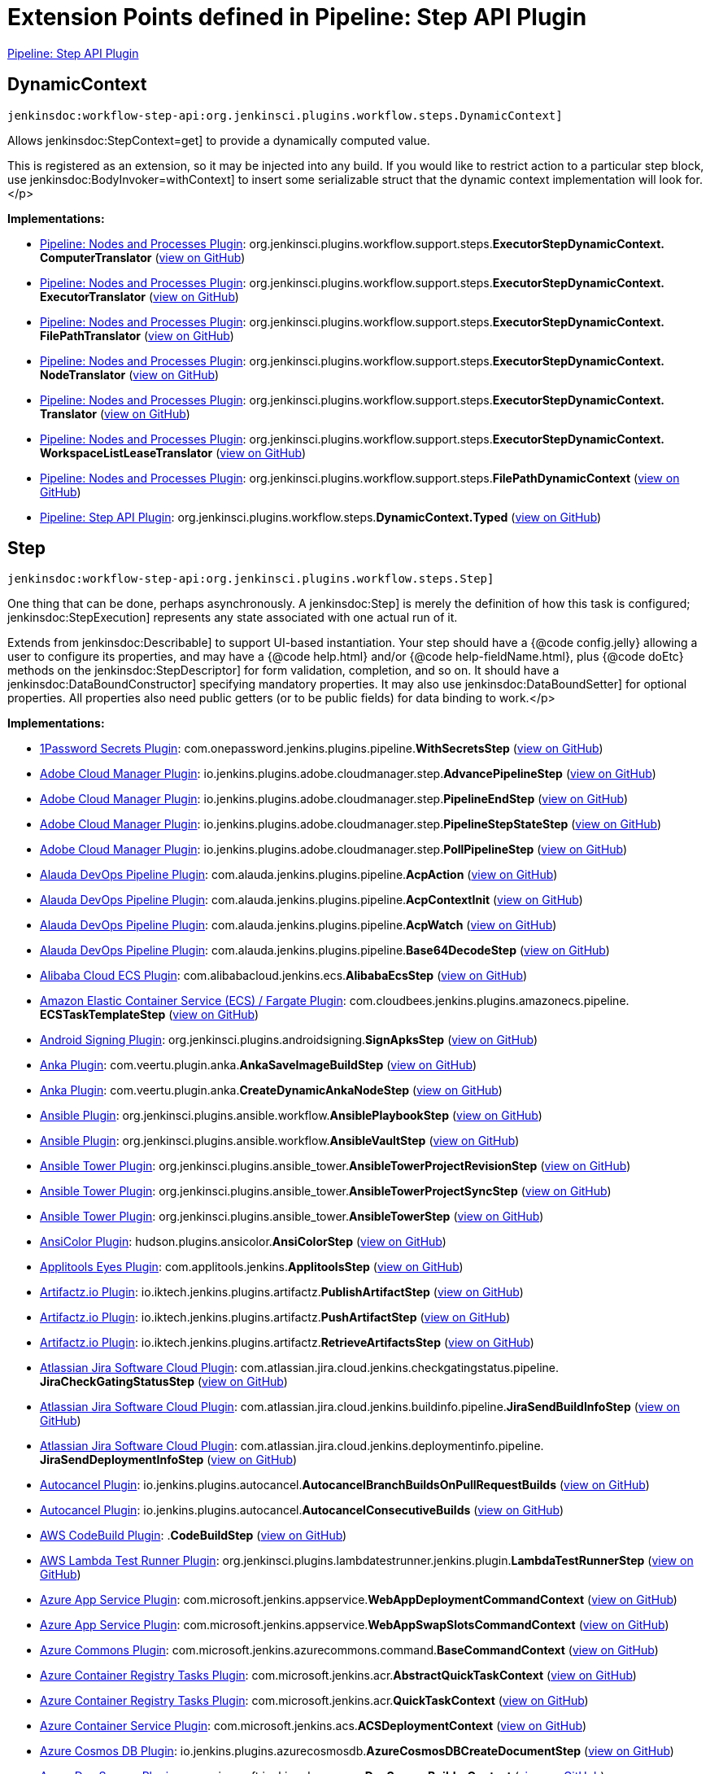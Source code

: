 = Extension Points defined in Pipeline: Step API Plugin

https://plugins.jenkins.io/workflow-step-api[Pipeline: Step API Plugin]

== DynamicContext
`jenkinsdoc:workflow-step-api:org.jenkinsci.plugins.workflow.steps.DynamicContext]`

+++ Allows+++ jenkinsdoc:StepContext=get] +++to provide a dynamically computed value.+++ +++
<p>This is registered as an extension, so it may be injected into any build.+++ +++ If you would like to restrict action to a particular step block,+++ +++ use+++ jenkinsdoc:BodyInvoker=withContext] +++to insert some serializable struct+++ +++ that the dynamic context implementation will look for.+++</p>


**Implementations:**

* https://plugins.jenkins.io/workflow-durable-task-step[Pipeline: Nodes and Processes Plugin]: org.+++<wbr/>+++jenkinsci.+++<wbr/>+++plugins.+++<wbr/>+++workflow.+++<wbr/>+++support.+++<wbr/>+++steps.+++<wbr/>+++**ExecutorStepDynamicContext.+++<wbr/>+++ComputerTranslator** (link:https://github.com/jenkinsci/workflow-durable-task-step-plugin/search?q=ExecutorStepDynamicContext.ComputerTranslator&type=Code[view on GitHub])
* https://plugins.jenkins.io/workflow-durable-task-step[Pipeline: Nodes and Processes Plugin]: org.+++<wbr/>+++jenkinsci.+++<wbr/>+++plugins.+++<wbr/>+++workflow.+++<wbr/>+++support.+++<wbr/>+++steps.+++<wbr/>+++**ExecutorStepDynamicContext.+++<wbr/>+++ExecutorTranslator** (link:https://github.com/jenkinsci/workflow-durable-task-step-plugin/search?q=ExecutorStepDynamicContext.ExecutorTranslator&type=Code[view on GitHub])
* https://plugins.jenkins.io/workflow-durable-task-step[Pipeline: Nodes and Processes Plugin]: org.+++<wbr/>+++jenkinsci.+++<wbr/>+++plugins.+++<wbr/>+++workflow.+++<wbr/>+++support.+++<wbr/>+++steps.+++<wbr/>+++**ExecutorStepDynamicContext.+++<wbr/>+++FilePathTranslator** (link:https://github.com/jenkinsci/workflow-durable-task-step-plugin/search?q=ExecutorStepDynamicContext.FilePathTranslator&type=Code[view on GitHub])
* https://plugins.jenkins.io/workflow-durable-task-step[Pipeline: Nodes and Processes Plugin]: org.+++<wbr/>+++jenkinsci.+++<wbr/>+++plugins.+++<wbr/>+++workflow.+++<wbr/>+++support.+++<wbr/>+++steps.+++<wbr/>+++**ExecutorStepDynamicContext.+++<wbr/>+++NodeTranslator** (link:https://github.com/jenkinsci/workflow-durable-task-step-plugin/search?q=ExecutorStepDynamicContext.NodeTranslator&type=Code[view on GitHub])
* https://plugins.jenkins.io/workflow-durable-task-step[Pipeline: Nodes and Processes Plugin]: org.+++<wbr/>+++jenkinsci.+++<wbr/>+++plugins.+++<wbr/>+++workflow.+++<wbr/>+++support.+++<wbr/>+++steps.+++<wbr/>+++**ExecutorStepDynamicContext.+++<wbr/>+++Translator** (link:https://github.com/jenkinsci/workflow-durable-task-step-plugin/search?q=ExecutorStepDynamicContext.Translator&type=Code[view on GitHub])
* https://plugins.jenkins.io/workflow-durable-task-step[Pipeline: Nodes and Processes Plugin]: org.+++<wbr/>+++jenkinsci.+++<wbr/>+++plugins.+++<wbr/>+++workflow.+++<wbr/>+++support.+++<wbr/>+++steps.+++<wbr/>+++**ExecutorStepDynamicContext.+++<wbr/>+++WorkspaceListLeaseTranslator** (link:https://github.com/jenkinsci/workflow-durable-task-step-plugin/search?q=ExecutorStepDynamicContext.WorkspaceListLeaseTranslator&type=Code[view on GitHub])
* https://plugins.jenkins.io/workflow-durable-task-step[Pipeline: Nodes and Processes Plugin]: org.+++<wbr/>+++jenkinsci.+++<wbr/>+++plugins.+++<wbr/>+++workflow.+++<wbr/>+++support.+++<wbr/>+++steps.+++<wbr/>+++**FilePathDynamicContext** (link:https://github.com/jenkinsci/workflow-durable-task-step-plugin/search?q=FilePathDynamicContext&type=Code[view on GitHub])
* https://plugins.jenkins.io/workflow-step-api[Pipeline: Step API Plugin]: org.+++<wbr/>+++jenkinsci.+++<wbr/>+++plugins.+++<wbr/>+++workflow.+++<wbr/>+++steps.+++<wbr/>+++**DynamicContext.+++<wbr/>+++Typed** (link:https://github.com/jenkinsci/workflow-step-api-plugin/search?q=DynamicContext.Typed&type=Code[view on GitHub])


== Step
`jenkinsdoc:workflow-step-api:org.jenkinsci.plugins.workflow.steps.Step]`

+++ One thing that can be done, perhaps asynchronously.+++ +++ A+++ jenkinsdoc:Step] +++is merely the definition of how this task is configured;+++ ++++++ jenkinsdoc:StepExecution] +++represents any state associated with one actual run of it.+++ +++
<p>+++ +++ Extends from+++ jenkinsdoc:Describable] +++to support UI-based instantiation.+++ +++ Your step should have a {@code config.jelly} allowing a user to configure its properties,+++ +++ and may have a {@code help.html} and/or {@code help-fieldName.html},+++ +++ plus {@code doEtc} methods on the+++ jenkinsdoc:StepDescriptor] +++for form validation, completion, and so on.+++ +++ It should have a+++ jenkinsdoc:DataBoundConstructor] +++specifying mandatory properties.+++ +++ It may also use+++ jenkinsdoc:DataBoundSetter] +++for optional properties.+++ +++ All properties also need public getters (or to be public fields) for data binding to work.+++</p>


**Implementations:**

* https://plugins.jenkins.io/onepassword-secrets[1Password Secrets Plugin]: com.+++<wbr/>+++onepassword.+++<wbr/>+++jenkins.+++<wbr/>+++plugins.+++<wbr/>+++pipeline.+++<wbr/>+++**WithSecretsStep** (link:https://github.com/jenkinsci/onepassword-secrets-plugin/search?q=WithSecretsStep&type=Code[view on GitHub])
* https://plugins.jenkins.io/adobe-cloud-manager[Adobe Cloud Manager Plugin]: io.+++<wbr/>+++jenkins.+++<wbr/>+++plugins.+++<wbr/>+++adobe.+++<wbr/>+++cloudmanager.+++<wbr/>+++step.+++<wbr/>+++**AdvancePipelineStep** (link:https://github.com/jenkinsci/adobe-cloud-manager-plugin/search?q=AdvancePipelineStep&type=Code[view on GitHub])
* https://plugins.jenkins.io/adobe-cloud-manager[Adobe Cloud Manager Plugin]: io.+++<wbr/>+++jenkins.+++<wbr/>+++plugins.+++<wbr/>+++adobe.+++<wbr/>+++cloudmanager.+++<wbr/>+++step.+++<wbr/>+++**PipelineEndStep** (link:https://github.com/jenkinsci/adobe-cloud-manager-plugin/search?q=PipelineEndStep&type=Code[view on GitHub])
* https://plugins.jenkins.io/adobe-cloud-manager[Adobe Cloud Manager Plugin]: io.+++<wbr/>+++jenkins.+++<wbr/>+++plugins.+++<wbr/>+++adobe.+++<wbr/>+++cloudmanager.+++<wbr/>+++step.+++<wbr/>+++**PipelineStepStateStep** (link:https://github.com/jenkinsci/adobe-cloud-manager-plugin/search?q=PipelineStepStateStep&type=Code[view on GitHub])
* https://plugins.jenkins.io/adobe-cloud-manager[Adobe Cloud Manager Plugin]: io.+++<wbr/>+++jenkins.+++<wbr/>+++plugins.+++<wbr/>+++adobe.+++<wbr/>+++cloudmanager.+++<wbr/>+++step.+++<wbr/>+++**PollPipelineStep** (link:https://github.com/jenkinsci/adobe-cloud-manager-plugin/search?q=PollPipelineStep&type=Code[view on GitHub])
* https://plugins.jenkins.io/alauda-devops-pipeline[Alauda DevOps Pipeline Plugin]: com.+++<wbr/>+++alauda.+++<wbr/>+++jenkins.+++<wbr/>+++plugins.+++<wbr/>+++pipeline.+++<wbr/>+++**AcpAction** (link:https://github.com/jenkinsci/alauda-devops-pipeline-plugin/search?q=AcpAction&type=Code[view on GitHub])
* https://plugins.jenkins.io/alauda-devops-pipeline[Alauda DevOps Pipeline Plugin]: com.+++<wbr/>+++alauda.+++<wbr/>+++jenkins.+++<wbr/>+++plugins.+++<wbr/>+++pipeline.+++<wbr/>+++**AcpContextInit** (link:https://github.com/jenkinsci/alauda-devops-pipeline-plugin/search?q=AcpContextInit&type=Code[view on GitHub])
* https://plugins.jenkins.io/alauda-devops-pipeline[Alauda DevOps Pipeline Plugin]: com.+++<wbr/>+++alauda.+++<wbr/>+++jenkins.+++<wbr/>+++plugins.+++<wbr/>+++pipeline.+++<wbr/>+++**AcpWatch** (link:https://github.com/jenkinsci/alauda-devops-pipeline-plugin/search?q=AcpWatch&type=Code[view on GitHub])
* https://plugins.jenkins.io/alauda-devops-pipeline[Alauda DevOps Pipeline Plugin]: com.+++<wbr/>+++alauda.+++<wbr/>+++jenkins.+++<wbr/>+++plugins.+++<wbr/>+++pipeline.+++<wbr/>+++**Base64DecodeStep** (link:https://github.com/jenkinsci/alauda-devops-pipeline-plugin/search?q=Base64DecodeStep&type=Code[view on GitHub])
* https://plugins.jenkins.io/alibabacloud-ecs[Alibaba Cloud ECS Plugin]: com.+++<wbr/>+++alibabacloud.+++<wbr/>+++jenkins.+++<wbr/>+++ecs.+++<wbr/>+++**AlibabaEcsStep** (link:https://github.com/jenkinsci/alibabacloud-ecs-plugin/search?q=AlibabaEcsStep&type=Code[view on GitHub])
* https://plugins.jenkins.io/amazon-ecs[Amazon Elastic Container Service (ECS) / Fargate Plugin]: com.+++<wbr/>+++cloudbees.+++<wbr/>+++jenkins.+++<wbr/>+++plugins.+++<wbr/>+++amazonecs.+++<wbr/>+++pipeline.+++<wbr/>+++**ECSTaskTemplateStep** (link:https://github.com/jenkinsci/amazon-ecs-plugin/search?q=ECSTaskTemplateStep&type=Code[view on GitHub])
* https://plugins.jenkins.io/android-signing[Android Signing Plugin]: org.+++<wbr/>+++jenkinsci.+++<wbr/>+++plugins.+++<wbr/>+++androidsigning.+++<wbr/>+++**SignApksStep** (link:https://github.com/jenkinsci/android-signing-plugin/search?q=SignApksStep&type=Code[view on GitHub])
* https://plugins.jenkins.io/anka-build[Anka Plugin]: com.+++<wbr/>+++veertu.+++<wbr/>+++plugin.+++<wbr/>+++anka.+++<wbr/>+++**AnkaSaveImageBuildStep** (link:https://github.com/jenkinsci/anka-build-plugin/search?q=AnkaSaveImageBuildStep&type=Code[view on GitHub])
* https://plugins.jenkins.io/anka-build[Anka Plugin]: com.+++<wbr/>+++veertu.+++<wbr/>+++plugin.+++<wbr/>+++anka.+++<wbr/>+++**CreateDynamicAnkaNodeStep** (link:https://github.com/jenkinsci/anka-build-plugin/search?q=CreateDynamicAnkaNodeStep&type=Code[view on GitHub])
* https://plugins.jenkins.io/ansible[Ansible Plugin]: org.+++<wbr/>+++jenkinsci.+++<wbr/>+++plugins.+++<wbr/>+++ansible.+++<wbr/>+++workflow.+++<wbr/>+++**AnsiblePlaybookStep** (link:https://github.com/jenkinsci/ansible-plugin/search?q=AnsiblePlaybookStep&type=Code[view on GitHub])
* https://plugins.jenkins.io/ansible[Ansible Plugin]: org.+++<wbr/>+++jenkinsci.+++<wbr/>+++plugins.+++<wbr/>+++ansible.+++<wbr/>+++workflow.+++<wbr/>+++**AnsibleVaultStep** (link:https://github.com/jenkinsci/ansible-plugin/search?q=AnsibleVaultStep&type=Code[view on GitHub])
* https://plugins.jenkins.io/ansible-tower[Ansible Tower Plugin]: org.+++<wbr/>+++jenkinsci.+++<wbr/>+++plugins.+++<wbr/>+++ansible_tower.+++<wbr/>+++**AnsibleTowerProjectRevisionStep** (link:https://github.com/jenkinsci/ansible-tower-plugin/search?q=AnsibleTowerProjectRevisionStep&type=Code[view on GitHub])
* https://plugins.jenkins.io/ansible-tower[Ansible Tower Plugin]: org.+++<wbr/>+++jenkinsci.+++<wbr/>+++plugins.+++<wbr/>+++ansible_tower.+++<wbr/>+++**AnsibleTowerProjectSyncStep** (link:https://github.com/jenkinsci/ansible-tower-plugin/search?q=AnsibleTowerProjectSyncStep&type=Code[view on GitHub])
* https://plugins.jenkins.io/ansible-tower[Ansible Tower Plugin]: org.+++<wbr/>+++jenkinsci.+++<wbr/>+++plugins.+++<wbr/>+++ansible_tower.+++<wbr/>+++**AnsibleTowerStep** (link:https://github.com/jenkinsci/ansible-tower-plugin/search?q=AnsibleTowerStep&type=Code[view on GitHub])
* https://plugins.jenkins.io/ansicolor[AnsiColor Plugin]: hudson.+++<wbr/>+++plugins.+++<wbr/>+++ansicolor.+++<wbr/>+++**AnsiColorStep** (link:https://github.com/jenkinsci/ansicolor-plugin/search?q=AnsiColorStep&type=Code[view on GitHub])
* https://plugins.jenkins.io/applitools-eyes[Applitools Eyes Plugin]: com.+++<wbr/>+++applitools.+++<wbr/>+++jenkins.+++<wbr/>+++**ApplitoolsStep** (link:https://github.com/jenkinsci/applitools-eyes-plugin/search?q=ApplitoolsStep&type=Code[view on GitHub])
* https://plugins.jenkins.io/artifactz[Artifactz.io Plugin]: io.+++<wbr/>+++iktech.+++<wbr/>+++jenkins.+++<wbr/>+++plugins.+++<wbr/>+++artifactz.+++<wbr/>+++**PublishArtifactStep** (link:https://github.com/jenkinsci/artifactz-plugin/search?q=PublishArtifactStep&type=Code[view on GitHub])
* https://plugins.jenkins.io/artifactz[Artifactz.io Plugin]: io.+++<wbr/>+++iktech.+++<wbr/>+++jenkins.+++<wbr/>+++plugins.+++<wbr/>+++artifactz.+++<wbr/>+++**PushArtifactStep** (link:https://github.com/jenkinsci/artifactz-plugin/search?q=PushArtifactStep&type=Code[view on GitHub])
* https://plugins.jenkins.io/artifactz[Artifactz.io Plugin]: io.+++<wbr/>+++iktech.+++<wbr/>+++jenkins.+++<wbr/>+++plugins.+++<wbr/>+++artifactz.+++<wbr/>+++**RetrieveArtifactsStep** (link:https://github.com/jenkinsci/artifactz-plugin/search?q=RetrieveArtifactsStep&type=Code[view on GitHub])
* https://plugins.jenkins.io/atlassian-jira-software-cloud[Atlassian Jira Software Cloud Plugin]: com.+++<wbr/>+++atlassian.+++<wbr/>+++jira.+++<wbr/>+++cloud.+++<wbr/>+++jenkins.+++<wbr/>+++checkgatingstatus.+++<wbr/>+++pipeline.+++<wbr/>+++**JiraCheckGatingStatusStep** (link:https://github.com/jenkinsci/atlassian-jira-software-cloud-plugin/search?q=JiraCheckGatingStatusStep&type=Code[view on GitHub])
* https://plugins.jenkins.io/atlassian-jira-software-cloud[Atlassian Jira Software Cloud Plugin]: com.+++<wbr/>+++atlassian.+++<wbr/>+++jira.+++<wbr/>+++cloud.+++<wbr/>+++jenkins.+++<wbr/>+++buildinfo.+++<wbr/>+++pipeline.+++<wbr/>+++**JiraSendBuildInfoStep** (link:https://github.com/jenkinsci/atlassian-jira-software-cloud-plugin/search?q=JiraSendBuildInfoStep&type=Code[view on GitHub])
* https://plugins.jenkins.io/atlassian-jira-software-cloud[Atlassian Jira Software Cloud Plugin]: com.+++<wbr/>+++atlassian.+++<wbr/>+++jira.+++<wbr/>+++cloud.+++<wbr/>+++jenkins.+++<wbr/>+++deploymentinfo.+++<wbr/>+++pipeline.+++<wbr/>+++**JiraSendDeploymentInfoStep** (link:https://github.com/jenkinsci/atlassian-jira-software-cloud-plugin/search?q=JiraSendDeploymentInfoStep&type=Code[view on GitHub])
* https://plugins.jenkins.io/autocancel[Autocancel Plugin]: io.+++<wbr/>+++jenkins.+++<wbr/>+++plugins.+++<wbr/>+++autocancel.+++<wbr/>+++**AutocancelBranchBuildsOnPullRequestBuilds** (link:https://github.com/jenkinsci/autocancel-plugin/search?q=AutocancelBranchBuildsOnPullRequestBuilds&type=Code[view on GitHub])
* https://plugins.jenkins.io/autocancel[Autocancel Plugin]: io.+++<wbr/>+++jenkins.+++<wbr/>+++plugins.+++<wbr/>+++autocancel.+++<wbr/>+++**AutocancelConsecutiveBuilds** (link:https://github.com/jenkinsci/autocancel-plugin/search?q=AutocancelConsecutiveBuilds&type=Code[view on GitHub])
* https://plugins.jenkins.io/aws-codebuild[AWS CodeBuild Plugin]: .+++<wbr/>+++**CodeBuildStep** (link:https://github.com/jenkinsci/aws-codebuild-plugin/search?q=CodeBuildStep&type=Code[view on GitHub])
* https://plugins.jenkins.io/lambda-test-runner[AWS Lambda Test Runner Plugin]: org.+++<wbr/>+++jenkinsci.+++<wbr/>+++plugins.+++<wbr/>+++lambdatestrunner.+++<wbr/>+++jenkins.+++<wbr/>+++plugin.+++<wbr/>+++**LambdaTestRunnerStep** (link:https://github.com/jenkinsci/lambda-test-runner-plugin/search?q=LambdaTestRunnerStep&type=Code[view on GitHub])
* https://plugins.jenkins.io/azure-app-service[Azure App Service Plugin]: com.+++<wbr/>+++microsoft.+++<wbr/>+++jenkins.+++<wbr/>+++appservice.+++<wbr/>+++**WebAppDeploymentCommandContext** (link:https://github.com/jenkinsci/azure-app-service-plugin/search?q=WebAppDeploymentCommandContext&type=Code[view on GitHub])
* https://plugins.jenkins.io/azure-app-service[Azure App Service Plugin]: com.+++<wbr/>+++microsoft.+++<wbr/>+++jenkins.+++<wbr/>+++appservice.+++<wbr/>+++**WebAppSwapSlotsCommandContext** (link:https://github.com/jenkinsci/azure-app-service-plugin/search?q=WebAppSwapSlotsCommandContext&type=Code[view on GitHub])
* https://plugins.jenkins.io/azure-commons[Azure Commons Plugin]: com.+++<wbr/>+++microsoft.+++<wbr/>+++jenkins.+++<wbr/>+++azurecommons.+++<wbr/>+++command.+++<wbr/>+++**BaseCommandContext** (link:https://github.com/jenkinsci/azure-commons-plugin/search?q=BaseCommandContext&type=Code[view on GitHub])
* https://plugins.jenkins.io/azure-container-registry-tasks[Azure Container Registry Tasks Plugin]: com.+++<wbr/>+++microsoft.+++<wbr/>+++jenkins.+++<wbr/>+++acr.+++<wbr/>+++**AbstractQuickTaskContext** (link:https://github.com/jenkinsci/azure-container-registry-tasks-plugin/search?q=AbstractQuickTaskContext&type=Code[view on GitHub])
* https://plugins.jenkins.io/azure-container-registry-tasks[Azure Container Registry Tasks Plugin]: com.+++<wbr/>+++microsoft.+++<wbr/>+++jenkins.+++<wbr/>+++acr.+++<wbr/>+++**QuickTaskContext** (link:https://github.com/jenkinsci/azure-container-registry-tasks-plugin/search?q=QuickTaskContext&type=Code[view on GitHub])
* https://plugins.jenkins.io/azure-acs[Azure Container Service Plugin]: com.+++<wbr/>+++microsoft.+++<wbr/>+++jenkins.+++<wbr/>+++acs.+++<wbr/>+++**ACSDeploymentContext** (link:https://github.com/jenkinsci/azure-acs-plugin/search?q=ACSDeploymentContext&type=Code[view on GitHub])
* https://plugins.jenkins.io/azure-cosmosdb[Azure Cosmos DB Plugin]: io.+++<wbr/>+++jenkins.+++<wbr/>+++plugins.+++<wbr/>+++azurecosmosdb.+++<wbr/>+++**AzureCosmosDBCreateDocumentStep** (link:https://github.com/jenkinsci/azure-cosmosdb-plugin/search?q=AzureCosmosDBCreateDocumentStep&type=Code[view on GitHub])
* https://plugins.jenkins.io/azure-dev-spaces[Azure Dev Spaces Plugin]: com.+++<wbr/>+++microsoft.+++<wbr/>+++jenkins.+++<wbr/>+++devspaces.+++<wbr/>+++**DevSpacesBuilderContext** (link:https://github.com/jenkinsci/azure-dev-spaces-plugin/search?q=DevSpacesBuilderContext&type=Code[view on GitHub])
* https://plugins.jenkins.io/azure-dev-spaces[Azure Dev Spaces Plugin]: com.+++<wbr/>+++microsoft.+++<wbr/>+++jenkins.+++<wbr/>+++devspaces.+++<wbr/>+++**DevSpacesPublisherContext** (link:https://github.com/jenkinsci/azure-dev-spaces-plugin/search?q=DevSpacesPublisherContext&type=Code[view on GitHub])
* https://plugins.jenkins.io/azure-function[Azure Function Plugin]: com.+++<wbr/>+++microsoft.+++<wbr/>+++jenkins.+++<wbr/>+++function.+++<wbr/>+++**FunctionAppDeploymentCommandContext** (link:https://github.com/jenkinsci/azure-function-plugin/search?q=FunctionAppDeploymentCommandContext&type=Code[view on GitHub])
* https://plugins.jenkins.io/service-fabric[Azure Service Fabric Plugin]: com.+++<wbr/>+++microsoft.+++<wbr/>+++jenkins.+++<wbr/>+++servicefabric.+++<wbr/>+++**ServiceFabricPublishStep** (link:https://github.com/jenkinsci/service-fabric-plugin/search?q=ServiceFabricPublishStep&type=Code[view on GitHub])
* https://plugins.jenkins.io/backlog[Backlog Plugin]: hudson.+++<wbr/>+++plugins.+++<wbr/>+++backlog.+++<wbr/>+++pipeline.+++<wbr/>+++**BacklogPullRequestStep** (link:https://github.com/jenkinsci/backlog-plugin/search?q=BacklogPullRequestStep&type=Code[view on GitHub])
* https://plugins.jenkins.io/badge[Badge Plugin]: com.+++<wbr/>+++jenkinsci.+++<wbr/>+++plugins.+++<wbr/>+++badge.+++<wbr/>+++dsl.+++<wbr/>+++**AbstractRemoveBadgesStep** (link:https://github.com/jenkinsci/badge-plugin/search?q=AbstractRemoveBadgesStep&type=Code[view on GitHub])
* https://plugins.jenkins.io/badge[Badge Plugin]: com.+++<wbr/>+++jenkinsci.+++<wbr/>+++plugins.+++<wbr/>+++badge.+++<wbr/>+++dsl.+++<wbr/>+++**AbstractStep** (link:https://github.com/jenkinsci/badge-plugin/search?q=AbstractStep&type=Code[view on GitHub])
* https://plugins.jenkins.io/badge[Badge Plugin]: com.+++<wbr/>+++jenkinsci.+++<wbr/>+++plugins.+++<wbr/>+++badge.+++<wbr/>+++dsl.+++<wbr/>+++**AddBadgeStep** (link:https://github.com/jenkinsci/badge-plugin/search?q=AddBadgeStep&type=Code[view on GitHub])
* https://plugins.jenkins.io/badge[Badge Plugin]: com.+++<wbr/>+++jenkinsci.+++<wbr/>+++plugins.+++<wbr/>+++badge.+++<wbr/>+++dsl.+++<wbr/>+++**AddErrorBadgeStep** (link:https://github.com/jenkinsci/badge-plugin/search?q=AddErrorBadgeStep&type=Code[view on GitHub])
* https://plugins.jenkins.io/badge[Badge Plugin]: com.+++<wbr/>+++jenkinsci.+++<wbr/>+++plugins.+++<wbr/>+++badge.+++<wbr/>+++dsl.+++<wbr/>+++**AddHtmlBadgeStep** (link:https://github.com/jenkinsci/badge-plugin/search?q=AddHtmlBadgeStep&type=Code[view on GitHub])
* https://plugins.jenkins.io/badge[Badge Plugin]: com.+++<wbr/>+++jenkinsci.+++<wbr/>+++plugins.+++<wbr/>+++badge.+++<wbr/>+++dsl.+++<wbr/>+++**AddInfoBadgeStep** (link:https://github.com/jenkinsci/badge-plugin/search?q=AddInfoBadgeStep&type=Code[view on GitHub])
* https://plugins.jenkins.io/badge[Badge Plugin]: com.+++<wbr/>+++jenkinsci.+++<wbr/>+++plugins.+++<wbr/>+++badge.+++<wbr/>+++dsl.+++<wbr/>+++**AddShortTextStep** (link:https://github.com/jenkinsci/badge-plugin/search?q=AddShortTextStep&type=Code[view on GitHub])
* https://plugins.jenkins.io/badge[Badge Plugin]: com.+++<wbr/>+++jenkinsci.+++<wbr/>+++plugins.+++<wbr/>+++badge.+++<wbr/>+++dsl.+++<wbr/>+++**AddWarningBadgeStep** (link:https://github.com/jenkinsci/badge-plugin/search?q=AddWarningBadgeStep&type=Code[view on GitHub])
* https://plugins.jenkins.io/badge[Badge Plugin]: com.+++<wbr/>+++jenkinsci.+++<wbr/>+++plugins.+++<wbr/>+++badge.+++<wbr/>+++dsl.+++<wbr/>+++**CreateSummaryStep** (link:https://github.com/jenkinsci/badge-plugin/search?q=CreateSummaryStep&type=Code[view on GitHub])
* https://plugins.jenkins.io/badge[Badge Plugin]: com.+++<wbr/>+++jenkinsci.+++<wbr/>+++plugins.+++<wbr/>+++badge.+++<wbr/>+++dsl.+++<wbr/>+++**RemoveBadgesStep** (link:https://github.com/jenkinsci/badge-plugin/search?q=RemoveBadgesStep&type=Code[view on GitHub])
* https://plugins.jenkins.io/badge[Badge Plugin]: com.+++<wbr/>+++jenkinsci.+++<wbr/>+++plugins.+++<wbr/>+++badge.+++<wbr/>+++dsl.+++<wbr/>+++**RemoveHtmlBadgesStep** (link:https://github.com/jenkinsci/badge-plugin/search?q=RemoveHtmlBadgesStep&type=Code[view on GitHub])
* https://plugins.jenkins.io/badge[Badge Plugin]: com.+++<wbr/>+++jenkinsci.+++<wbr/>+++plugins.+++<wbr/>+++badge.+++<wbr/>+++dsl.+++<wbr/>+++**RemoveSummariesStep** (link:https://github.com/jenkinsci/badge-plugin/search?q=RemoveSummariesStep&type=Code[view on GitHub])
* https://plugins.jenkins.io/testdroid-run-in-cloud[Bitbar Run-in-Cloud Plugin]: com.+++<wbr/>+++testdroid.+++<wbr/>+++jenkins.+++<wbr/>+++**PipelineCloudStep** (link:https://github.com/jenkinsci/testdroid-run-in-cloud-plugin/search?q=PipelineCloudStep&type=Code[view on GitHub])
* https://plugins.jenkins.io/bitbucket-build-status-notifier[Bitbucket Build Status Notifier Plugin]: org.+++<wbr/>+++jenkinsci.+++<wbr/>+++plugins.+++<wbr/>+++bitbucket.+++<wbr/>+++**BitbucketBuildStatusNotifierStep** (link:https://github.com/jenkinsci/bitbucket-build-status-notifier-plugin/search?q=BitbucketBuildStatusNotifierStep&type=Code[view on GitHub])
* https://plugins.jenkins.io/atlassian-bitbucket-server-integration[Bitbucket Server Integration Plugin]: com.+++<wbr/>+++atlassian.+++<wbr/>+++bitbucket.+++<wbr/>+++jenkins.+++<wbr/>+++internal.+++<wbr/>+++scm.+++<wbr/>+++**BitbucketSCMStep** (link:https://github.com/jenkinsci/atlassian-bitbucket-server-integration-plugin/search?q=BitbucketSCMStep&type=Code[view on GitHub])
* https://plugins.jenkins.io/atlassian-bitbucket-server-integration[Bitbucket Server Integration Plugin]: com.+++<wbr/>+++atlassian.+++<wbr/>+++bitbucket.+++<wbr/>+++jenkins.+++<wbr/>+++internal.+++<wbr/>+++deployments.+++<wbr/>+++**DeploymentStepImpl** (link:https://github.com/jenkinsci/atlassian-bitbucket-server-integration-plugin/search?q=DeploymentStepImpl&type=Code[view on GitHub])
* https://plugins.jenkins.io/browserstack-integration[BrowserStack Plugin]: com.+++<wbr/>+++browserstack.+++<wbr/>+++automate.+++<wbr/>+++ci.+++<wbr/>+++jenkins.+++<wbr/>+++pipeline.+++<wbr/>+++**AppUploaderStep** (link:https://github.com/jenkinsci/browserstack-integration-plugin/search?q=AppUploaderStep&type=Code[view on GitHub])
* https://plugins.jenkins.io/browserstack-integration[BrowserStack Plugin]: com.+++<wbr/>+++browserstack.+++<wbr/>+++automate.+++<wbr/>+++ci.+++<wbr/>+++jenkins.+++<wbr/>+++pipeline.+++<wbr/>+++**BrowserStackPipelineStep** (link:https://github.com/jenkinsci/browserstack-integration-plugin/search?q=BrowserStackPipelineStep&type=Code[view on GitHub])
* https://plugins.jenkins.io/browserstack-integration[BrowserStack Plugin]: com.+++<wbr/>+++browserstack.+++<wbr/>+++automate.+++<wbr/>+++ci.+++<wbr/>+++jenkins.+++<wbr/>+++pipeline.+++<wbr/>+++**BrowserStackReportStep** (link:https://github.com/jenkinsci/browserstack-integration-plugin/search?q=BrowserStackReportStep&type=Code[view on GitHub])
* https://plugins.jenkins.io/build-token-trigger[Build Token Trigger Plugin]: org.+++<wbr/>+++jenkinsci.+++<wbr/>+++plugins.+++<wbr/>+++buildtokentrigger.+++<wbr/>+++**TriggerStep** (link:https://github.com/jenkinsci/build-token-trigger-plugin/search?q=TriggerStep&type=Code[view on GitHub])
* https://plugins.jenkins.io/cachet-gating[Cachet Gating Plugin]: com.+++<wbr/>+++redhat.+++<wbr/>+++jenkins.+++<wbr/>+++plugins.+++<wbr/>+++cachet.+++<wbr/>+++pipeline.+++<wbr/>+++**CachetGatingMetricsStep** (link:https://github.com/jenkinsci/cachet-gating-plugin/search?q=CachetGatingMetricsStep&type=Code[view on GitHub])
* https://plugins.jenkins.io/vmanager-plugin[Cadence vManager Plugin]: org.+++<wbr/>+++jenkinsci.+++<wbr/>+++plugins.+++<wbr/>+++vmanager.+++<wbr/>+++dsl.+++<wbr/>+++**VMGRLaunchStep** (link:https://github.com/jenkinsci/vmanager-plugin/search?q=VMGRLaunchStep&type=Code[view on GitHub])
* https://plugins.jenkins.io/vmanager-plugin[Cadence vManager Plugin]: org.+++<wbr/>+++jenkinsci.+++<wbr/>+++plugins.+++<wbr/>+++vmanager.+++<wbr/>+++dsl.+++<wbr/>+++post.+++<wbr/>+++**VMGRPostLaunchStep** (link:https://github.com/jenkinsci/vmanager-plugin/search?q=VMGRPostLaunchStep&type=Code[view on GitHub])
* https://plugins.jenkins.io/checks-api[Checks API Plugin]: io.+++<wbr/>+++jenkins.+++<wbr/>+++plugins.+++<wbr/>+++checks.+++<wbr/>+++steps.+++<wbr/>+++**PublishChecksStep** (link:https://github.com/jenkinsci/checks-api-plugin/search?q=PublishChecksStep&type=Code[view on GitHub])
* https://plugins.jenkins.io/checks-api[Checks API Plugin]: io.+++<wbr/>+++jenkins.+++<wbr/>+++plugins.+++<wbr/>+++checks.+++<wbr/>+++steps.+++<wbr/>+++**WithChecksStep** (link:https://github.com/jenkinsci/checks-api-plugin/search?q=WithChecksStep&type=Code[view on GitHub])
* https://plugins.jenkins.io/chucknorris[ChuckNorris Plugin]: hudson.+++<wbr/>+++plugins.+++<wbr/>+++chucknorris.+++<wbr/>+++pipeline.+++<wbr/>+++**ChuckNorrisStep** (link:https://github.com/jenkinsci/chucknorris-plugin/search?q=ChuckNorrisStep&type=Code[view on GitHub])
* https://plugins.jenkins.io/electricflow[CloudBees CD Plugin]: org.+++<wbr/>+++jenkinsci.+++<wbr/>+++plugins.+++<wbr/>+++electricflow.+++<wbr/>+++**CloudBeesFlowCallRestApiStep** (link:https://github.com/jenkinsci/electricflow-plugin/search?q=CloudBeesFlowCallRestApiStep&type=Code[view on GitHub])
* https://plugins.jenkins.io/cloudshare-docker[CloudShare Docker-Machine Plugin]: com.+++<wbr/>+++cloudshare.+++<wbr/>+++jenkins.+++<wbr/>+++**CloudShareStep** (link:https://github.com/jenkinsci/cloudshare-docker-plugin/search?q=CloudShareStep&type=Code[view on GitHub])
* https://plugins.jenkins.io/cloudshell-sandbox[CloudShell Sandbox Plugin]: org.+++<wbr/>+++jenkinsci.+++<wbr/>+++plugins.+++<wbr/>+++cloudshell.+++<wbr/>+++steps.+++<wbr/>+++**SandboxStartStep** (link:https://github.com/jenkinsci/cloudshell-sandbox-plugin/search?q=SandboxStartStep&type=Code[view on GitHub])
* https://plugins.jenkins.io/cloudshell-sandbox[CloudShell Sandbox Plugin]: org.+++<wbr/>+++jenkinsci.+++<wbr/>+++plugins.+++<wbr/>+++cloudshell.+++<wbr/>+++steps.+++<wbr/>+++**SandboxStep** (link:https://github.com/jenkinsci/cloudshell-sandbox-plugin/search?q=SandboxStep&type=Code[view on GitHub])
* https://plugins.jenkins.io/cloudshell-sandbox[CloudShell Sandbox Plugin]: org.+++<wbr/>+++jenkinsci.+++<wbr/>+++plugins.+++<wbr/>+++cloudshell.+++<wbr/>+++steps.+++<wbr/>+++**SandboxStopStep** (link:https://github.com/jenkinsci/cloudshell-sandbox-plugin/search?q=SandboxStopStep&type=Code[view on GitHub])
* https://plugins.jenkins.io/cmakebuilder[CMake Plugin]: hudson.+++<wbr/>+++plugins.+++<wbr/>+++cmake.+++<wbr/>+++**AbstractStep** (link:https://github.com/jenkinsci/cmakebuilder-plugin/search?q=AbstractStep&type=Code[view on GitHub])
* https://plugins.jenkins.io/cmakebuilder[CMake Plugin]: hudson.+++<wbr/>+++plugins.+++<wbr/>+++cmake.+++<wbr/>+++**AbstractToolStep** (link:https://github.com/jenkinsci/cmakebuilder-plugin/search?q=AbstractToolStep&type=Code[view on GitHub])
* https://plugins.jenkins.io/cmakebuilder[CMake Plugin]: hudson.+++<wbr/>+++plugins.+++<wbr/>+++cmake.+++<wbr/>+++**CMakeStep** (link:https://github.com/jenkinsci/cmakebuilder-plugin/search?q=CMakeStep&type=Code[view on GitHub])
* https://plugins.jenkins.io/cmakebuilder[CMake Plugin]: hudson.+++<wbr/>+++plugins.+++<wbr/>+++cmake.+++<wbr/>+++**CPackStep** (link:https://github.com/jenkinsci/cmakebuilder-plugin/search?q=CPackStep&type=Code[view on GitHub])
* https://plugins.jenkins.io/cmakebuilder[CMake Plugin]: hudson.+++<wbr/>+++plugins.+++<wbr/>+++cmake.+++<wbr/>+++**CTestStep** (link:https://github.com/jenkinsci/cmakebuilder-plugin/search?q=CTestStep&type=Code[view on GitHub])
* https://plugins.jenkins.io/cmakebuilder[CMake Plugin]: hudson.+++<wbr/>+++plugins.+++<wbr/>+++cmake.+++<wbr/>+++**CmakeBuilderStep** (link:https://github.com/jenkinsci/cmakebuilder-plugin/search?q=CmakeBuilderStep&type=Code[view on GitHub])
* https://plugins.jenkins.io/codefresh[Codefresh Integration Plugin]: org.+++<wbr/>+++jenkinsci.+++<wbr/>+++plugins.+++<wbr/>+++codefresh.+++<wbr/>+++**CodefreshLaunchStep** (link:https://github.com/jenkinsci/codefresh-plugin/search?q=CodefreshLaunchStep&type=Code[view on GitHub])
* https://plugins.jenkins.io/codefresh[Codefresh Integration Plugin]: org.+++<wbr/>+++jenkinsci.+++<wbr/>+++plugins.+++<wbr/>+++codefresh.+++<wbr/>+++**CodefreshPipelineStep** (link:https://github.com/jenkinsci/codefresh-plugin/search?q=CodefreshPipelineStep&type=Code[view on GitHub])
* https://plugins.jenkins.io/codeql[CodeQL Plugin]: io.+++<wbr/>+++jenkins.+++<wbr/>+++plugins.+++<wbr/>+++codeql.+++<wbr/>+++**WithCodeQL** (link:https://github.com/jenkinsci/codeql-plugin/search?q=WithCodeQL&type=Code[view on GitHub])
* https://plugins.jenkins.io/compuware-ispw-operations[Compuware ISPW Operations Plugin]: com.+++<wbr/>+++compuware.+++<wbr/>+++ispw.+++<wbr/>+++git.+++<wbr/>+++**GitToIspwPublishStep** (link:https://github.com/jenkinsci/compuware-ispw-operations-plugin/search?q=GitToIspwPublishStep&type=Code[view on GitHub])
* https://plugins.jenkins.io/compuware-ispw-operations[Compuware ISPW Operations Plugin]: com.+++<wbr/>+++compuware.+++<wbr/>+++ispw.+++<wbr/>+++restapi.+++<wbr/>+++**IspwRestApiRequestStep** (link:https://github.com/jenkinsci/compuware-ispw-operations-plugin/search?q=IspwRestApiRequestStep&type=Code[view on GitHub])
* https://plugins.jenkins.io/compuware-ispw-operations[Compuware ISPW Operations Plugin]: com.+++<wbr/>+++compuware.+++<wbr/>+++ispw.+++<wbr/>+++restapi.+++<wbr/>+++**RegisterWebhookStep** (link:https://github.com/jenkinsci/compuware-ispw-operations-plugin/search?q=RegisterWebhookStep&type=Code[view on GitHub])
* https://plugins.jenkins.io/compuware-ispw-operations[Compuware ISPW Operations Plugin]: com.+++<wbr/>+++compuware.+++<wbr/>+++ispw.+++<wbr/>+++restapi.+++<wbr/>+++**WaitForWebhookStep** (link:https://github.com/jenkinsci/compuware-ispw-operations-plugin/search?q=WaitForWebhookStep&type=Code[view on GitHub])
* https://plugins.jenkins.io/concurrent-step[Concurrent Step Plugin]: com.+++<wbr/>+++github.+++<wbr/>+++topikachu.+++<wbr/>+++jenkins.+++<wbr/>+++concurrent.+++<wbr/>+++semaphore.+++<wbr/>+++**AcquireStep** (link:https://github.com/jenkinsci/concurrent-step-plugin/search?q=AcquireStep&type=Code[view on GitHub])
* https://plugins.jenkins.io/concurrent-step[Concurrent Step Plugin]: com.+++<wbr/>+++github.+++<wbr/>+++topikachu.+++<wbr/>+++jenkins.+++<wbr/>+++concurrent.+++<wbr/>+++condition.+++<wbr/>+++**AwaitStep** (link:https://github.com/jenkinsci/concurrent-step-plugin/search?q=AwaitStep&type=Code[view on GitHub])
* https://plugins.jenkins.io/concurrent-step[Concurrent Step Plugin]: com.+++<wbr/>+++github.+++<wbr/>+++topikachu.+++<wbr/>+++jenkins.+++<wbr/>+++concurrent.+++<wbr/>+++latch.+++<wbr/>+++**CountDownStep** (link:https://github.com/jenkinsci/concurrent-step-plugin/search?q=CountDownStep&type=Code[view on GitHub])
* https://plugins.jenkins.io/concurrent-step[Concurrent Step Plugin]: com.+++<wbr/>+++github.+++<wbr/>+++topikachu.+++<wbr/>+++jenkins.+++<wbr/>+++concurrent.+++<wbr/>+++condition.+++<wbr/>+++**CreateStep** (link:https://github.com/jenkinsci/concurrent-step-plugin/search?q=CreateStep&type=Code[view on GitHub])
* https://plugins.jenkins.io/concurrent-step[Concurrent Step Plugin]: com.+++<wbr/>+++github.+++<wbr/>+++topikachu.+++<wbr/>+++jenkins.+++<wbr/>+++concurrent.+++<wbr/>+++semaphore.+++<wbr/>+++**ReleaseStep** (link:https://github.com/jenkinsci/concurrent-step-plugin/search?q=ReleaseStep&type=Code[view on GitHub])
* https://plugins.jenkins.io/concurrent-step[Concurrent Step Plugin]: com.+++<wbr/>+++github.+++<wbr/>+++topikachu.+++<wbr/>+++jenkins.+++<wbr/>+++concurrent.+++<wbr/>+++condition.+++<wbr/>+++**SignalAllStep** (link:https://github.com/jenkinsci/concurrent-step-plugin/search?q=SignalAllStep&type=Code[view on GitHub])
* https://plugins.jenkins.io/consul[Consul Plugin]: com.+++<wbr/>+++inneractive.+++<wbr/>+++jenkins.+++<wbr/>+++plugins.+++<wbr/>+++consul.+++<wbr/>+++Steps.+++<wbr/>+++**ConsulOperationStep** (link:https://github.com/jenkinsci/consul-plugin/search?q=ConsulOperationStep&type=Code[view on GitHub])
* https://plugins.jenkins.io/container-image-link[Container Image Link Plugin]: io.+++<wbr/>+++jenkins.+++<wbr/>+++plugins.+++<wbr/>+++functions.+++<wbr/>+++**CreateHarborServerStep** (link:https://github.com/jenkinsci/container-image-link-plugin/search?q=CreateHarborServerStep&type=Code[view on GitHub])
* https://plugins.jenkins.io/continuum[Continuum Plugin]: jenkins.+++<wbr/>+++plugins.+++<wbr/>+++continuum.+++<wbr/>+++steps.+++<wbr/>+++**CtmCommandStep** (link:https://github.com/jenkinsci/continuum-plugin/search?q=CtmCommandStep&type=Code[view on GitHub])
* https://plugins.jenkins.io/continuum[Continuum Plugin]: jenkins.+++<wbr/>+++plugins.+++<wbr/>+++continuum.+++<wbr/>+++steps.+++<wbr/>+++**CtmInitiatePipelineStep** (link:https://github.com/jenkinsci/continuum-plugin/search?q=CtmInitiatePipelineStep&type=Code[view on GitHub])
* https://plugins.jenkins.io/continuum[Continuum Plugin]: jenkins.+++<wbr/>+++plugins.+++<wbr/>+++continuum.+++<wbr/>+++steps.+++<wbr/>+++**CtmPostPiDataStep** (link:https://github.com/jenkinsci/continuum-plugin/search?q=CtmPostPiDataStep&type=Code[view on GitHub])
* https://plugins.jenkins.io/continuum[Continuum Plugin]: jenkins.+++<wbr/>+++plugins.+++<wbr/>+++continuum.+++<wbr/>+++steps.+++<wbr/>+++**CtmSetPiDataStep** (link:https://github.com/jenkinsci/continuum-plugin/search?q=CtmSetPiDataStep&type=Code[view on GitHub])
* https://plugins.jenkins.io/contrast-continuous-application-security[Contrast Continuous Application Security Plugin]: com.+++<wbr/>+++aspectsecurity.+++<wbr/>+++contrast.+++<wbr/>+++contrastjenkins.+++<wbr/>+++**ContrastAgentStep** (link:https://github.com/jenkinsci/contrast-continuous-application-security-plugin/search?q=ContrastAgentStep&type=Code[view on GitHub])
* https://plugins.jenkins.io/contrast-continuous-application-security[Contrast Continuous Application Security Plugin]: com.+++<wbr/>+++aspectsecurity.+++<wbr/>+++contrast.+++<wbr/>+++contrastjenkins.+++<wbr/>+++**VulnerabilityTrendStep** (link:https://github.com/jenkinsci/contrast-continuous-application-security-plugin/search?q=VulnerabilityTrendStep&type=Code[view on GitHub])
* https://plugins.jenkins.io/conventional-commits[Conventional Commits Plugin]: io.+++<wbr/>+++jenkins.+++<wbr/>+++plugins.+++<wbr/>+++conventionalcommits.+++<wbr/>+++**CurrentVersionStep** (link:https://github.com/jenkinsci/conventional-commits-plugin/search?q=CurrentVersionStep&type=Code[view on GitHub])
* https://plugins.jenkins.io/conventional-commits[Conventional Commits Plugin]: io.+++<wbr/>+++jenkins.+++<wbr/>+++plugins.+++<wbr/>+++conventionalcommits.+++<wbr/>+++**NextVersionStep** (link:https://github.com/jenkinsci/conventional-commits-plugin/search?q=NextVersionStep&type=Code[view on GitHub])
* https://plugins.jenkins.io/cortex-metrics[Cortex Metrics Plugin]: com.+++<wbr/>+++adobe.+++<wbr/>+++dx.+++<wbr/>+++xeng.+++<wbr/>+++cortexmetrics.+++<wbr/>+++**PublishCortexMetricsStep** (link:https://github.com/jenkinsci/cortex-metrics-plugin/search?q=PublishCortexMetricsStep&type=Code[view on GitHub])
* https://plugins.jenkins.io/cucumber-slack-notifier[cucumber-slack-notifier Plugin]: org.+++<wbr/>+++jenkinsci.+++<wbr/>+++plugins.+++<wbr/>+++slacknotifier.+++<wbr/>+++workflow.+++<wbr/>+++**CucumberSlackStep** (link:https://github.com/jenkinsci/cucumber-slack-notifier-plugin/search?q=CucumberSlackStep&type=Code[view on GitHub])
* https://plugins.jenkins.io/custom-build-properties[Custom Build Properties Plugin]: org.+++<wbr/>+++jenkinsci.+++<wbr/>+++plugins.+++<wbr/>+++custombuildproperties.+++<wbr/>+++**GetCustomBuildPropertyStep** (link:https://github.com/jenkinsci/custom-build-properties-plugin/search?q=GetCustomBuildPropertyStep&type=Code[view on GitHub])
* https://plugins.jenkins.io/custom-build-properties[Custom Build Properties Plugin]: org.+++<wbr/>+++jenkinsci.+++<wbr/>+++plugins.+++<wbr/>+++custombuildproperties.+++<wbr/>+++**SetCustomBuildPropertyStep** (link:https://github.com/jenkinsci/custom-build-properties-plugin/search?q=SetCustomBuildPropertyStep&type=Code[view on GitHub])
* https://plugins.jenkins.io/custom-build-properties[Custom Build Properties Plugin]: org.+++<wbr/>+++jenkinsci.+++<wbr/>+++plugins.+++<wbr/>+++custombuildproperties.+++<wbr/>+++**SetJUnitCountStep** (link:https://github.com/jenkinsci/custom-build-properties-plugin/search?q=SetJUnitCountStep&type=Code[view on GitHub])
* https://plugins.jenkins.io/custom-build-properties[Custom Build Properties Plugin]: org.+++<wbr/>+++jenkinsci.+++<wbr/>+++plugins.+++<wbr/>+++custombuildproperties.+++<wbr/>+++**WaitForCustomBuildPropertiesStep** (link:https://github.com/jenkinsci/custom-build-properties-plugin/search?q=WaitForCustomBuildPropertiesStep&type=Code[view on GitHub])
* https://plugins.jenkins.io/database[Database Plugin]: org.+++<wbr/>+++jenkinsci.+++<wbr/>+++plugins.+++<wbr/>+++database.+++<wbr/>+++steps.+++<wbr/>+++**DatabaseConnectionStep** (link:https://github.com/jenkinsci/database-plugin/search?q=DatabaseConnectionStep&type=Code[view on GitHub])
* https://plugins.jenkins.io/database[Database Plugin]: org.+++<wbr/>+++jenkinsci.+++<wbr/>+++plugins.+++<wbr/>+++database.+++<wbr/>+++steps.+++<wbr/>+++**SQLStep** (link:https://github.com/jenkinsci/database-plugin/search?q=SQLStep&type=Code[view on GitHub])
* https://plugins.jenkins.io/datadog[Datadog Plugin]: org.+++<wbr/>+++datadog.+++<wbr/>+++jenkins.+++<wbr/>+++plugins.+++<wbr/>+++datadog.+++<wbr/>+++steps.+++<wbr/>+++**DatadogOptions** (link:https://github.com/jenkinsci/datadog-plugin/search?q=DatadogOptions&type=Code[view on GitHub])
* https://plugins.jenkins.io/defensics[Defensics Plugin]: com.+++<wbr/>+++synopsys.+++<wbr/>+++defensics.+++<wbr/>+++jenkins.+++<wbr/>+++**FuzzPipelineStep** (link:https://github.com/jenkinsci/defensics-plugin/search?q=FuzzPipelineStep&type=Code[view on GitHub])
* https://plugins.jenkins.io/delivery-pipeline-plugin[Delivery Pipeline Plugin]: se.+++<wbr/>+++diabol.+++<wbr/>+++jenkins.+++<wbr/>+++workflow.+++<wbr/>+++step.+++<wbr/>+++**TaskStep** 
* https://plugins.jenkins.io/deployment-notification[deployment-notification Plugin]: org.+++<wbr/>+++jenkinsci.+++<wbr/>+++plugins.+++<wbr/>+++deployment.+++<wbr/>+++workflowsteps.+++<wbr/>+++**AwaitDeploymentStep** (link:https://github.com/jenkinsci/deployment-notification-plugin/search?q=AwaitDeploymentStep&type=Code[view on GitHub])
* https://plugins.jenkins.io/dingding-notifications[DingTalk Plugin]: io.+++<wbr/>+++jenkins.+++<wbr/>+++plugins.+++<wbr/>+++**DingTalkStep** (link:https://github.com/jenkinsci/dingtalk-plugin/search?q=DingTalkStep&type=Code[view on GitHub])
* https://plugins.jenkins.io/discord-notifier[Discord Notifier Plugin]: nz.+++<wbr/>+++co.+++<wbr/>+++jammehcow.+++<wbr/>+++jenkinsdiscord.+++<wbr/>+++**DiscordPipelineStep** (link:https://github.com/jenkinsci/discord-notifier-plugin/search?q=DiscordPipelineStep&type=Code[view on GitHub])
* https://plugins.jenkins.io/docker-workflow[Docker Pipeline Plugin]: org.+++<wbr/>+++jenkinsci.+++<wbr/>+++plugins.+++<wbr/>+++docker.+++<wbr/>+++workflow.+++<wbr/>+++**FromFingerprintStep** (link:https://github.com/jenkinsci/docker-workflow-plugin/search?q=FromFingerprintStep&type=Code[view on GitHub])
* https://plugins.jenkins.io/docker-workflow[Docker Pipeline Plugin]: org.+++<wbr/>+++jenkinsci.+++<wbr/>+++plugins.+++<wbr/>+++docker.+++<wbr/>+++workflow.+++<wbr/>+++**RegistryEndpointStep** (link:https://github.com/jenkinsci/docker-workflow-plugin/search?q=RegistryEndpointStep&type=Code[view on GitHub])
* https://plugins.jenkins.io/docker-workflow[Docker Pipeline Plugin]: org.+++<wbr/>+++jenkinsci.+++<wbr/>+++plugins.+++<wbr/>+++docker.+++<wbr/>+++workflow.+++<wbr/>+++**RunFingerprintStep** (link:https://github.com/jenkinsci/docker-workflow-plugin/search?q=RunFingerprintStep&type=Code[view on GitHub])
* https://plugins.jenkins.io/docker-workflow[Docker Pipeline Plugin]: org.+++<wbr/>+++jenkinsci.+++<wbr/>+++plugins.+++<wbr/>+++docker.+++<wbr/>+++workflow.+++<wbr/>+++**ServerEndpointStep** (link:https://github.com/jenkinsci/docker-workflow-plugin/search?q=ServerEndpointStep&type=Code[view on GitHub])
* https://plugins.jenkins.io/docker-workflow[Docker Pipeline Plugin]: org.+++<wbr/>+++jenkinsci.+++<wbr/>+++plugins.+++<wbr/>+++docker.+++<wbr/>+++workflow.+++<wbr/>+++**WithContainerStep** (link:https://github.com/jenkinsci/docker-workflow-plugin/search?q=WithContainerStep&type=Code[view on GitHub])
* https://plugins.jenkins.io/docker-plugin[Docker Plugin]: io.+++<wbr/>+++jenkins.+++<wbr/>+++docker.+++<wbr/>+++pipeline.+++<wbr/>+++**DockerNodeStep** (link:https://github.com/jenkinsci/docker-plugin/search?q=DockerNodeStep&type=Code[view on GitHub])
* https://plugins.jenkins.io/docker-slaves[Docker Slaves Plugin]: it.+++<wbr/>+++dockins.+++<wbr/>+++dockerslaves.+++<wbr/>+++pipeline.+++<wbr/>+++**DockerNodeStep** (link:https://github.com/jenkinsci/docker-slaves-plugin/search?q=DockerNodeStep&type=Code[view on GitHub])
* https://plugins.jenkins.io/dotcoverrunner[DotCover Plugin]: io.+++<wbr/>+++jenkins.+++<wbr/>+++plugins.+++<wbr/>+++testing.+++<wbr/>+++**DotCoverStep** (link:https://github.com/jenkinsci/dotcoverrunner-plugin/search?q=DotCoverStep&type=Code[view on GitHub])
* https://plugins.jenkins.io/downstream-build-cache[Downstream Build Cache Plugin]: com.+++<wbr/>+++axis.+++<wbr/>+++system.+++<wbr/>+++jenkins.+++<wbr/>+++plugins.+++<wbr/>+++downstream.+++<wbr/>+++cache.+++<wbr/>+++pipeline.+++<wbr/>+++**DownstreamBuildsStep** (link:https://github.com/jenkinsci/downstream-build-cache-plugin/search?q=DownstreamBuildsStep&type=Code[view on GitHub])
* https://plugins.jenkins.io/dynatrace-dashboard[Dynatrace Application Monitoring Plugin]: com.+++<wbr/>+++dynatrace.+++<wbr/>+++jenkins.+++<wbr/>+++dashboard.+++<wbr/>+++steps.+++<wbr/>+++**TAReportingRecorderPipelineStep** (link:https://github.com/jenkinsci/dynatrace-plugin/search?q=TAReportingRecorderPipelineStep&type=Code[view on GitHub])
* https://plugins.jenkins.io/dynatrace-dashboard[Dynatrace Application Monitoring Plugin]: com.+++<wbr/>+++dynatrace.+++<wbr/>+++jenkins.+++<wbr/>+++dashboard.+++<wbr/>+++steps.+++<wbr/>+++**TATestRunRegistrationPipelineStep** (link:https://github.com/jenkinsci/dynatrace-plugin/search?q=TATestRunRegistrationPipelineStep&type=Code[view on GitHub])
* https://plugins.jenkins.io/eiffel-broadcaster[Eiffel Broadcaster Plugin]: com.+++<wbr/>+++axis.+++<wbr/>+++jenkins.+++<wbr/>+++plugins.+++<wbr/>+++eiffel.+++<wbr/>+++eiffelbroadcaster.+++<wbr/>+++pipeline.+++<wbr/>+++**CreatePackageURLStep** (link:https://github.com/jenkinsci/eiffel-broadcaster-plugin/search?q=CreatePackageURLStep&type=Code[view on GitHub])
* https://plugins.jenkins.io/eiffel-broadcaster[Eiffel Broadcaster Plugin]: com.+++<wbr/>+++axis.+++<wbr/>+++jenkins.+++<wbr/>+++plugins.+++<wbr/>+++eiffel.+++<wbr/>+++eiffelbroadcaster.+++<wbr/>+++pipeline.+++<wbr/>+++**PublishEiffelArtifactsStep** (link:https://github.com/jenkinsci/eiffel-broadcaster-plugin/search?q=PublishEiffelArtifactsStep&type=Code[view on GitHub])
* https://plugins.jenkins.io/eiffel-broadcaster[Eiffel Broadcaster Plugin]: com.+++<wbr/>+++axis.+++<wbr/>+++jenkins.+++<wbr/>+++plugins.+++<wbr/>+++eiffel.+++<wbr/>+++eiffelbroadcaster.+++<wbr/>+++pipeline.+++<wbr/>+++**SendEiffelEventStep** (link:https://github.com/jenkinsci/eiffel-broadcaster-plugin/search?q=SendEiffelEventStep&type=Code[view on GitHub])
* https://plugins.jenkins.io/external-workspace-manager[External Workspace Manager Plugin]: org.+++<wbr/>+++jenkinsci.+++<wbr/>+++plugins.+++<wbr/>+++ewm.+++<wbr/>+++steps.+++<wbr/>+++**ExwsAllocateStep** (link:https://github.com/jenkinsci/external-workspace-manager-plugin/search?q=ExwsAllocateStep&type=Code[view on GitHub])
* https://plugins.jenkins.io/external-workspace-manager[External Workspace Manager Plugin]: org.+++<wbr/>+++jenkinsci.+++<wbr/>+++plugins.+++<wbr/>+++ewm.+++<wbr/>+++steps.+++<wbr/>+++**ExwsStep** (link:https://github.com/jenkinsci/external-workspace-manager-plugin/search?q=ExwsStep&type=Code[view on GitHub])
* https://plugins.jenkins.io/fedora-module-build-system[Fedora Module Build System Plugin]: com.+++<wbr/>+++redhat.+++<wbr/>+++fedora.+++<wbr/>+++buildsystem.+++<wbr/>+++mbs.+++<wbr/>+++pipeline.+++<wbr/>+++**QueryModuleBuildRequestStep** (link:https://github.com/jenkinsci/fedora-module-build-system-plugin/search?q=QueryModuleBuildRequestStep&type=Code[view on GitHub])
* https://plugins.jenkins.io/fedora-module-build-system[Fedora Module Build System Plugin]: com.+++<wbr/>+++redhat.+++<wbr/>+++fedora.+++<wbr/>+++buildsystem.+++<wbr/>+++mbs.+++<wbr/>+++pipeline.+++<wbr/>+++**SubmitModuleBuildRequestStep** (link:https://github.com/jenkinsci/fedora-module-build-system-plugin/search?q=SubmitModuleBuildRequestStep&type=Code[view on GitHub])
* https://plugins.jenkins.io/figlet-buildstep[Figlet Buildstep Plugin]: org.+++<wbr/>+++jenkinsci.+++<wbr/>+++plugins.+++<wbr/>+++figlet_buildstep.+++<wbr/>+++**FigletStep** (link:https://github.com/jenkinsci/figlet-buildstep-plugin/search?q=FigletStep&type=Code[view on GitHub])
* https://plugins.jenkins.io/folder-properties[Folder Properties Plugin]: com.+++<wbr/>+++mig82.+++<wbr/>+++folders.+++<wbr/>+++step.+++<wbr/>+++**FolderPropertiesStep** (link:https://github.com/jenkinsci/folder-properties-plugin/search?q=FolderPropertiesStep&type=Code[view on GitHub])
* https://plugins.jenkins.io/fortify-on-demand-uploader[Fortify on Demand Plugin]: org.+++<wbr/>+++jenkinsci.+++<wbr/>+++plugins.+++<wbr/>+++fodupload.+++<wbr/>+++steps.+++<wbr/>+++**FortifyPollResults** (link:https://github.com/jenkinsci/fortify-on-demand-uploader-plugin/search?q=FortifyPollResults&type=Code[view on GitHub])
* https://plugins.jenkins.io/fortify-on-demand-uploader[Fortify on Demand Plugin]: org.+++<wbr/>+++jenkinsci.+++<wbr/>+++plugins.+++<wbr/>+++fodupload.+++<wbr/>+++steps.+++<wbr/>+++**FortifyStaticAssessment** (link:https://github.com/jenkinsci/fortify-on-demand-uploader-plugin/search?q=FortifyStaticAssessment&type=Code[view on GitHub])
* https://plugins.jenkins.io/fortify-on-demand-uploader[Fortify on Demand Plugin]: org.+++<wbr/>+++jenkinsci.+++<wbr/>+++plugins.+++<wbr/>+++fodupload.+++<wbr/>+++steps.+++<wbr/>+++**FortifyStep** (link:https://github.com/jenkinsci/fortify-on-demand-uploader-plugin/search?q=FortifyStep&type=Code[view on GitHub])
* https://plugins.jenkins.io/fortify[Fortify Plugin]: com.+++<wbr/>+++fortify.+++<wbr/>+++plugin.+++<wbr/>+++jenkins.+++<wbr/>+++steps.+++<wbr/>+++**CloudScanArguments** (link:https://github.com/jenkinsci/fortify-plugin/search?q=CloudScanArguments&type=Code[view on GitHub])
* https://plugins.jenkins.io/fortify[Fortify Plugin]: com.+++<wbr/>+++fortify.+++<wbr/>+++plugin.+++<wbr/>+++jenkins.+++<wbr/>+++steps.+++<wbr/>+++**CloudScanMbs** (link:https://github.com/jenkinsci/fortify-plugin/search?q=CloudScanMbs&type=Code[view on GitHub])
* https://plugins.jenkins.io/fortify[Fortify Plugin]: com.+++<wbr/>+++fortify.+++<wbr/>+++plugin.+++<wbr/>+++jenkins.+++<wbr/>+++steps.+++<wbr/>+++**CloudScanStart** (link:https://github.com/jenkinsci/fortify-plugin/search?q=CloudScanStart&type=Code[view on GitHub])
* https://plugins.jenkins.io/fortify[Fortify Plugin]: com.+++<wbr/>+++fortify.+++<wbr/>+++plugin.+++<wbr/>+++jenkins.+++<wbr/>+++steps.+++<wbr/>+++**FortifyClean** (link:https://github.com/jenkinsci/fortify-plugin/search?q=FortifyClean&type=Code[view on GitHub])
* https://plugins.jenkins.io/fortify[Fortify Plugin]: com.+++<wbr/>+++fortify.+++<wbr/>+++plugin.+++<wbr/>+++jenkins.+++<wbr/>+++steps.+++<wbr/>+++**FortifyCloudScanStep** (link:https://github.com/jenkinsci/fortify-plugin/search?q=FortifyCloudScanStep&type=Code[view on GitHub])
* https://plugins.jenkins.io/fortify[Fortify Plugin]: com.+++<wbr/>+++fortify.+++<wbr/>+++plugin.+++<wbr/>+++jenkins.+++<wbr/>+++steps.+++<wbr/>+++**FortifySCAStep** (link:https://github.com/jenkinsci/fortify-plugin/search?q=FortifySCAStep&type=Code[view on GitHub])
* https://plugins.jenkins.io/fortify[Fortify Plugin]: com.+++<wbr/>+++fortify.+++<wbr/>+++plugin.+++<wbr/>+++jenkins.+++<wbr/>+++steps.+++<wbr/>+++**FortifyScan** (link:https://github.com/jenkinsci/fortify-plugin/search?q=FortifyScan&type=Code[view on GitHub])
* https://plugins.jenkins.io/fortify[Fortify Plugin]: com.+++<wbr/>+++fortify.+++<wbr/>+++plugin.+++<wbr/>+++jenkins.+++<wbr/>+++steps.+++<wbr/>+++**FortifyStep** (link:https://github.com/jenkinsci/fortify-plugin/search?q=FortifyStep&type=Code[view on GitHub])
* https://plugins.jenkins.io/fortify[Fortify Plugin]: com.+++<wbr/>+++fortify.+++<wbr/>+++plugin.+++<wbr/>+++jenkins.+++<wbr/>+++steps.+++<wbr/>+++**FortifyTranslate** (link:https://github.com/jenkinsci/fortify-plugin/search?q=FortifyTranslate&type=Code[view on GitHub])
* https://plugins.jenkins.io/fortify[Fortify Plugin]: com.+++<wbr/>+++fortify.+++<wbr/>+++plugin.+++<wbr/>+++jenkins.+++<wbr/>+++steps.+++<wbr/>+++**FortifyUpdate** (link:https://github.com/jenkinsci/fortify-plugin/search?q=FortifyUpdate&type=Code[view on GitHub])
* https://plugins.jenkins.io/fortify[Fortify Plugin]: com.+++<wbr/>+++fortify.+++<wbr/>+++plugin.+++<wbr/>+++jenkins.+++<wbr/>+++steps.+++<wbr/>+++**FortifyUpload** (link:https://github.com/jenkinsci/fortify-plugin/search?q=FortifyUpload&type=Code[view on GitHub])
* https://plugins.jenkins.io/gating-core[Gating Core Plugin]: io.+++<wbr/>+++jenkins.+++<wbr/>+++plugins.+++<wbr/>+++gating.+++<wbr/>+++**GatingStep** (link:https://github.com/jenkinsci/gating-core-plugin/search?q=GatingStep&type=Code[view on GitHub])
* https://plugins.jenkins.io/gatling-check[Gatling Check Plugin]: org.+++<wbr/>+++jenkinsci.+++<wbr/>+++plugins.+++<wbr/>+++gatlingcheck.+++<wbr/>+++steps.+++<wbr/>+++**GatlingCheckStep** (link:https://github.com/jenkinsci/gatling-check-plugin/search?q=GatlingCheckStep&type=Code[view on GitHub])
* https://plugins.jenkins.io/gatling[Gatling Plugin]: io.+++<wbr/>+++gatling.+++<wbr/>+++jenkins.+++<wbr/>+++steps.+++<wbr/>+++**GatlingArchiverStep** (link:https://github.com/jenkinsci/gatling-plugin/search?q=GatlingArchiverStep&type=Code[view on GitHub])
* https://plugins.jenkins.io/genexus[GeneXus Plugin]: org.+++<wbr/>+++jenkinsci.+++<wbr/>+++plugins.+++<wbr/>+++genexus.+++<wbr/>+++server.+++<wbr/>+++**GeneXusServerStep** (link:https://github.com/jenkinsci/genexus-plugin/search?q=GeneXusServerStep&type=Code[view on GitHub])
* https://plugins.jenkins.io/gerrit-code-review[Gerrit Code Review Plugin]: jenkins.+++<wbr/>+++plugins.+++<wbr/>+++gerrit.+++<wbr/>+++workflow.+++<wbr/>+++**GerritCheckStep** (link:https://github.com/jenkinsci/gerrit-code-review-plugin/search?q=GerritCheckStep&type=Code[view on GitHub])
* https://plugins.jenkins.io/gerrit-code-review[Gerrit Code Review Plugin]: jenkins.+++<wbr/>+++plugins.+++<wbr/>+++gerrit.+++<wbr/>+++workflow.+++<wbr/>+++**GerritCommentStep** (link:https://github.com/jenkinsci/gerrit-code-review-plugin/search?q=GerritCommentStep&type=Code[view on GitHub])
* https://plugins.jenkins.io/gerrit-code-review[Gerrit Code Review Plugin]: jenkins.+++<wbr/>+++plugins.+++<wbr/>+++gerrit.+++<wbr/>+++workflow.+++<wbr/>+++**GerritReviewStep** (link:https://github.com/jenkinsci/gerrit-code-review-plugin/search?q=GerritReviewStep&type=Code[view on GitHub])
* https://plugins.jenkins.io/gerrit-trigger[Gerrit Trigger Plugin]: com.+++<wbr/>+++sonyericsson.+++<wbr/>+++hudson.+++<wbr/>+++plugins.+++<wbr/>+++gerrit.+++<wbr/>+++trigger.+++<wbr/>+++workflow.+++<wbr/>+++**SetGerritReviewStep** (link:https://github.com/jenkinsci/gerrit-trigger-plugin/search?q=SetGerritReviewStep&type=Code[view on GitHub])
* https://plugins.jenkins.io/pipeline-giphy-api[Giphy API Plugin]: aviadlevy.+++<wbr/>+++jenkins.+++<wbr/>+++plugin.+++<wbr/>+++giphy.+++<wbr/>+++random.+++<wbr/>+++**GiphyRandomStep** (link:https://github.com/jenkinsci/pipeline-giphy-api-plugin/search?q=GiphyRandomStep&type=Code[view on GitHub])
* https://plugins.jenkins.io/pipeline-giphy-api[Giphy API Plugin]: aviadlevy.+++<wbr/>+++jenkins.+++<wbr/>+++plugin.+++<wbr/>+++giphy.+++<wbr/>+++random.+++<wbr/>+++impl.+++<wbr/>+++**GiphyRandomStepImpl** (link:https://github.com/jenkinsci/pipeline-giphy-api-plugin/search?q=GiphyRandomStepImpl&type=Code[view on GitHub])
* https://plugins.jenkins.io/pipeline-giphy-api[Giphy API Plugin]: aviadlevy.+++<wbr/>+++jenkins.+++<wbr/>+++plugin.+++<wbr/>+++giphy.+++<wbr/>+++search.+++<wbr/>+++impl.+++<wbr/>+++**GiphySearchRandomByKeywordStep** (link:https://github.com/jenkinsci/pipeline-giphy-api-plugin/search?q=GiphySearchRandomByKeywordStep&type=Code[view on GitHub])
* https://plugins.jenkins.io/pipeline-giphy-api[Giphy API Plugin]: aviadlevy.+++<wbr/>+++jenkins.+++<wbr/>+++plugin.+++<wbr/>+++giphy.+++<wbr/>+++search.+++<wbr/>+++**GiphySearchStep** (link:https://github.com/jenkinsci/pipeline-giphy-api-plugin/search?q=GiphySearchStep&type=Code[view on GitHub])
* https://plugins.jenkins.io/pipeline-giphy-api[Giphy API Plugin]: aviadlevy.+++<wbr/>+++jenkins.+++<wbr/>+++plugin.+++<wbr/>+++giphy.+++<wbr/>+++search.+++<wbr/>+++impl.+++<wbr/>+++**GiphySearchStepImpl** (link:https://github.com/jenkinsci/pipeline-giphy-api-plugin/search?q=GiphySearchStepImpl&type=Code[view on GitHub])
* https://plugins.jenkins.io/pipeline-giphy-api[Giphy API Plugin]: aviadlevy.+++<wbr/>+++jenkins.+++<wbr/>+++plugin.+++<wbr/>+++giphy.+++<wbr/>+++**GiphyStep** (link:https://github.com/jenkinsci/pipeline-giphy-api-plugin/search?q=GiphyStep&type=Code[view on GitHub])
* https://plugins.jenkins.io/pipeline-giphy-api[Giphy API Plugin]: aviadlevy.+++<wbr/>+++jenkins.+++<wbr/>+++plugin.+++<wbr/>+++giphy.+++<wbr/>+++translate.+++<wbr/>+++**GiphyTranslateStep** (link:https://github.com/jenkinsci/pipeline-giphy-api-plugin/search?q=GiphyTranslateStep&type=Code[view on GitHub])
* https://plugins.jenkins.io/pipeline-giphy-api[Giphy API Plugin]: aviadlevy.+++<wbr/>+++jenkins.+++<wbr/>+++plugin.+++<wbr/>+++giphy.+++<wbr/>+++translate.+++<wbr/>+++impl.+++<wbr/>+++**GiphyTranslateStepImpl** (link:https://github.com/jenkinsci/pipeline-giphy-api-plugin/search?q=GiphyTranslateStepImpl&type=Code[view on GitHub])
* https://plugins.jenkins.io/git-changelog[Git Changelog Plugin]: org.+++<wbr/>+++jenkinsci.+++<wbr/>+++plugins.+++<wbr/>+++gitchangelog.+++<wbr/>+++steps.+++<wbr/>+++**GetHighestSemanticVersionStep** (link:https://github.com/jenkinsci/git-changelog-plugin/search?q=GetHighestSemanticVersionStep&type=Code[view on GitHub])
* https://plugins.jenkins.io/git-changelog[Git Changelog Plugin]: org.+++<wbr/>+++jenkinsci.+++<wbr/>+++plugins.+++<wbr/>+++gitchangelog.+++<wbr/>+++steps.+++<wbr/>+++**GetNextSemanticVersionStep** (link:https://github.com/jenkinsci/git-changelog-plugin/search?q=GetNextSemanticVersionStep&type=Code[view on GitHub])
* https://plugins.jenkins.io/git-changelog[Git Changelog Plugin]: org.+++<wbr/>+++jenkinsci.+++<wbr/>+++plugins.+++<wbr/>+++gitchangelog.+++<wbr/>+++steps.+++<wbr/>+++**GitChangelogStep** (link:https://github.com/jenkinsci/git-changelog-plugin/search?q=GitChangelogStep&type=Code[view on GitHub])
* https://plugins.jenkins.io/git[Git Plugin]: jenkins.+++<wbr/>+++plugins.+++<wbr/>+++git.+++<wbr/>+++**GitStep** (link:https://github.com/jenkinsci/git-plugin/search?q=GitStep&type=Code[view on GitHub])
* https://plugins.jenkins.io/git-push[Git Push Plugin]: io.+++<wbr/>+++jenkins.+++<wbr/>+++plugins.+++<wbr/>+++git_push.+++<wbr/>+++**GitPushStep** (link:https://github.com/jenkinsci/git-push-plugin/search?q=GitPushStep&type=Code[view on GitHub])
* https://plugins.jenkins.io/gitee[Gitee Plugin]: com.+++<wbr/>+++gitee.+++<wbr/>+++jenkins.+++<wbr/>+++workflow.+++<wbr/>+++**AcceptGiteePullRequestStep** (link:https://github.com/jenkinsci/gitee-plugin/search?q=AcceptGiteePullRequestStep&type=Code[view on GitHub])
* https://plugins.jenkins.io/gitee[Gitee Plugin]: com.+++<wbr/>+++gitee.+++<wbr/>+++jenkins.+++<wbr/>+++workflow.+++<wbr/>+++**AddGiteePullRequestCommentStep** (link:https://github.com/jenkinsci/gitee-plugin/search?q=AddGiteePullRequestCommentStep&type=Code[view on GitHub])
* https://plugins.jenkins.io/github-coverage-reporter[GitHub Coverage Reporter Plugin]: io.+++<wbr/>+++jenkins.+++<wbr/>+++plugins.+++<wbr/>+++gcr.+++<wbr/>+++workflow.+++<wbr/>+++**PublishCoverageStep** (link:https://github.com/jenkinsci/github-coverage-reporter-plugin/search?q=PublishCoverageStep&type=Code[view on GitHub])
* https://plugins.jenkins.io/github-pullrequest[GitHub Integration Plugin]: org.+++<wbr/>+++jenkinsci.+++<wbr/>+++plugins.+++<wbr/>+++github.+++<wbr/>+++pullrequest.+++<wbr/>+++pipeline.+++<wbr/>+++**SetCommitStatusStep** (link:https://github.com/jenkinsci/github-integration-plugin/search?q=SetCommitStatusStep&type=Code[view on GitHub])
* https://plugins.jenkins.io/pipeline-gitstatuswrapper[GitHub Status Wrapper Plugin]: org.+++<wbr/>+++jenkinsci.+++<wbr/>+++plugins.+++<wbr/>+++gitstatuswrapper.+++<wbr/>+++pipeline.+++<wbr/>+++**GitStatusWrapperStep** (link:https://github.com/jenkinsci/pipeline-gitstatuswrapper-plugin/search?q=GitStatusWrapperStep&type=Code[view on GitHub])
* https://plugins.jenkins.io/google-cloudbuild[Google Cloud Build Plugin]: com.+++<wbr/>+++google.+++<wbr/>+++jenkins.+++<wbr/>+++plugins.+++<wbr/>+++cloudbuild.+++<wbr/>+++**CloudBuildStep** (link:https://github.com/jenkinsci/google-cloudbuild-plugin/search?q=CloudBuildStep&type=Code[view on GitHub])
* https://plugins.jenkins.io/groovy[Groovy Plugin]: hudson.+++<wbr/>+++plugins.+++<wbr/>+++groovy.+++<wbr/>+++**WithGroovyStep** (link:https://github.com/jenkinsci/groovy-plugin/search?q=WithGroovyStep&type=Code[view on GitHub])
* https://plugins.jenkins.io/hashicorp-vault-pipeline[Hashicorp Vault Pipeline Plugin]: io.+++<wbr/>+++jenkins.+++<wbr/>+++plugins.+++<wbr/>+++vault.+++<wbr/>+++**VaultReadStep** (link:https://github.com/jenkinsci/hashicorp-vault-pipeline-plugin/search?q=VaultReadStep&type=Code[view on GitHub])
* https://plugins.jenkins.io/hashicorp-vault-plugin[HashiCorp Vault Plugin]: com.+++<wbr/>+++datapipe.+++<wbr/>+++jenkins.+++<wbr/>+++vault.+++<wbr/>+++**VaultBindingStep** (link:https://github.com/jenkinsci/hashicorp-vault-plugin/search?q=VaultBindingStep&type=Code[view on GitHub])
* https://plugins.jenkins.io/helix-alm-test-management[Helix ALM Test Management Plugin]: com.+++<wbr/>+++perforce.+++<wbr/>+++halm.+++<wbr/>+++jenkins.+++<wbr/>+++pipeline.+++<wbr/>+++**HALMTestReporterStep** (link:https://github.com/jenkinsci/helix-alm-test-management-plugin/search?q=HALMTestReporterStep&type=Code[view on GitHub])
* https://plugins.jenkins.io/hipchat[HipChat Plugin]: jenkins.+++<wbr/>+++plugins.+++<wbr/>+++hipchat.+++<wbr/>+++workflow.+++<wbr/>+++**HipChatSendStep** (link:https://github.com/jenkinsci/hipchat-plugin/search?q=HipChatSendStep&type=Code[view on GitHub])
* https://plugins.jenkins.io/horreum[Horreum Plugin]: jenkins.+++<wbr/>+++plugins.+++<wbr/>+++horreum.+++<wbr/>+++**HorreumBaseStep** (link:https://github.com/jenkinsci/horreum-plugin/search?q=HorreumBaseStep&type=Code[view on GitHub])
* https://plugins.jenkins.io/horreum[Horreum Plugin]: jenkins.+++<wbr/>+++plugins.+++<wbr/>+++horreum.+++<wbr/>+++expect.+++<wbr/>+++**HorreumExpectStep** (link:https://github.com/jenkinsci/horreum-plugin/search?q=HorreumExpectStep&type=Code[view on GitHub])
* https://plugins.jenkins.io/horreum[Horreum Plugin]: jenkins.+++<wbr/>+++plugins.+++<wbr/>+++horreum.+++<wbr/>+++upload.+++<wbr/>+++**HorreumUploadStep** (link:https://github.com/jenkinsci/horreum-plugin/search?q=HorreumUploadStep&type=Code[view on GitHub])
* https://plugins.jenkins.io/htmlpublisher[HTML Publisher Plugin]: htmlpublisher.+++<wbr/>+++workflow.+++<wbr/>+++**PublishHTMLStep** (link:https://github.com/jenkinsci/htmlpublisher-plugin/search?q=PublishHTMLStep&type=Code[view on GitHub])
* https://plugins.jenkins.io/http_request[HTTP Request Plugin]: jenkins.+++<wbr/>+++plugins.+++<wbr/>+++http_request.+++<wbr/>+++**HttpRequestStep** (link:https://github.com/jenkinsci/http-request-plugin/search?q=HttpRequestStep&type=Code[view on GitHub])
* https://plugins.jenkins.io/hubot-steps[Hubot Pipeline Steps Plugin]: org.+++<wbr/>+++thoughtslive.+++<wbr/>+++jenkins.+++<wbr/>+++plugins.+++<wbr/>+++hubot.+++<wbr/>+++steps.+++<wbr/>+++**ApproveStep** (link:https://github.com/jenkinsci/hubot-steps-plugin/search?q=ApproveStep&type=Code[view on GitHub])
* https://plugins.jenkins.io/hubot-steps[Hubot Pipeline Steps Plugin]: org.+++<wbr/>+++thoughtslive.+++<wbr/>+++jenkins.+++<wbr/>+++plugins.+++<wbr/>+++hubot.+++<wbr/>+++steps.+++<wbr/>+++**BasicHubotStep** (link:https://github.com/jenkinsci/hubot-steps-plugin/search?q=BasicHubotStep&type=Code[view on GitHub])
* https://plugins.jenkins.io/hubot-steps[Hubot Pipeline Steps Plugin]: org.+++<wbr/>+++thoughtslive.+++<wbr/>+++jenkins.+++<wbr/>+++plugins.+++<wbr/>+++hubot.+++<wbr/>+++steps.+++<wbr/>+++**SendStep** (link:https://github.com/jenkinsci/hubot-steps-plugin/search?q=SendStep&type=Code[view on GitHub])
* https://plugins.jenkins.io/influxdb[InfluxDB Plugin]: jenkinsci.+++<wbr/>+++plugins.+++<wbr/>+++influxdb.+++<wbr/>+++**InfluxDbStep** (link:https://github.com/jenkinsci/influxdb-plugin/search?q=InfluxDbStep&type=Code[view on GitHub])
* https://plugins.jenkins.io/instana[Instana integration Plugin]: jenkins.+++<wbr/>+++plugins.+++<wbr/>+++instana.+++<wbr/>+++**ReleaseMarkerStep** (link:https://github.com/jenkinsci/instana-plugin/search?q=ReleaseMarkerStep&type=Code[view on GitHub])
* https://plugins.jenkins.io/jira-steps[JIRA Pipeline Steps Plugin]: org.+++<wbr/>+++thoughtslive.+++<wbr/>+++jenkins.+++<wbr/>+++plugins.+++<wbr/>+++jira.+++<wbr/>+++steps.+++<wbr/>+++**AddCommentStep** (link:https://github.com/jenkinsci/jira-steps-plugin/search?q=AddCommentStep&type=Code[view on GitHub])
* https://plugins.jenkins.io/jira-steps[JIRA Pipeline Steps Plugin]: org.+++<wbr/>+++thoughtslive.+++<wbr/>+++jenkins.+++<wbr/>+++plugins.+++<wbr/>+++jira.+++<wbr/>+++steps.+++<wbr/>+++**AddWatcherStep** (link:https://github.com/jenkinsci/jira-steps-plugin/search?q=AddWatcherStep&type=Code[view on GitHub])
* https://plugins.jenkins.io/jira-steps[JIRA Pipeline Steps Plugin]: org.+++<wbr/>+++thoughtslive.+++<wbr/>+++jenkins.+++<wbr/>+++plugins.+++<wbr/>+++jira.+++<wbr/>+++steps.+++<wbr/>+++**AssignIssueStep** (link:https://github.com/jenkinsci/jira-steps-plugin/search?q=AssignIssueStep&type=Code[view on GitHub])
* https://plugins.jenkins.io/jira-steps[JIRA Pipeline Steps Plugin]: org.+++<wbr/>+++thoughtslive.+++<wbr/>+++jenkins.+++<wbr/>+++plugins.+++<wbr/>+++jira.+++<wbr/>+++steps.+++<wbr/>+++**AssignableUserSearchStep** (link:https://github.com/jenkinsci/jira-steps-plugin/search?q=AssignableUserSearchStep&type=Code[view on GitHub])
* https://plugins.jenkins.io/jira-steps[JIRA Pipeline Steps Plugin]: org.+++<wbr/>+++thoughtslive.+++<wbr/>+++jenkins.+++<wbr/>+++plugins.+++<wbr/>+++jira.+++<wbr/>+++steps.+++<wbr/>+++**BasicJiraStep** (link:https://github.com/jenkinsci/jira-steps-plugin/search?q=BasicJiraStep&type=Code[view on GitHub])
* https://plugins.jenkins.io/jira-steps[JIRA Pipeline Steps Plugin]: org.+++<wbr/>+++thoughtslive.+++<wbr/>+++jenkins.+++<wbr/>+++plugins.+++<wbr/>+++jira.+++<wbr/>+++steps.+++<wbr/>+++**DeleteAttachmentStep** (link:https://github.com/jenkinsci/jira-steps-plugin/search?q=DeleteAttachmentStep&type=Code[view on GitHub])
* https://plugins.jenkins.io/jira-steps[JIRA Pipeline Steps Plugin]: org.+++<wbr/>+++thoughtslive.+++<wbr/>+++jenkins.+++<wbr/>+++plugins.+++<wbr/>+++jira.+++<wbr/>+++steps.+++<wbr/>+++**DeleteIssueLinkStep** (link:https://github.com/jenkinsci/jira-steps-plugin/search?q=DeleteIssueLinkStep&type=Code[view on GitHub])
* https://plugins.jenkins.io/jira-steps[JIRA Pipeline Steps Plugin]: org.+++<wbr/>+++thoughtslive.+++<wbr/>+++jenkins.+++<wbr/>+++plugins.+++<wbr/>+++jira.+++<wbr/>+++steps.+++<wbr/>+++**DeleteIssueRemoteLinkStep** (link:https://github.com/jenkinsci/jira-steps-plugin/search?q=DeleteIssueRemoteLinkStep&type=Code[view on GitHub])
* https://plugins.jenkins.io/jira-steps[JIRA Pipeline Steps Plugin]: org.+++<wbr/>+++thoughtslive.+++<wbr/>+++jenkins.+++<wbr/>+++plugins.+++<wbr/>+++jira.+++<wbr/>+++steps.+++<wbr/>+++**DeleteIssueRemoteLinksStep** (link:https://github.com/jenkinsci/jira-steps-plugin/search?q=DeleteIssueRemoteLinksStep&type=Code[view on GitHub])
* https://plugins.jenkins.io/jira-steps[JIRA Pipeline Steps Plugin]: org.+++<wbr/>+++thoughtslive.+++<wbr/>+++jenkins.+++<wbr/>+++plugins.+++<wbr/>+++jira.+++<wbr/>+++steps.+++<wbr/>+++**DownloadAttachmentStep** (link:https://github.com/jenkinsci/jira-steps-plugin/search?q=DownloadAttachmentStep&type=Code[view on GitHub])
* https://plugins.jenkins.io/jira-steps[JIRA Pipeline Steps Plugin]: org.+++<wbr/>+++thoughtslive.+++<wbr/>+++jenkins.+++<wbr/>+++plugins.+++<wbr/>+++jira.+++<wbr/>+++steps.+++<wbr/>+++**EditCommentStep** (link:https://github.com/jenkinsci/jira-steps-plugin/search?q=EditCommentStep&type=Code[view on GitHub])
* https://plugins.jenkins.io/jira-steps[JIRA Pipeline Steps Plugin]: org.+++<wbr/>+++thoughtslive.+++<wbr/>+++jenkins.+++<wbr/>+++plugins.+++<wbr/>+++jira.+++<wbr/>+++steps.+++<wbr/>+++**EditComponentStep** (link:https://github.com/jenkinsci/jira-steps-plugin/search?q=EditComponentStep&type=Code[view on GitHub])
* https://plugins.jenkins.io/jira-steps[JIRA Pipeline Steps Plugin]: org.+++<wbr/>+++thoughtslive.+++<wbr/>+++jenkins.+++<wbr/>+++plugins.+++<wbr/>+++jira.+++<wbr/>+++steps.+++<wbr/>+++**EditIssueStep** (link:https://github.com/jenkinsci/jira-steps-plugin/search?q=EditIssueStep&type=Code[view on GitHub])
* https://plugins.jenkins.io/jira-steps[JIRA Pipeline Steps Plugin]: org.+++<wbr/>+++thoughtslive.+++<wbr/>+++jenkins.+++<wbr/>+++plugins.+++<wbr/>+++jira.+++<wbr/>+++steps.+++<wbr/>+++**EditVersionStep** (link:https://github.com/jenkinsci/jira-steps-plugin/search?q=EditVersionStep&type=Code[view on GitHub])
* https://plugins.jenkins.io/jira-steps[JIRA Pipeline Steps Plugin]: org.+++<wbr/>+++thoughtslive.+++<wbr/>+++jenkins.+++<wbr/>+++plugins.+++<wbr/>+++jira.+++<wbr/>+++steps.+++<wbr/>+++**GetAttachmentInfoStep** (link:https://github.com/jenkinsci/jira-steps-plugin/search?q=GetAttachmentInfoStep&type=Code[view on GitHub])
* https://plugins.jenkins.io/jira-steps[JIRA Pipeline Steps Plugin]: org.+++<wbr/>+++thoughtslive.+++<wbr/>+++jenkins.+++<wbr/>+++plugins.+++<wbr/>+++jira.+++<wbr/>+++steps.+++<wbr/>+++**GetCommentStep** (link:https://github.com/jenkinsci/jira-steps-plugin/search?q=GetCommentStep&type=Code[view on GitHub])
* https://plugins.jenkins.io/jira-steps[JIRA Pipeline Steps Plugin]: org.+++<wbr/>+++thoughtslive.+++<wbr/>+++jenkins.+++<wbr/>+++plugins.+++<wbr/>+++jira.+++<wbr/>+++steps.+++<wbr/>+++**GetCommentsStep** (link:https://github.com/jenkinsci/jira-steps-plugin/search?q=GetCommentsStep&type=Code[view on GitHub])
* https://plugins.jenkins.io/jira-steps[JIRA Pipeline Steps Plugin]: org.+++<wbr/>+++thoughtslive.+++<wbr/>+++jenkins.+++<wbr/>+++plugins.+++<wbr/>+++jira.+++<wbr/>+++steps.+++<wbr/>+++**GetComponentIssueCountStep** (link:https://github.com/jenkinsci/jira-steps-plugin/search?q=GetComponentIssueCountStep&type=Code[view on GitHub])
* https://plugins.jenkins.io/jira-steps[JIRA Pipeline Steps Plugin]: org.+++<wbr/>+++thoughtslive.+++<wbr/>+++jenkins.+++<wbr/>+++plugins.+++<wbr/>+++jira.+++<wbr/>+++steps.+++<wbr/>+++**GetComponentStep** (link:https://github.com/jenkinsci/jira-steps-plugin/search?q=GetComponentStep&type=Code[view on GitHub])
* https://plugins.jenkins.io/jira-steps[JIRA Pipeline Steps Plugin]: org.+++<wbr/>+++thoughtslive.+++<wbr/>+++jenkins.+++<wbr/>+++plugins.+++<wbr/>+++jira.+++<wbr/>+++steps.+++<wbr/>+++**GetFieldsStep** (link:https://github.com/jenkinsci/jira-steps-plugin/search?q=GetFieldsStep&type=Code[view on GitHub])
* https://plugins.jenkins.io/jira-steps[JIRA Pipeline Steps Plugin]: org.+++<wbr/>+++thoughtslive.+++<wbr/>+++jenkins.+++<wbr/>+++plugins.+++<wbr/>+++jira.+++<wbr/>+++steps.+++<wbr/>+++**GetIssueLinkStep** (link:https://github.com/jenkinsci/jira-steps-plugin/search?q=GetIssueLinkStep&type=Code[view on GitHub])
* https://plugins.jenkins.io/jira-steps[JIRA Pipeline Steps Plugin]: org.+++<wbr/>+++thoughtslive.+++<wbr/>+++jenkins.+++<wbr/>+++plugins.+++<wbr/>+++jira.+++<wbr/>+++steps.+++<wbr/>+++**GetIssueLinkTypesStep** (link:https://github.com/jenkinsci/jira-steps-plugin/search?q=GetIssueLinkTypesStep&type=Code[view on GitHub])
* https://plugins.jenkins.io/jira-steps[JIRA Pipeline Steps Plugin]: org.+++<wbr/>+++thoughtslive.+++<wbr/>+++jenkins.+++<wbr/>+++plugins.+++<wbr/>+++jira.+++<wbr/>+++steps.+++<wbr/>+++**GetIssueRemoteLinkStep** (link:https://github.com/jenkinsci/jira-steps-plugin/search?q=GetIssueRemoteLinkStep&type=Code[view on GitHub])
* https://plugins.jenkins.io/jira-steps[JIRA Pipeline Steps Plugin]: org.+++<wbr/>+++thoughtslive.+++<wbr/>+++jenkins.+++<wbr/>+++plugins.+++<wbr/>+++jira.+++<wbr/>+++steps.+++<wbr/>+++**GetIssueRemoteLinksStep** (link:https://github.com/jenkinsci/jira-steps-plugin/search?q=GetIssueRemoteLinksStep&type=Code[view on GitHub])
* https://plugins.jenkins.io/jira-steps[JIRA Pipeline Steps Plugin]: org.+++<wbr/>+++thoughtslive.+++<wbr/>+++jenkins.+++<wbr/>+++plugins.+++<wbr/>+++jira.+++<wbr/>+++steps.+++<wbr/>+++**GetIssueStep** (link:https://github.com/jenkinsci/jira-steps-plugin/search?q=GetIssueStep&type=Code[view on GitHub])
* https://plugins.jenkins.io/jira-steps[JIRA Pipeline Steps Plugin]: org.+++<wbr/>+++thoughtslive.+++<wbr/>+++jenkins.+++<wbr/>+++plugins.+++<wbr/>+++jira.+++<wbr/>+++steps.+++<wbr/>+++**GetIssueTransitionsStep** (link:https://github.com/jenkinsci/jira-steps-plugin/search?q=GetIssueTransitionsStep&type=Code[view on GitHub])
* https://plugins.jenkins.io/jira-steps[JIRA Pipeline Steps Plugin]: org.+++<wbr/>+++thoughtslive.+++<wbr/>+++jenkins.+++<wbr/>+++plugins.+++<wbr/>+++jira.+++<wbr/>+++steps.+++<wbr/>+++**GetIssueWatchesStep** (link:https://github.com/jenkinsci/jira-steps-plugin/search?q=GetIssueWatchesStep&type=Code[view on GitHub])
* https://plugins.jenkins.io/jira-steps[JIRA Pipeline Steps Plugin]: org.+++<wbr/>+++thoughtslive.+++<wbr/>+++jenkins.+++<wbr/>+++plugins.+++<wbr/>+++jira.+++<wbr/>+++steps.+++<wbr/>+++**GetProjectComponentsStep** (link:https://github.com/jenkinsci/jira-steps-plugin/search?q=GetProjectComponentsStep&type=Code[view on GitHub])
* https://plugins.jenkins.io/jira-steps[JIRA Pipeline Steps Plugin]: org.+++<wbr/>+++thoughtslive.+++<wbr/>+++jenkins.+++<wbr/>+++plugins.+++<wbr/>+++jira.+++<wbr/>+++steps.+++<wbr/>+++**GetProjectStatusesStep** (link:https://github.com/jenkinsci/jira-steps-plugin/search?q=GetProjectStatusesStep&type=Code[view on GitHub])
* https://plugins.jenkins.io/jira-steps[JIRA Pipeline Steps Plugin]: org.+++<wbr/>+++thoughtslive.+++<wbr/>+++jenkins.+++<wbr/>+++plugins.+++<wbr/>+++jira.+++<wbr/>+++steps.+++<wbr/>+++**GetProjectStep** (link:https://github.com/jenkinsci/jira-steps-plugin/search?q=GetProjectStep&type=Code[view on GitHub])
* https://plugins.jenkins.io/jira-steps[JIRA Pipeline Steps Plugin]: org.+++<wbr/>+++thoughtslive.+++<wbr/>+++jenkins.+++<wbr/>+++plugins.+++<wbr/>+++jira.+++<wbr/>+++steps.+++<wbr/>+++**GetProjectVersionsStep** (link:https://github.com/jenkinsci/jira-steps-plugin/search?q=GetProjectVersionsStep&type=Code[view on GitHub])
* https://plugins.jenkins.io/jira-steps[JIRA Pipeline Steps Plugin]: org.+++<wbr/>+++thoughtslive.+++<wbr/>+++jenkins.+++<wbr/>+++plugins.+++<wbr/>+++jira.+++<wbr/>+++steps.+++<wbr/>+++**GetProjectsStep** (link:https://github.com/jenkinsci/jira-steps-plugin/search?q=GetProjectsStep&type=Code[view on GitHub])
* https://plugins.jenkins.io/jira-steps[JIRA Pipeline Steps Plugin]: org.+++<wbr/>+++thoughtslive.+++<wbr/>+++jenkins.+++<wbr/>+++plugins.+++<wbr/>+++jira.+++<wbr/>+++steps.+++<wbr/>+++**GetServerInfoStep** (link:https://github.com/jenkinsci/jira-steps-plugin/search?q=GetServerInfoStep&type=Code[view on GitHub])
* https://plugins.jenkins.io/jira-steps[JIRA Pipeline Steps Plugin]: org.+++<wbr/>+++thoughtslive.+++<wbr/>+++jenkins.+++<wbr/>+++plugins.+++<wbr/>+++jira.+++<wbr/>+++steps.+++<wbr/>+++**GetVersionStep** (link:https://github.com/jenkinsci/jira-steps-plugin/search?q=GetVersionStep&type=Code[view on GitHub])
* https://plugins.jenkins.io/jira-steps[JIRA Pipeline Steps Plugin]: org.+++<wbr/>+++thoughtslive.+++<wbr/>+++jenkins.+++<wbr/>+++plugins.+++<wbr/>+++jira.+++<wbr/>+++steps.+++<wbr/>+++**JqlSearchStep** (link:https://github.com/jenkinsci/jira-steps-plugin/search?q=JqlSearchStep&type=Code[view on GitHub])
* https://plugins.jenkins.io/jira-steps[JIRA Pipeline Steps Plugin]: org.+++<wbr/>+++thoughtslive.+++<wbr/>+++jenkins.+++<wbr/>+++plugins.+++<wbr/>+++jira.+++<wbr/>+++steps.+++<wbr/>+++**LinkIssuesStep** (link:https://github.com/jenkinsci/jira-steps-plugin/search?q=LinkIssuesStep&type=Code[view on GitHub])
* https://plugins.jenkins.io/jira-steps[JIRA Pipeline Steps Plugin]: org.+++<wbr/>+++thoughtslive.+++<wbr/>+++jenkins.+++<wbr/>+++plugins.+++<wbr/>+++jira.+++<wbr/>+++steps.+++<wbr/>+++**NewComponentStep** (link:https://github.com/jenkinsci/jira-steps-plugin/search?q=NewComponentStep&type=Code[view on GitHub])
* https://plugins.jenkins.io/jira-steps[JIRA Pipeline Steps Plugin]: org.+++<wbr/>+++thoughtslive.+++<wbr/>+++jenkins.+++<wbr/>+++plugins.+++<wbr/>+++jira.+++<wbr/>+++steps.+++<wbr/>+++**NewIssueRemoteLinkStep** (link:https://github.com/jenkinsci/jira-steps-plugin/search?q=NewIssueRemoteLinkStep&type=Code[view on GitHub])
* https://plugins.jenkins.io/jira-steps[JIRA Pipeline Steps Plugin]: org.+++<wbr/>+++thoughtslive.+++<wbr/>+++jenkins.+++<wbr/>+++plugins.+++<wbr/>+++jira.+++<wbr/>+++steps.+++<wbr/>+++**NewIssueStep** (link:https://github.com/jenkinsci/jira-steps-plugin/search?q=NewIssueStep&type=Code[view on GitHub])
* https://plugins.jenkins.io/jira-steps[JIRA Pipeline Steps Plugin]: org.+++<wbr/>+++thoughtslive.+++<wbr/>+++jenkins.+++<wbr/>+++plugins.+++<wbr/>+++jira.+++<wbr/>+++steps.+++<wbr/>+++**NewIssuesStep** (link:https://github.com/jenkinsci/jira-steps-plugin/search?q=NewIssuesStep&type=Code[view on GitHub])
* https://plugins.jenkins.io/jira-steps[JIRA Pipeline Steps Plugin]: org.+++<wbr/>+++thoughtslive.+++<wbr/>+++jenkins.+++<wbr/>+++plugins.+++<wbr/>+++jira.+++<wbr/>+++steps.+++<wbr/>+++**NewVersionStep** (link:https://github.com/jenkinsci/jira-steps-plugin/search?q=NewVersionStep&type=Code[view on GitHub])
* https://plugins.jenkins.io/jira-steps[JIRA Pipeline Steps Plugin]: org.+++<wbr/>+++thoughtslive.+++<wbr/>+++jenkins.+++<wbr/>+++plugins.+++<wbr/>+++jira.+++<wbr/>+++steps.+++<wbr/>+++**NotifyIssueStep** (link:https://github.com/jenkinsci/jira-steps-plugin/search?q=NotifyIssueStep&type=Code[view on GitHub])
* https://plugins.jenkins.io/jira-steps[JIRA Pipeline Steps Plugin]: org.+++<wbr/>+++thoughtslive.+++<wbr/>+++jenkins.+++<wbr/>+++plugins.+++<wbr/>+++jira.+++<wbr/>+++steps.+++<wbr/>+++**TransitionIssueStep** (link:https://github.com/jenkinsci/jira-steps-plugin/search?q=TransitionIssueStep&type=Code[view on GitHub])
* https://plugins.jenkins.io/jira-steps[JIRA Pipeline Steps Plugin]: org.+++<wbr/>+++thoughtslive.+++<wbr/>+++jenkins.+++<wbr/>+++plugins.+++<wbr/>+++jira.+++<wbr/>+++steps.+++<wbr/>+++**UploadAttachmentStep** (link:https://github.com/jenkinsci/jira-steps-plugin/search?q=UploadAttachmentStep&type=Code[view on GitHub])
* https://plugins.jenkins.io/jira-steps[JIRA Pipeline Steps Plugin]: org.+++<wbr/>+++thoughtslive.+++<wbr/>+++jenkins.+++<wbr/>+++plugins.+++<wbr/>+++jira.+++<wbr/>+++steps.+++<wbr/>+++**UserSearchStep** (link:https://github.com/jenkinsci/jira-steps-plugin/search?q=UserSearchStep&type=Code[view on GitHub])
* https://plugins.jenkins.io/jira[Jira Plugin]: hudson.+++<wbr/>+++plugins.+++<wbr/>+++jira.+++<wbr/>+++pipeline.+++<wbr/>+++**CommentStep** (link:https://github.com/jenkinsci/jira-plugin/search?q=CommentStep&type=Code[view on GitHub])
* https://plugins.jenkins.io/jira[Jira Plugin]: hudson.+++<wbr/>+++plugins.+++<wbr/>+++jira.+++<wbr/>+++pipeline.+++<wbr/>+++**IssueSelectorStep** (link:https://github.com/jenkinsci/jira-plugin/search?q=IssueSelectorStep&type=Code[view on GitHub])
* https://plugins.jenkins.io/jira[Jira Plugin]: hudson.+++<wbr/>+++plugins.+++<wbr/>+++jira.+++<wbr/>+++pipeline.+++<wbr/>+++**SearchIssuesStep** (link:https://github.com/jenkinsci/jira-plugin/search?q=SearchIssuesStep&type=Code[view on GitHub])
* https://plugins.jenkins.io/jms-messaging[JMS Messaging Plugin]: com.+++<wbr/>+++redhat.+++<wbr/>+++jenkins.+++<wbr/>+++plugins.+++<wbr/>+++ci.+++<wbr/>+++pipeline.+++<wbr/>+++**CIMessageSenderStep** (link:https://github.com/jenkinsci/jms-messaging-plugin/search?q=CIMessageSenderStep&type=Code[view on GitHub])
* https://plugins.jenkins.io/jms-messaging[JMS Messaging Plugin]: com.+++<wbr/>+++redhat.+++<wbr/>+++jenkins.+++<wbr/>+++plugins.+++<wbr/>+++ci.+++<wbr/>+++pipeline.+++<wbr/>+++**CIMessageSubscriberStep** (link:https://github.com/jenkinsci/jms-messaging-plugin/search?q=CIMessageSubscriberStep&type=Code[view on GitHub])
* https://plugins.jenkins.io/jobcacher[Job Cacher Plugin]: jenkins.+++<wbr/>+++plugins.+++<wbr/>+++jobcacher.+++<wbr/>+++pipeline.+++<wbr/>+++**CacheStep** (link:https://github.com/jenkinsci/jobcacher-plugin/search?q=CacheStep&type=Code[view on GitHub])
* https://plugins.jenkins.io/junit[JUnit Plugin]: hudson.+++<wbr/>+++tasks.+++<wbr/>+++junit.+++<wbr/>+++pipeline.+++<wbr/>+++**JUnitResultsStep** (link:https://github.com/jenkinsci/junit-plugin/search?q=JUnitResultsStep&type=Code[view on GitHub])
* https://plugins.jenkins.io/junit-realtime-test-reporter[JUnit Realtime Test Reporter Plugin]: org.+++<wbr/>+++jenkinsci.+++<wbr/>+++plugins.+++<wbr/>+++junitrealtimetestreporter.+++<wbr/>+++**RealtimeJUnitStep** (link:https://github.com/jenkinsci/junit-realtime-test-reporter-plugin/search?q=RealtimeJUnitStep&type=Code[view on GitHub])
* https://plugins.jenkins.io/keeper-secrets-manager[Keeper Secrets Manager Plugin]: io.+++<wbr/>+++jenkins.+++<wbr/>+++plugins.+++<wbr/>+++ksm.+++<wbr/>+++workflow.+++<wbr/>+++**KsmStep** (link:https://github.com/jenkinsci/keeper-secrets-manager-plugin/search?q=KsmStep&type=Code[view on GitHub])
* https://plugins.jenkins.io/klocwork[Klocwork Analysis Plugin]: com.+++<wbr/>+++klocwork.+++<wbr/>+++kwjenkinsplugin.+++<wbr/>+++pipeline.+++<wbr/>+++**KlocworkBuildSpecStep** (link:https://github.com/jenkinsci/klocwork-plugin/search?q=KlocworkBuildSpecStep&type=Code[view on GitHub])
* https://plugins.jenkins.io/klocwork[Klocwork Analysis Plugin]: com.+++<wbr/>+++klocwork.+++<wbr/>+++kwjenkinsplugin.+++<wbr/>+++pipeline.+++<wbr/>+++**KlocworkCiStep** (link:https://github.com/jenkinsci/klocwork-plugin/search?q=KlocworkCiStep&type=Code[view on GitHub])
* https://plugins.jenkins.io/klocwork[Klocwork Analysis Plugin]: com.+++<wbr/>+++klocwork.+++<wbr/>+++kwjenkinsplugin.+++<wbr/>+++pipeline.+++<wbr/>+++**KlocworkFailureConditionStep** (link:https://github.com/jenkinsci/klocwork-plugin/search?q=KlocworkFailureConditionStep&type=Code[view on GitHub])
* https://plugins.jenkins.io/klocwork[Klocwork Analysis Plugin]: com.+++<wbr/>+++klocwork.+++<wbr/>+++kwjenkinsplugin.+++<wbr/>+++pipeline.+++<wbr/>+++**KlocworkServerAnalysisStep** (link:https://github.com/jenkinsci/klocwork-plugin/search?q=KlocworkServerAnalysisStep&type=Code[view on GitHub])
* https://plugins.jenkins.io/klocwork[Klocwork Analysis Plugin]: com.+++<wbr/>+++klocwork.+++<wbr/>+++kwjenkinsplugin.+++<wbr/>+++pipeline.+++<wbr/>+++**KlocworkServerLoadStep** (link:https://github.com/jenkinsci/klocwork-plugin/search?q=KlocworkServerLoadStep&type=Code[view on GitHub])
* https://plugins.jenkins.io/klocwork[Klocwork Analysis Plugin]: com.+++<wbr/>+++klocwork.+++<wbr/>+++kwjenkinsplugin.+++<wbr/>+++pipeline.+++<wbr/>+++**KlocworkXSyncStep** (link:https://github.com/jenkinsci/klocwork-plugin/search?q=KlocworkXSyncStep&type=Code[view on GitHub])
* https://plugins.jenkins.io/kryptowire[Kryptowire Plugin]: org.+++<wbr/>+++aerogear.+++<wbr/>+++kryptowire.+++<wbr/>+++workflow.+++<wbr/>+++**KWSubmitStep** (link:https://github.com/jenkinsci/kryptowire-plugin/search?q=KWSubmitStep&type=Code[view on GitHub])
* https://plugins.jenkins.io/kubernetes-pipeline-devops-steps[Kubernetes :: Pipeline :: DevOps Steps Plugin]: io.+++<wbr/>+++fabric8.+++<wbr/>+++kubernetes.+++<wbr/>+++pipeline.+++<wbr/>+++devops.+++<wbr/>+++**ApplyStep** (link:https://github.com/jenkinsci/kubernetes-pipeline-plugin/search?q=ApplyStep&type=Code[view on GitHub])
* https://plugins.jenkins.io/kubernetes-pipeline-devops-steps[Kubernetes :: Pipeline :: DevOps Steps Plugin]: io.+++<wbr/>+++fabric8.+++<wbr/>+++kubernetes.+++<wbr/>+++pipeline.+++<wbr/>+++devops.+++<wbr/>+++**ApproveReceivedEventStep** (link:https://github.com/jenkinsci/kubernetes-pipeline-plugin/search?q=ApproveReceivedEventStep&type=Code[view on GitHub])
* https://plugins.jenkins.io/kubernetes-pipeline-devops-steps[Kubernetes :: Pipeline :: DevOps Steps Plugin]: io.+++<wbr/>+++fabric8.+++<wbr/>+++kubernetes.+++<wbr/>+++pipeline.+++<wbr/>+++devops.+++<wbr/>+++**ApproveRequestedEventStep** (link:https://github.com/jenkinsci/kubernetes-pipeline-plugin/search?q=ApproveRequestedEventStep&type=Code[view on GitHub])
* https://plugins.jenkins.io/kubernetes-pipeline-devops-steps[Kubernetes :: Pipeline :: DevOps Steps Plugin]: io.+++<wbr/>+++fabric8.+++<wbr/>+++kubernetes.+++<wbr/>+++pipeline.+++<wbr/>+++devops.+++<wbr/>+++**CreateEventStep** (link:https://github.com/jenkinsci/kubernetes-pipeline-plugin/search?q=CreateEventStep&type=Code[view on GitHub])
* https://plugins.jenkins.io/kubernetes-cli[Kubernetes CLI Plugin]: org.+++<wbr/>+++jenkinsci.+++<wbr/>+++plugins.+++<wbr/>+++kubernetes.+++<wbr/>+++cli.+++<wbr/>+++**KubectlBuildStep** (link:https://github.com/jenkinsci/kubernetes-cli-plugin/search?q=KubectlBuildStep&type=Code[view on GitHub])
* https://plugins.jenkins.io/kubernetes-cli[Kubernetes CLI Plugin]: org.+++<wbr/>+++jenkinsci.+++<wbr/>+++plugins.+++<wbr/>+++kubernetes.+++<wbr/>+++cli.+++<wbr/>+++**MultiKubectlBuildStep** (link:https://github.com/jenkinsci/kubernetes-cli-plugin/search?q=MultiKubectlBuildStep&type=Code[view on GitHub])
* https://plugins.jenkins.io/labelled-steps[Labelled Pipeline Steps Plugin]: me.+++<wbr/>+++vickychijwani.+++<wbr/>+++jenkins.+++<wbr/>+++**LabelledShellStep** (link:https://github.com/jenkinsci/labelled-steps-plugin/search?q=LabelledShellStep&type=Code[view on GitHub])
* https://plugins.jenkins.io/log-file-filter[Log File Filter Plugin]: com.+++<wbr/>+++tsystems.+++<wbr/>+++sbs.+++<wbr/>+++**LogFileFilterStep** (link:https://github.com/jenkinsci/log-file-filter-plugin/search?q=LogFileFilterStep&type=Code[view on GitHub])
* https://plugins.jenkins.io/logstash[Logstash Plugin]: jenkins.+++<wbr/>+++plugins.+++<wbr/>+++logstash.+++<wbr/>+++pipeline.+++<wbr/>+++**LogstashSendStep** (link:https://github.com/jenkinsci/logstash-plugin/search?q=LogstashSendStep&type=Code[view on GitHub])
* https://plugins.jenkins.io/logstash[Logstash Plugin]: jenkins.+++<wbr/>+++plugins.+++<wbr/>+++logstash.+++<wbr/>+++pipeline.+++<wbr/>+++**LogstashStep** (link:https://github.com/jenkinsci/logstash-plugin/search?q=LogstashStep&type=Code[view on GitHub])
* https://plugins.jenkins.io/marathon[Marathon Deployment Plugin]: com.+++<wbr/>+++mesosphere.+++<wbr/>+++velocity.+++<wbr/>+++marathon.+++<wbr/>+++**MarathonStep** (link:https://github.com/jenkinsci/marathon-plugin/search?q=MarathonStep&type=Code[view on GitHub])
* https://plugins.jenkins.io/matlab[MATLAB Plugin]: com.+++<wbr/>+++mathworks.+++<wbr/>+++ci.+++<wbr/>+++**RunMatlabCommandStep** (link:https://github.com/jenkinsci/matlab-plugin/search?q=RunMatlabCommandStep&type=Code[view on GitHub])
* https://plugins.jenkins.io/matlab[MATLAB Plugin]: com.+++<wbr/>+++mathworks.+++<wbr/>+++ci.+++<wbr/>+++**RunMatlabTestsStep** (link:https://github.com/jenkinsci/matlab-plugin/search?q=RunMatlabTestsStep&type=Code[view on GitHub])
* https://plugins.jenkins.io/mattermost[Mattermost Notification Plugin]: jenkins.+++<wbr/>+++plugins.+++<wbr/>+++mattermost.+++<wbr/>+++workflow.+++<wbr/>+++**MattermostSendStep** (link:https://github.com/jenkinsci/mattermost-plugin/search?q=MattermostSendStep&type=Code[view on GitHub])
* https://plugins.jenkins.io/maven-invoker-plugin[Maven Invoker Plugin]: org.+++<wbr/>+++jenkinsci.+++<wbr/>+++plugins.+++<wbr/>+++maveninvoker.+++<wbr/>+++pipeline.+++<wbr/>+++**MavenInvokerStep** (link:https://github.com/jenkinsci/maven-invoker-plugin/search?q=MavenInvokerStep&type=Code[view on GitHub])
* https://plugins.jenkins.io/plasticscm-mergebot[MergeBot PlasticSCM Plugin]: com.+++<wbr/>+++codicesoftware.+++<wbr/>+++plasticscm.+++<wbr/>+++plugins.+++<wbr/>+++mergebot.+++<wbr/>+++jenkins.+++<wbr/>+++**MergeBotUpdaterStep** (link:https://github.com/jenkinsci/plasticscm-mergebot-plugin/search?q=MergeBotUpdaterStep&type=Code[view on GitHub])
* https://plugins.jenkins.io/metrics-aggregation[Metrics Aggregation Plugin]: io.+++<wbr/>+++jenkins.+++<wbr/>+++plugins.+++<wbr/>+++metrics.+++<wbr/>+++analysis.+++<wbr/>+++steps.+++<wbr/>+++**MetricsPipelineStep** (link:https://github.com/jenkinsci/metrics-aggregation-plugin/search?q=MetricsPipelineStep&type=Code[view on GitHub])
* https://plugins.jenkins.io/hp-application-automation-tools-plugin[Micro Focus Application Automation Tools Plugin]: com.+++<wbr/>+++microfocus.+++<wbr/>+++application.+++<wbr/>+++automation.+++<wbr/>+++tools.+++<wbr/>+++sv.+++<wbr/>+++pipeline.+++<wbr/>+++**AbstractSvStep** (link:https://github.com/jenkinsci/hp-application-automation-tools-plugin/search?q=AbstractSvStep&type=Code[view on GitHub])
* https://plugins.jenkins.io/hp-application-automation-tools-plugin[Micro Focus Application Automation Tools Plugin]: com.+++<wbr/>+++microfocus.+++<wbr/>+++application.+++<wbr/>+++automation.+++<wbr/>+++tools.+++<wbr/>+++pipelineSteps.+++<wbr/>+++**LoadRunnerScriptStep** (link:https://github.com/jenkinsci/hp-application-automation-tools-plugin/search?q=LoadRunnerScriptStep&type=Code[view on GitHub])
* https://plugins.jenkins.io/hp-application-automation-tools-plugin[Micro Focus Application Automation Tools Plugin]: com.+++<wbr/>+++microfocus.+++<wbr/>+++application.+++<wbr/>+++automation.+++<wbr/>+++tools.+++<wbr/>+++pipelineSteps.+++<wbr/>+++**LoadRunnerTestStep** (link:https://github.com/jenkinsci/hp-application-automation-tools-plugin/search?q=LoadRunnerTestStep&type=Code[view on GitHub])
* https://plugins.jenkins.io/hp-application-automation-tools-plugin[Micro Focus Application Automation Tools Plugin]: com.+++<wbr/>+++microfocus.+++<wbr/>+++application.+++<wbr/>+++automation.+++<wbr/>+++tools.+++<wbr/>+++pipelineSteps.+++<wbr/>+++**SseBuildAndPublishStep** (link:https://github.com/jenkinsci/hp-application-automation-tools-plugin/search?q=SseBuildAndPublishStep&type=Code[view on GitHub])
* https://plugins.jenkins.io/hp-application-automation-tools-plugin[Micro Focus Application Automation Tools Plugin]: com.+++<wbr/>+++microfocus.+++<wbr/>+++application.+++<wbr/>+++automation.+++<wbr/>+++tools.+++<wbr/>+++pipelineSteps.+++<wbr/>+++**SvChangeModeStep** (link:https://github.com/jenkinsci/hp-application-automation-tools-plugin/search?q=SvChangeModeStep&type=Code[view on GitHub])
* https://plugins.jenkins.io/hp-application-automation-tools-plugin[Micro Focus Application Automation Tools Plugin]: com.+++<wbr/>+++microfocus.+++<wbr/>+++application.+++<wbr/>+++automation.+++<wbr/>+++tools.+++<wbr/>+++pipelineSteps.+++<wbr/>+++**SvDeployStep** (link:https://github.com/jenkinsci/hp-application-automation-tools-plugin/search?q=SvDeployStep&type=Code[view on GitHub])
* https://plugins.jenkins.io/hp-application-automation-tools-plugin[Micro Focus Application Automation Tools Plugin]: com.+++<wbr/>+++microfocus.+++<wbr/>+++application.+++<wbr/>+++automation.+++<wbr/>+++tools.+++<wbr/>+++pipelineSteps.+++<wbr/>+++**SvExportStep** (link:https://github.com/jenkinsci/hp-application-automation-tools-plugin/search?q=SvExportStep&type=Code[view on GitHub])
* https://plugins.jenkins.io/hp-application-automation-tools-plugin[Micro Focus Application Automation Tools Plugin]: com.+++<wbr/>+++microfocus.+++<wbr/>+++application.+++<wbr/>+++automation.+++<wbr/>+++tools.+++<wbr/>+++pipelineSteps.+++<wbr/>+++**SvUndeployStep** (link:https://github.com/jenkinsci/hp-application-automation-tools-plugin/search?q=SvUndeployStep&type=Code[view on GitHub])
* https://plugins.jenkins.io/hp-application-automation-tools-plugin[Micro Focus Application Automation Tools Plugin]: com.+++<wbr/>+++microfocus.+++<wbr/>+++application.+++<wbr/>+++automation.+++<wbr/>+++tools.+++<wbr/>+++pipelineSteps.+++<wbr/>+++**UftScenarioLoadStep** (link:https://github.com/jenkinsci/hp-application-automation-tools-plugin/search?q=UftScenarioLoadStep&type=Code[view on GitHub])
* https://plugins.jenkins.io/mock-load-builder[Mock Load Builder Plugin]: jenkins.+++<wbr/>+++plugin.+++<wbr/>+++mockloadbuilder.+++<wbr/>+++**MockLoadStep** (link:https://github.com/jenkinsci/mock-load-builder-plugin/search?q=MockLoadStep&type=Code[view on GitHub])
* https://plugins.jenkins.io/mock-load-builder[Mock Load Builder Plugin]: jenkins.+++<wbr/>+++plugin.+++<wbr/>+++mockloadbuilder.+++<wbr/>+++**WithMockLoadStep** (link:https://github.com/jenkinsci/mock-load-builder-plugin/search?q=WithMockLoadStep&type=Code[view on GitHub])
* https://plugins.jenkins.io/mq-notifier[MQ Notifier Plugin]: com.+++<wbr/>+++sonymobile.+++<wbr/>+++jenkins.+++<wbr/>+++plugins.+++<wbr/>+++mq.+++<wbr/>+++mqnotifier.+++<wbr/>+++pipeline.+++<wbr/>+++**MQMessageStep** (link:https://github.com/jenkinsci/mq-notifier-plugin/search?q=MQMessageStep&type=Code[view on GitHub])
* https://plugins.jenkins.io/nexus-artifact-uploader[Nexus Artifact Uploader Plugin]: sp.+++<wbr/>+++sd.+++<wbr/>+++nexusartifactuploader.+++<wbr/>+++steps.+++<wbr/>+++**NexusArtifactUploaderStep** (link:https://github.com/jenkinsci/nexus-artifact-uploader-plugin/search?q=NexusArtifactUploaderStep&type=Code[view on GitHub])
* https://plugins.jenkins.io/notify-events[Notify.Events Plugin]: events.+++<wbr/>+++notify.+++<wbr/>+++workflow.+++<wbr/>+++**NotifyEventsStep** (link:https://github.com/jenkinsci/notify-events-plugin/search?q=NotifyEventsStep&type=Code[view on GitHub])
* https://plugins.jenkins.io/nvm-wrapper[nvm-wrapper Plugin]: org.+++<wbr/>+++jenkinsci.+++<wbr/>+++plugins.+++<wbr/>+++nvm.+++<wbr/>+++**NvmStep** (link:https://github.com/jenkinsci/nvm-wrapper-plugin/search?q=NvmStep&type=Code[view on GitHub])
* https://plugins.jenkins.io/octoperf[OctoPerf Load Testing Plugin]: org.+++<wbr/>+++jenkinsci.+++<wbr/>+++plugins.+++<wbr/>+++octoperf.+++<wbr/>+++**OctoPerfTestStep** (link:https://github.com/jenkinsci/octoperf-plugin/search?q=OctoPerfTestStep&type=Code[view on GitHub])
* https://plugins.jenkins.io/Office-365-Connector[Office 365 Connector Plugin]: jenkins.+++<wbr/>+++plugins.+++<wbr/>+++office365connector.+++<wbr/>+++workflow.+++<wbr/>+++**Office365ConnectorSendStep** (link:https://github.com/jenkinsci/office-365-connector-plugin/search?q=Office365ConnectorSendStep&type=Code[view on GitHub])
* https://plugins.jenkins.io/ontrack[ontrack Jenkins Plugin]: net.+++<wbr/>+++nemerosa.+++<wbr/>+++ontrack.+++<wbr/>+++jenkins.+++<wbr/>+++steps.+++<wbr/>+++**OntrackBranchNameStep** (link:https://github.com/jenkinsci/ontrack-plugin/search?q=OntrackBranchNameStep&type=Code[view on GitHub])
* https://plugins.jenkins.io/ontrack[ontrack Jenkins Plugin]: net.+++<wbr/>+++nemerosa.+++<wbr/>+++ontrack.+++<wbr/>+++jenkins.+++<wbr/>+++steps.+++<wbr/>+++**OntrackBranchSetupStep** (link:https://github.com/jenkinsci/ontrack-plugin/search?q=OntrackBranchSetupStep&type=Code[view on GitHub])
* https://plugins.jenkins.io/ontrack[ontrack Jenkins Plugin]: net.+++<wbr/>+++nemerosa.+++<wbr/>+++ontrack.+++<wbr/>+++jenkins.+++<wbr/>+++steps.+++<wbr/>+++**OntrackBuildStep** (link:https://github.com/jenkinsci/ontrack-plugin/search?q=OntrackBuildStep&type=Code[view on GitHub])
* https://plugins.jenkins.io/ontrack[ontrack Jenkins Plugin]: net.+++<wbr/>+++nemerosa.+++<wbr/>+++ontrack.+++<wbr/>+++jenkins.+++<wbr/>+++steps.+++<wbr/>+++**OntrackGraphQLStep** (link:https://github.com/jenkinsci/ontrack-plugin/search?q=OntrackGraphQLStep&type=Code[view on GitHub])
* https://plugins.jenkins.io/ontrack[ontrack Jenkins Plugin]: net.+++<wbr/>+++nemerosa.+++<wbr/>+++ontrack.+++<wbr/>+++jenkins.+++<wbr/>+++steps.+++<wbr/>+++**OntrackProjectSetupStep** (link:https://github.com/jenkinsci/ontrack-plugin/search?q=OntrackProjectSetupStep&type=Code[view on GitHub])
* https://plugins.jenkins.io/ontrack[ontrack Jenkins Plugin]: net.+++<wbr/>+++nemerosa.+++<wbr/>+++ontrack.+++<wbr/>+++jenkins.+++<wbr/>+++steps.+++<wbr/>+++**OntrackPromoteStep** (link:https://github.com/jenkinsci/ontrack-plugin/search?q=OntrackPromoteStep&type=Code[view on GitHub])
* https://plugins.jenkins.io/ontrack[ontrack Jenkins Plugin]: net.+++<wbr/>+++nemerosa.+++<wbr/>+++ontrack.+++<wbr/>+++jenkins.+++<wbr/>+++steps.+++<wbr/>+++**OntrackScriptStep** (link:https://github.com/jenkinsci/ontrack-plugin/search?q=OntrackScriptStep&type=Code[view on GitHub])
* https://plugins.jenkins.io/ontrack[ontrack Jenkins Plugin]: net.+++<wbr/>+++nemerosa.+++<wbr/>+++ontrack.+++<wbr/>+++jenkins.+++<wbr/>+++steps.+++<wbr/>+++**OntrackValidateStep** (link:https://github.com/jenkinsci/ontrack-plugin/search?q=OntrackValidateStep&type=Code[view on GitHub])
* https://plugins.jenkins.io/openshift-client[OpenShift Client Plugin]: com.+++<wbr/>+++openshift.+++<wbr/>+++jenkins.+++<wbr/>+++plugins.+++<wbr/>+++pipeline.+++<wbr/>+++**OcAction** (link:https://github.com/jenkinsci/openshift-client-plugin/search?q=OcAction&type=Code[view on GitHub])
* https://plugins.jenkins.io/openshift-client[OpenShift Client Plugin]: com.+++<wbr/>+++openshift.+++<wbr/>+++jenkins.+++<wbr/>+++plugins.+++<wbr/>+++pipeline.+++<wbr/>+++**OcContextInit** (link:https://github.com/jenkinsci/openshift-client-plugin/search?q=OcContextInit&type=Code[view on GitHub])
* https://plugins.jenkins.io/openshift-client[OpenShift Client Plugin]: com.+++<wbr/>+++openshift.+++<wbr/>+++jenkins.+++<wbr/>+++plugins.+++<wbr/>+++pipeline.+++<wbr/>+++**OcWatch** (link:https://github.com/jenkinsci/openshift-client-plugin/search?q=OcWatch&type=Code[view on GitHub])
* https://plugins.jenkins.io/openshift-pipeline[OpenShift Pipeline Plugin]: com.+++<wbr/>+++openshift.+++<wbr/>+++jenkins.+++<wbr/>+++plugins.+++<wbr/>+++pipeline.+++<wbr/>+++dsl.+++<wbr/>+++**OpenShiftBaseStep** (link:https://github.com/jenkinsci/openshift-pipeline-plugin/search?q=OpenShiftBaseStep&type=Code[view on GitHub])
* https://plugins.jenkins.io/openshift-pipeline[OpenShift Pipeline Plugin]: com.+++<wbr/>+++openshift.+++<wbr/>+++jenkins.+++<wbr/>+++plugins.+++<wbr/>+++pipeline.+++<wbr/>+++dsl.+++<wbr/>+++**OpenShiftBuildVerifier** (link:https://github.com/jenkinsci/openshift-pipeline-plugin/search?q=OpenShiftBuildVerifier&type=Code[view on GitHub])
* https://plugins.jenkins.io/openshift-pipeline[OpenShift Pipeline Plugin]: com.+++<wbr/>+++openshift.+++<wbr/>+++jenkins.+++<wbr/>+++plugins.+++<wbr/>+++pipeline.+++<wbr/>+++dsl.+++<wbr/>+++**OpenShiftBuilder** (link:https://github.com/jenkinsci/openshift-pipeline-plugin/search?q=OpenShiftBuilder&type=Code[view on GitHub])
* https://plugins.jenkins.io/openshift-pipeline[OpenShift Pipeline Plugin]: com.+++<wbr/>+++openshift.+++<wbr/>+++jenkins.+++<wbr/>+++plugins.+++<wbr/>+++pipeline.+++<wbr/>+++dsl.+++<wbr/>+++**OpenShiftCreator** (link:https://github.com/jenkinsci/openshift-pipeline-plugin/search?q=OpenShiftCreator&type=Code[view on GitHub])
* https://plugins.jenkins.io/openshift-pipeline[OpenShift Pipeline Plugin]: com.+++<wbr/>+++openshift.+++<wbr/>+++jenkins.+++<wbr/>+++plugins.+++<wbr/>+++pipeline.+++<wbr/>+++dsl.+++<wbr/>+++**OpenShiftDeleterJsonYaml** (link:https://github.com/jenkinsci/openshift-pipeline-plugin/search?q=OpenShiftDeleterJsonYaml&type=Code[view on GitHub])
* https://plugins.jenkins.io/openshift-pipeline[OpenShift Pipeline Plugin]: com.+++<wbr/>+++openshift.+++<wbr/>+++jenkins.+++<wbr/>+++plugins.+++<wbr/>+++pipeline.+++<wbr/>+++dsl.+++<wbr/>+++**OpenShiftDeleterLabels** (link:https://github.com/jenkinsci/openshift-pipeline-plugin/search?q=OpenShiftDeleterLabels&type=Code[view on GitHub])
* https://plugins.jenkins.io/openshift-pipeline[OpenShift Pipeline Plugin]: com.+++<wbr/>+++openshift.+++<wbr/>+++jenkins.+++<wbr/>+++plugins.+++<wbr/>+++pipeline.+++<wbr/>+++dsl.+++<wbr/>+++**OpenShiftDeleterList** (link:https://github.com/jenkinsci/openshift-pipeline-plugin/search?q=OpenShiftDeleterList&type=Code[view on GitHub])
* https://plugins.jenkins.io/openshift-pipeline[OpenShift Pipeline Plugin]: com.+++<wbr/>+++openshift.+++<wbr/>+++jenkins.+++<wbr/>+++plugins.+++<wbr/>+++pipeline.+++<wbr/>+++dsl.+++<wbr/>+++**OpenShiftDeployer** (link:https://github.com/jenkinsci/openshift-pipeline-plugin/search?q=OpenShiftDeployer&type=Code[view on GitHub])
* https://plugins.jenkins.io/openshift-pipeline[OpenShift Pipeline Plugin]: com.+++<wbr/>+++openshift.+++<wbr/>+++jenkins.+++<wbr/>+++plugins.+++<wbr/>+++pipeline.+++<wbr/>+++dsl.+++<wbr/>+++**OpenShiftDeploymentVerifier** (link:https://github.com/jenkinsci/openshift-pipeline-plugin/search?q=OpenShiftDeploymentVerifier&type=Code[view on GitHub])
* https://plugins.jenkins.io/openshift-pipeline[OpenShift Pipeline Plugin]: com.+++<wbr/>+++openshift.+++<wbr/>+++jenkins.+++<wbr/>+++plugins.+++<wbr/>+++pipeline.+++<wbr/>+++dsl.+++<wbr/>+++**OpenShiftExec** (link:https://github.com/jenkinsci/openshift-pipeline-plugin/search?q=OpenShiftExec&type=Code[view on GitHub])
* https://plugins.jenkins.io/openshift-pipeline[OpenShift Pipeline Plugin]: com.+++<wbr/>+++openshift.+++<wbr/>+++jenkins.+++<wbr/>+++plugins.+++<wbr/>+++pipeline.+++<wbr/>+++dsl.+++<wbr/>+++**OpenShiftImageStreams** (link:https://github.com/jenkinsci/openshift-pipeline-plugin/search?q=OpenShiftImageStreams&type=Code[view on GitHub])
* https://plugins.jenkins.io/openshift-pipeline[OpenShift Pipeline Plugin]: com.+++<wbr/>+++openshift.+++<wbr/>+++jenkins.+++<wbr/>+++plugins.+++<wbr/>+++pipeline.+++<wbr/>+++dsl.+++<wbr/>+++**OpenShiftImageTagger** (link:https://github.com/jenkinsci/openshift-pipeline-plugin/search?q=OpenShiftImageTagger&type=Code[view on GitHub])
* https://plugins.jenkins.io/openshift-pipeline[OpenShift Pipeline Plugin]: com.+++<wbr/>+++openshift.+++<wbr/>+++jenkins.+++<wbr/>+++plugins.+++<wbr/>+++pipeline.+++<wbr/>+++dsl.+++<wbr/>+++**OpenShiftScaler** (link:https://github.com/jenkinsci/openshift-pipeline-plugin/search?q=OpenShiftScaler&type=Code[view on GitHub])
* https://plugins.jenkins.io/openshift-pipeline[OpenShift Pipeline Plugin]: com.+++<wbr/>+++openshift.+++<wbr/>+++jenkins.+++<wbr/>+++plugins.+++<wbr/>+++pipeline.+++<wbr/>+++dsl.+++<wbr/>+++**OpenShiftServiceVerifier** (link:https://github.com/jenkinsci/openshift-pipeline-plugin/search?q=OpenShiftServiceVerifier&type=Code[view on GitHub])
* https://plugins.jenkins.io/openshift-pipeline[OpenShift Pipeline Plugin]: com.+++<wbr/>+++openshift.+++<wbr/>+++jenkins.+++<wbr/>+++plugins.+++<wbr/>+++pipeline.+++<wbr/>+++dsl.+++<wbr/>+++**TimedOpenShiftBaseStep** (link:https://github.com/jenkinsci/openshift-pipeline-plugin/search?q=TimedOpenShiftBaseStep&type=Code[view on GitHub])
* https://plugins.jenkins.io/openstack-cloud[OpenStack Cloud Plugin]: jenkins.+++<wbr/>+++plugins.+++<wbr/>+++openstack.+++<wbr/>+++pipeline.+++<wbr/>+++**OpenStackMachineStep** (link:https://github.com/jenkinsci/openstack-cloud-plugin/search?q=OpenStackMachineStep&type=Code[view on GitHub])
* https://plugins.jenkins.io/opsgenie[OpsGenie Plugin]: com.+++<wbr/>+++opsgenie.+++<wbr/>+++integration.+++<wbr/>+++jenkins.+++<wbr/>+++pipeline.+++<wbr/>+++**OpsGenieTriggerStep** (link:https://github.com/jenkinsci/opsgenie-plugin/search?q=OpsGenieTriggerStep&type=Code[view on GitHub])
* https://plugins.jenkins.io/opslevel[OpsLevel Plugin]: io.+++<wbr/>+++jenkins.+++<wbr/>+++plugins.+++<wbr/>+++opslevel.+++<wbr/>+++workflow.+++<wbr/>+++**PipelineNotifyStep** (link:https://github.com/jenkinsci/opslevel-plugin/search?q=PipelineNotifyStep&type=Code[view on GitHub])
* https://plugins.jenkins.io/dependency-check-jenkins-plugin[OWASP Dependency-Check Plugin]: org.+++<wbr/>+++jenkinsci.+++<wbr/>+++plugins.+++<wbr/>+++DependencyCheck.+++<wbr/>+++pipeline.+++<wbr/>+++**DependencyCheckStep** (link:https://github.com/jenkinsci/dependency-check-plugin/search?q=DependencyCheckStep&type=Code[view on GitHub])
* https://plugins.jenkins.io/pagerduty[PagerDuty Plugin]: org.+++<wbr/>+++jenkinsci.+++<wbr/>+++plugins.+++<wbr/>+++pagerduty.+++<wbr/>+++pipeline.+++<wbr/>+++**PagerDutyChangeEventStep** (link:https://github.com/jenkinsci/pagerduty-plugin/search?q=PagerDutyChangeEventStep&type=Code[view on GitHub])
* https://plugins.jenkins.io/pagerduty[PagerDuty Plugin]: org.+++<wbr/>+++jenkinsci.+++<wbr/>+++plugins.+++<wbr/>+++pagerduty.+++<wbr/>+++pipeline.+++<wbr/>+++**PagerDutyTriggerStep** (link:https://github.com/jenkinsci/pagerduty-plugin/search?q=PagerDutyTriggerStep&type=Code[view on GitHub])
* https://plugins.jenkins.io/parallel-test-executor[Parallel Test Executor Plugin]: org.+++<wbr/>+++jenkinsci.+++<wbr/>+++plugins.+++<wbr/>+++parallel_test_executor.+++<wbr/>+++**SplitStep** (link:https://github.com/jenkinsci/parallel-test-executor-plugin/search?q=SplitStep&type=Code[view on GitHub])
* https://plugins.jenkins.io/Parameterized-Remote-Trigger[Parameterized Remote Trigger Plugin]: org.+++<wbr/>+++jenkinsci.+++<wbr/>+++plugins.+++<wbr/>+++ParameterizedRemoteTrigger.+++<wbr/>+++pipeline.+++<wbr/>+++**RemoteBuildPipelineStep** (link:https://github.com/jenkinsci/parameterized-remote-trigger-plugin/search?q=RemoteBuildPipelineStep&type=Code[view on GitHub])
* https://plugins.jenkins.io/performance-signature-dynatrace[Performance Signature: Dynatrace AppMon Plugin]: de.+++<wbr/>+++tsystems.+++<wbr/>+++mms.+++<wbr/>+++apm.+++<wbr/>+++performancesignature.+++<wbr/>+++dynatrace.+++<wbr/>+++**CreateDeploymentStep** (link:https://github.com/jenkinsci/performance-signature-dynatrace-plugin/search?q=CreateDeploymentStep&type=Code[view on GitHub])
* https://plugins.jenkins.io/performance-signature-dynatracesaas[Performance Signature: Dynatrace Plugin]: de.+++<wbr/>+++tsystems.+++<wbr/>+++mms.+++<wbr/>+++apm.+++<wbr/>+++performancesignature.+++<wbr/>+++dynatracesaas.+++<wbr/>+++**CreateDeploymentStep** (link:https://github.com/jenkinsci/performance-signature-dynatrace-plugin/search?q=CreateDeploymentStep&type=Code[view on GitHub])
* https://plugins.jenkins.io/performance-signature-dynatracesaas[Performance Signature: Dynatrace Plugin]: de.+++<wbr/>+++tsystems.+++<wbr/>+++mms.+++<wbr/>+++apm.+++<wbr/>+++performancesignature.+++<wbr/>+++dynatracesaas.+++<wbr/>+++**DynatraceCustomSessionStep** (link:https://github.com/jenkinsci/performance-signature-dynatrace-plugin/search?q=DynatraceCustomSessionStep&type=Code[view on GitHub])
* https://plugins.jenkins.io/performance-signature-dynatracesaas[Performance Signature: Dynatrace Plugin]: de.+++<wbr/>+++tsystems.+++<wbr/>+++mms.+++<wbr/>+++apm.+++<wbr/>+++performancesignature.+++<wbr/>+++dynatracesaas.+++<wbr/>+++**DynatraceReportStep** (link:https://github.com/jenkinsci/performance-signature-dynatrace-plugin/search?q=DynatraceReportStep&type=Code[view on GitHub])
* https://plugins.jenkins.io/performance-signature-dynatracesaas[Performance Signature: Dynatrace Plugin]: de.+++<wbr/>+++tsystems.+++<wbr/>+++mms.+++<wbr/>+++apm.+++<wbr/>+++performancesignature.+++<wbr/>+++dynatracesaas.+++<wbr/>+++**DynatraceSessionStep** (link:https://github.com/jenkinsci/performance-signature-dynatrace-plugin/search?q=DynatraceSessionStep&type=Code[view on GitHub])
* https://plugins.jenkins.io/performance-signature-viewer[Performance Signature: Viewer Plugin]: de.+++<wbr/>+++tsystems.+++<wbr/>+++mms.+++<wbr/>+++apm.+++<wbr/>+++performancesignature.+++<wbr/>+++viewer.+++<wbr/>+++**InputTriggerStep** (link:https://github.com/jenkinsci/performance-signature-dynatrace-plugin/search?q=InputTriggerStep&type=Code[view on GitHub])
* https://plugins.jenkins.io/performance-signature-viewer[Performance Signature: Viewer Plugin]: de.+++<wbr/>+++tsystems.+++<wbr/>+++mms.+++<wbr/>+++apm.+++<wbr/>+++performancesignature.+++<wbr/>+++viewer.+++<wbr/>+++**PullPerfSigDataStep** (link:https://github.com/jenkinsci/performance-signature-dynatrace-plugin/search?q=PullPerfSigDataStep&type=Code[view on GitHub])
* https://plugins.jenkins.io/worktile[PingCode Plugin]: io.+++<wbr/>+++jenkins.+++<wbr/>+++plugins.+++<wbr/>+++worktile.+++<wbr/>+++pipeline.+++<wbr/>+++**PCSendBuildStep** (link:https://github.com/jenkinsci/pingcode-plugin/search?q=PCSendBuildStep&type=Code[view on GitHub])
* https://plugins.jenkins.io/worktile[PingCode Plugin]: io.+++<wbr/>+++jenkins.+++<wbr/>+++plugins.+++<wbr/>+++worktile.+++<wbr/>+++pipeline.+++<wbr/>+++**PCSendDeployStep** (link:https://github.com/jenkinsci/pingcode-plugin/search?q=PCSendDeployStep&type=Code[view on GitHub])
* https://plugins.jenkins.io/worktile[PingCode Plugin]: io.+++<wbr/>+++jenkins.+++<wbr/>+++plugins.+++<wbr/>+++worktile.+++<wbr/>+++pipeline.+++<wbr/>+++**WTSendBuildStep** (link:https://github.com/jenkinsci/pingcode-plugin/search?q=WTSendBuildStep&type=Code[view on GitHub])
* https://plugins.jenkins.io/worktile[PingCode Plugin]: io.+++<wbr/>+++jenkins.+++<wbr/>+++plugins.+++<wbr/>+++worktile.+++<wbr/>+++pipeline.+++<wbr/>+++**WTSendDeployStep** (link:https://github.com/jenkinsci/pingcode-plugin/search?q=WTSendDeployStep&type=Code[view on GitHub])
* https://plugins.jenkins.io/pipeline-dependency-walker[Pipeline Dependency Walker Plugin]: org.+++<wbr/>+++jenkinsci.+++<wbr/>+++plugins.+++<wbr/>+++workflow.+++<wbr/>+++dependency.+++<wbr/>+++walker.+++<wbr/>+++**WalkerStep** (link:https://github.com/jenkinsci/pipeline-dependency-walker-plugin/search?q=WalkerStep&type=Code[view on GitHub])
* https://plugins.jenkins.io/pipeline-githubnotify-step[Pipeline GitHub Notify Step Plugin]: org.+++<wbr/>+++jenkinsci.+++<wbr/>+++plugins.+++<wbr/>+++pipeline.+++<wbr/>+++githubstatusnotification.+++<wbr/>+++**GitHubStatusNotificationStep** (link:https://github.com/jenkinsci/pipeline-githubnotify-step-plugin/search?q=GitHubStatusNotificationStep&type=Code[view on GitHub])
* https://plugins.jenkins.io/pipeline-keep-running-step[Pipeline Keep Running Step Plugin]: com.+++<wbr/>+++shanyshanb.+++<wbr/>+++plugins.+++<wbr/>+++pipeline.+++<wbr/>+++steps.+++<wbr/>+++**KeepRunningStep** (link:https://github.com/jenkinsci/pipeline-keep-running-step-plugin/search?q=KeepRunningStep&type=Code[view on GitHub])
* https://plugins.jenkins.io/pipeline-maven[Pipeline Maven Integration Plugin]: org.+++<wbr/>+++jenkinsci.+++<wbr/>+++plugins.+++<wbr/>+++pipeline.+++<wbr/>+++maven.+++<wbr/>+++**WithMavenStep** (link:https://github.com/jenkinsci/pipeline-maven-plugin/pipeline-maven/search?q=WithMavenStep&type=Code[view on GitHub])
* https://plugins.jenkins.io/pipeline-npm[Pipeline NPM Integration Plugin]: com.+++<wbr/>+++github.+++<wbr/>+++timothydowney.+++<wbr/>+++plugins.+++<wbr/>+++pipeline.+++<wbr/>+++npm.+++<wbr/>+++**WithNPMStep** (link:https://github.com/jenkinsci/pipeline-npm-plugin/search?q=WithNPMStep&type=Code[view on GitHub])
* https://plugins.jenkins.io/pipeline-utility-steps[Pipeline Utility Steps Plugin]: org.+++<wbr/>+++jenkinsci.+++<wbr/>+++plugins.+++<wbr/>+++pipeline.+++<wbr/>+++utility.+++<wbr/>+++steps.+++<wbr/>+++**AbstractFileCompressStep** (link:https://github.com/jenkinsci/pipeline-utility-steps-plugin/search?q=AbstractFileCompressStep&type=Code[view on GitHub])
* https://plugins.jenkins.io/pipeline-utility-steps[Pipeline Utility Steps Plugin]: org.+++<wbr/>+++jenkinsci.+++<wbr/>+++plugins.+++<wbr/>+++pipeline.+++<wbr/>+++utility.+++<wbr/>+++steps.+++<wbr/>+++**AbstractFileDecompressStep** (link:https://github.com/jenkinsci/pipeline-utility-steps-plugin/search?q=AbstractFileDecompressStep&type=Code[view on GitHub])
* https://plugins.jenkins.io/pipeline-utility-steps[Pipeline Utility Steps Plugin]: org.+++<wbr/>+++jenkinsci.+++<wbr/>+++plugins.+++<wbr/>+++pipeline.+++<wbr/>+++utility.+++<wbr/>+++steps.+++<wbr/>+++**AbstractFileOrTextStep** (link:https://github.com/jenkinsci/pipeline-utility-steps-plugin/search?q=AbstractFileOrTextStep&type=Code[view on GitHub])
* https://plugins.jenkins.io/pipeline-utility-steps[Pipeline Utility Steps Plugin]: org.+++<wbr/>+++jenkinsci.+++<wbr/>+++plugins.+++<wbr/>+++pipeline.+++<wbr/>+++utility.+++<wbr/>+++steps.+++<wbr/>+++**AbstractFileStep** (link:https://github.com/jenkinsci/pipeline-utility-steps-plugin/search?q=AbstractFileStep&type=Code[view on GitHub])
* https://plugins.jenkins.io/pipeline-utility-steps[Pipeline Utility Steps Plugin]: org.+++<wbr/>+++jenkinsci.+++<wbr/>+++plugins.+++<wbr/>+++pipeline.+++<wbr/>+++utility.+++<wbr/>+++steps.+++<wbr/>+++**CompareVersionsStep** (link:https://github.com/jenkinsci/pipeline-utility-steps-plugin/search?q=CompareVersionsStep&type=Code[view on GitHub])
* https://plugins.jenkins.io/pipeline-utility-steps[Pipeline Utility Steps Plugin]: org.+++<wbr/>+++jenkinsci.+++<wbr/>+++plugins.+++<wbr/>+++pipeline.+++<wbr/>+++utility.+++<wbr/>+++steps.+++<wbr/>+++fs.+++<wbr/>+++**FileHashStep** (link:https://github.com/jenkinsci/pipeline-utility-steps-plugin/search?q=FileHashStep&type=Code[view on GitHub])
* https://plugins.jenkins.io/pipeline-utility-steps[Pipeline Utility Steps Plugin]: org.+++<wbr/>+++jenkinsci.+++<wbr/>+++plugins.+++<wbr/>+++pipeline.+++<wbr/>+++utility.+++<wbr/>+++steps.+++<wbr/>+++fs.+++<wbr/>+++**FileSha1Step** (link:https://github.com/jenkinsci/pipeline-utility-steps-plugin/search?q=FileSha1Step&type=Code[view on GitHub])
* https://plugins.jenkins.io/pipeline-utility-steps[Pipeline Utility Steps Plugin]: org.+++<wbr/>+++jenkinsci.+++<wbr/>+++plugins.+++<wbr/>+++pipeline.+++<wbr/>+++utility.+++<wbr/>+++steps.+++<wbr/>+++fs.+++<wbr/>+++**FileSha256Step** (link:https://github.com/jenkinsci/pipeline-utility-steps-plugin/search?q=FileSha256Step&type=Code[view on GitHub])
* https://plugins.jenkins.io/pipeline-utility-steps[Pipeline Utility Steps Plugin]: org.+++<wbr/>+++jenkinsci.+++<wbr/>+++plugins.+++<wbr/>+++pipeline.+++<wbr/>+++utility.+++<wbr/>+++steps.+++<wbr/>+++fs.+++<wbr/>+++**FileVerifyHashStep** (link:https://github.com/jenkinsci/pipeline-utility-steps-plugin/search?q=FileVerifyHashStep&type=Code[view on GitHub])
* https://plugins.jenkins.io/pipeline-utility-steps[Pipeline Utility Steps Plugin]: org.+++<wbr/>+++jenkinsci.+++<wbr/>+++plugins.+++<wbr/>+++pipeline.+++<wbr/>+++utility.+++<wbr/>+++steps.+++<wbr/>+++fs.+++<wbr/>+++**FileVerifySha1Step** (link:https://github.com/jenkinsci/pipeline-utility-steps-plugin/search?q=FileVerifySha1Step&type=Code[view on GitHub])
* https://plugins.jenkins.io/pipeline-utility-steps[Pipeline Utility Steps Plugin]: org.+++<wbr/>+++jenkinsci.+++<wbr/>+++plugins.+++<wbr/>+++pipeline.+++<wbr/>+++utility.+++<wbr/>+++steps.+++<wbr/>+++fs.+++<wbr/>+++**FileVerifySha256Step** (link:https://github.com/jenkinsci/pipeline-utility-steps-plugin/search?q=FileVerifySha256Step&type=Code[view on GitHub])
* https://plugins.jenkins.io/pipeline-utility-steps[Pipeline Utility Steps Plugin]: org.+++<wbr/>+++jenkinsci.+++<wbr/>+++plugins.+++<wbr/>+++pipeline.+++<wbr/>+++utility.+++<wbr/>+++steps.+++<wbr/>+++fs.+++<wbr/>+++**FindFilesStep** (link:https://github.com/jenkinsci/pipeline-utility-steps-plugin/search?q=FindFilesStep&type=Code[view on GitHub])
* https://plugins.jenkins.io/pipeline-utility-steps[Pipeline Utility Steps Plugin]: org.+++<wbr/>+++jenkinsci.+++<wbr/>+++plugins.+++<wbr/>+++pipeline.+++<wbr/>+++utility.+++<wbr/>+++steps.+++<wbr/>+++jenkins.+++<wbr/>+++**NodesByLabelStep** (link:https://github.com/jenkinsci/pipeline-utility-steps-plugin/search?q=NodesByLabelStep&type=Code[view on GitHub])
* https://plugins.jenkins.io/pipeline-utility-steps[Pipeline Utility Steps Plugin]: org.+++<wbr/>+++jenkinsci.+++<wbr/>+++plugins.+++<wbr/>+++pipeline.+++<wbr/>+++utility.+++<wbr/>+++steps.+++<wbr/>+++fs.+++<wbr/>+++**PrependToFileStep** (link:https://github.com/jenkinsci/pipeline-utility-steps-plugin/search?q=PrependToFileStep&type=Code[view on GitHub])
* https://plugins.jenkins.io/pipeline-utility-steps[Pipeline Utility Steps Plugin]: org.+++<wbr/>+++jenkinsci.+++<wbr/>+++plugins.+++<wbr/>+++pipeline.+++<wbr/>+++utility.+++<wbr/>+++steps.+++<wbr/>+++csv.+++<wbr/>+++**ReadCSVStep** (link:https://github.com/jenkinsci/pipeline-utility-steps-plugin/search?q=ReadCSVStep&type=Code[view on GitHub])
* https://plugins.jenkins.io/pipeline-utility-steps[Pipeline Utility Steps Plugin]: org.+++<wbr/>+++jenkinsci.+++<wbr/>+++plugins.+++<wbr/>+++pipeline.+++<wbr/>+++utility.+++<wbr/>+++steps.+++<wbr/>+++json.+++<wbr/>+++**ReadJSONStep** (link:https://github.com/jenkinsci/pipeline-utility-steps-plugin/search?q=ReadJSONStep&type=Code[view on GitHub])
* https://plugins.jenkins.io/pipeline-utility-steps[Pipeline Utility Steps Plugin]: org.+++<wbr/>+++jenkinsci.+++<wbr/>+++plugins.+++<wbr/>+++pipeline.+++<wbr/>+++utility.+++<wbr/>+++steps.+++<wbr/>+++conf.+++<wbr/>+++mf.+++<wbr/>+++**ReadManifestStep** (link:https://github.com/jenkinsci/pipeline-utility-steps-plugin/search?q=ReadManifestStep&type=Code[view on GitHub])
* https://plugins.jenkins.io/pipeline-utility-steps[Pipeline Utility Steps Plugin]: org.+++<wbr/>+++jenkinsci.+++<wbr/>+++plugins.+++<wbr/>+++pipeline.+++<wbr/>+++utility.+++<wbr/>+++steps.+++<wbr/>+++maven.+++<wbr/>+++**ReadMavenPomStep** (link:https://github.com/jenkinsci/pipeline-utility-steps-plugin/search?q=ReadMavenPomStep&type=Code[view on GitHub])
* https://plugins.jenkins.io/pipeline-utility-steps[Pipeline Utility Steps Plugin]: org.+++<wbr/>+++jenkinsci.+++<wbr/>+++plugins.+++<wbr/>+++pipeline.+++<wbr/>+++utility.+++<wbr/>+++steps.+++<wbr/>+++conf.+++<wbr/>+++**ReadPropertiesStep** (link:https://github.com/jenkinsci/pipeline-utility-steps-plugin/search?q=ReadPropertiesStep&type=Code[view on GitHub])
* https://plugins.jenkins.io/pipeline-utility-steps[Pipeline Utility Steps Plugin]: org.+++<wbr/>+++jenkinsci.+++<wbr/>+++plugins.+++<wbr/>+++pipeline.+++<wbr/>+++utility.+++<wbr/>+++steps.+++<wbr/>+++conf.+++<wbr/>+++**ReadYamlStep** (link:https://github.com/jenkinsci/pipeline-utility-steps-plugin/search?q=ReadYamlStep&type=Code[view on GitHub])
* https://plugins.jenkins.io/pipeline-utility-steps[Pipeline Utility Steps Plugin]: org.+++<wbr/>+++jenkinsci.+++<wbr/>+++plugins.+++<wbr/>+++pipeline.+++<wbr/>+++utility.+++<wbr/>+++steps.+++<wbr/>+++tar.+++<wbr/>+++**TarStep** (link:https://github.com/jenkinsci/pipeline-utility-steps-plugin/search?q=TarStep&type=Code[view on GitHub])
* https://plugins.jenkins.io/pipeline-utility-steps[Pipeline Utility Steps Plugin]: org.+++<wbr/>+++jenkinsci.+++<wbr/>+++plugins.+++<wbr/>+++pipeline.+++<wbr/>+++utility.+++<wbr/>+++steps.+++<wbr/>+++fs.+++<wbr/>+++**TeeStep** (link:https://github.com/jenkinsci/pipeline-utility-steps-plugin/search?q=TeeStep&type=Code[view on GitHub])
* https://plugins.jenkins.io/pipeline-utility-steps[Pipeline Utility Steps Plugin]: org.+++<wbr/>+++jenkinsci.+++<wbr/>+++plugins.+++<wbr/>+++pipeline.+++<wbr/>+++utility.+++<wbr/>+++steps.+++<wbr/>+++fs.+++<wbr/>+++**TouchStep** (link:https://github.com/jenkinsci/pipeline-utility-steps-plugin/search?q=TouchStep&type=Code[view on GitHub])
* https://plugins.jenkins.io/pipeline-utility-steps[Pipeline Utility Steps Plugin]: org.+++<wbr/>+++jenkinsci.+++<wbr/>+++plugins.+++<wbr/>+++pipeline.+++<wbr/>+++utility.+++<wbr/>+++steps.+++<wbr/>+++tar.+++<wbr/>+++**UnTarStep** (link:https://github.com/jenkinsci/pipeline-utility-steps-plugin/search?q=UnTarStep&type=Code[view on GitHub])
* https://plugins.jenkins.io/pipeline-utility-steps[Pipeline Utility Steps Plugin]: org.+++<wbr/>+++jenkinsci.+++<wbr/>+++plugins.+++<wbr/>+++pipeline.+++<wbr/>+++utility.+++<wbr/>+++steps.+++<wbr/>+++zip.+++<wbr/>+++**UnZipStep** (link:https://github.com/jenkinsci/pipeline-utility-steps-plugin/search?q=UnZipStep&type=Code[view on GitHub])
* https://plugins.jenkins.io/pipeline-utility-steps[Pipeline Utility Steps Plugin]: org.+++<wbr/>+++jenkinsci.+++<wbr/>+++plugins.+++<wbr/>+++pipeline.+++<wbr/>+++utility.+++<wbr/>+++steps.+++<wbr/>+++csv.+++<wbr/>+++**WriteCSVStep** (link:https://github.com/jenkinsci/pipeline-utility-steps-plugin/search?q=WriteCSVStep&type=Code[view on GitHub])
* https://plugins.jenkins.io/pipeline-utility-steps[Pipeline Utility Steps Plugin]: org.+++<wbr/>+++jenkinsci.+++<wbr/>+++plugins.+++<wbr/>+++pipeline.+++<wbr/>+++utility.+++<wbr/>+++steps.+++<wbr/>+++json.+++<wbr/>+++**WriteJSONStep** (link:https://github.com/jenkinsci/pipeline-utility-steps-plugin/search?q=WriteJSONStep&type=Code[view on GitHub])
* https://plugins.jenkins.io/pipeline-utility-steps[Pipeline Utility Steps Plugin]: org.+++<wbr/>+++jenkinsci.+++<wbr/>+++plugins.+++<wbr/>+++pipeline.+++<wbr/>+++utility.+++<wbr/>+++steps.+++<wbr/>+++maven.+++<wbr/>+++**WriteMavenPomStep** (link:https://github.com/jenkinsci/pipeline-utility-steps-plugin/search?q=WriteMavenPomStep&type=Code[view on GitHub])
* https://plugins.jenkins.io/pipeline-utility-steps[Pipeline Utility Steps Plugin]: org.+++<wbr/>+++jenkinsci.+++<wbr/>+++plugins.+++<wbr/>+++pipeline.+++<wbr/>+++utility.+++<wbr/>+++steps.+++<wbr/>+++conf.+++<wbr/>+++**WriteYamlStep** (link:https://github.com/jenkinsci/pipeline-utility-steps-plugin/search?q=WriteYamlStep&type=Code[view on GitHub])
* https://plugins.jenkins.io/pipeline-utility-steps[Pipeline Utility Steps Plugin]: org.+++<wbr/>+++jenkinsci.+++<wbr/>+++plugins.+++<wbr/>+++pipeline.+++<wbr/>+++utility.+++<wbr/>+++steps.+++<wbr/>+++zip.+++<wbr/>+++**ZipStep** (link:https://github.com/jenkinsci/pipeline-utility-steps-plugin/search?q=ZipStep&type=Code[view on GitHub])
* https://plugins.jenkins.io/pipeline-aws[Pipeline: AWS Steps Plugin]: de.+++<wbr/>+++taimos.+++<wbr/>+++pipeline.+++<wbr/>+++aws.+++<wbr/>+++**AWSIdentityStep** (link:https://github.com/jenkinsci/pipeline-aws-plugin/search?q=AWSIdentityStep&type=Code[view on GitHub])
* https://plugins.jenkins.io/pipeline-aws[Pipeline: AWS Steps Plugin]: de.+++<wbr/>+++taimos.+++<wbr/>+++pipeline.+++<wbr/>+++aws.+++<wbr/>+++cloudformation.+++<wbr/>+++stacksets.+++<wbr/>+++**AbstractCFNCreateStackSetStep** (link:https://github.com/jenkinsci/pipeline-aws-plugin/search?q=AbstractCFNCreateStackSetStep&type=Code[view on GitHub])
* https://plugins.jenkins.io/pipeline-aws[Pipeline: AWS Steps Plugin]: de.+++<wbr/>+++taimos.+++<wbr/>+++pipeline.+++<wbr/>+++aws.+++<wbr/>+++cloudformation.+++<wbr/>+++**AbstractCFNCreateStep** (link:https://github.com/jenkinsci/pipeline-aws-plugin/search?q=AbstractCFNCreateStep&type=Code[view on GitHub])
* https://plugins.jenkins.io/pipeline-aws[Pipeline: AWS Steps Plugin]: de.+++<wbr/>+++taimos.+++<wbr/>+++pipeline.+++<wbr/>+++aws.+++<wbr/>+++**AbstractS3Step** (link:https://github.com/jenkinsci/pipeline-aws-plugin/search?q=AbstractS3Step&type=Code[view on GitHub])
* https://plugins.jenkins.io/pipeline-aws[Pipeline: AWS Steps Plugin]: de.+++<wbr/>+++taimos.+++<wbr/>+++pipeline.+++<wbr/>+++aws.+++<wbr/>+++**CFInvalidateStep** (link:https://github.com/jenkinsci/pipeline-aws-plugin/search?q=CFInvalidateStep&type=Code[view on GitHub])
* https://plugins.jenkins.io/pipeline-aws[Pipeline: AWS Steps Plugin]: de.+++<wbr/>+++taimos.+++<wbr/>+++pipeline.+++<wbr/>+++aws.+++<wbr/>+++cloudformation.+++<wbr/>+++**CFNCreateChangeSetStep** (link:https://github.com/jenkinsci/pipeline-aws-plugin/search?q=CFNCreateChangeSetStep&type=Code[view on GitHub])
* https://plugins.jenkins.io/pipeline-aws[Pipeline: AWS Steps Plugin]: de.+++<wbr/>+++taimos.+++<wbr/>+++pipeline.+++<wbr/>+++aws.+++<wbr/>+++cloudformation.+++<wbr/>+++stacksets.+++<wbr/>+++**CFNDeleteStackSetStep** (link:https://github.com/jenkinsci/pipeline-aws-plugin/search?q=CFNDeleteStackSetStep&type=Code[view on GitHub])
* https://plugins.jenkins.io/pipeline-aws[Pipeline: AWS Steps Plugin]: de.+++<wbr/>+++taimos.+++<wbr/>+++pipeline.+++<wbr/>+++aws.+++<wbr/>+++cloudformation.+++<wbr/>+++**CFNDeleteStep** (link:https://github.com/jenkinsci/pipeline-aws-plugin/search?q=CFNDeleteStep&type=Code[view on GitHub])
* https://plugins.jenkins.io/pipeline-aws[Pipeline: AWS Steps Plugin]: de.+++<wbr/>+++taimos.+++<wbr/>+++pipeline.+++<wbr/>+++aws.+++<wbr/>+++cloudformation.+++<wbr/>+++**CFNDescribeStep** (link:https://github.com/jenkinsci/pipeline-aws-plugin/search?q=CFNDescribeStep&type=Code[view on GitHub])
* https://plugins.jenkins.io/pipeline-aws[Pipeline: AWS Steps Plugin]: de.+++<wbr/>+++taimos.+++<wbr/>+++pipeline.+++<wbr/>+++aws.+++<wbr/>+++cloudformation.+++<wbr/>+++**CFNExecuteChangeSetStep** (link:https://github.com/jenkinsci/pipeline-aws-plugin/search?q=CFNExecuteChangeSetStep&type=Code[view on GitHub])
* https://plugins.jenkins.io/pipeline-aws[Pipeline: AWS Steps Plugin]: de.+++<wbr/>+++taimos.+++<wbr/>+++pipeline.+++<wbr/>+++aws.+++<wbr/>+++cloudformation.+++<wbr/>+++**CFNExportsStep** (link:https://github.com/jenkinsci/pipeline-aws-plugin/search?q=CFNExportsStep&type=Code[view on GitHub])
* https://plugins.jenkins.io/pipeline-aws[Pipeline: AWS Steps Plugin]: de.+++<wbr/>+++taimos.+++<wbr/>+++pipeline.+++<wbr/>+++aws.+++<wbr/>+++cloudformation.+++<wbr/>+++stacksets.+++<wbr/>+++**CFNUpdateStackSetStep** (link:https://github.com/jenkinsci/pipeline-aws-plugin/search?q=CFNUpdateStackSetStep&type=Code[view on GitHub])
* https://plugins.jenkins.io/pipeline-aws[Pipeline: AWS Steps Plugin]: de.+++<wbr/>+++taimos.+++<wbr/>+++pipeline.+++<wbr/>+++aws.+++<wbr/>+++cloudformation.+++<wbr/>+++**CFNUpdateStep** (link:https://github.com/jenkinsci/pipeline-aws-plugin/search?q=CFNUpdateStep&type=Code[view on GitHub])
* https://plugins.jenkins.io/pipeline-aws[Pipeline: AWS Steps Plugin]: de.+++<wbr/>+++taimos.+++<wbr/>+++pipeline.+++<wbr/>+++aws.+++<wbr/>+++cloudformation.+++<wbr/>+++**CFNValidateStep** (link:https://github.com/jenkinsci/pipeline-aws-plugin/search?q=CFNValidateStep&type=Code[view on GitHub])
* https://plugins.jenkins.io/pipeline-aws[Pipeline: AWS Steps Plugin]: de.+++<wbr/>+++taimos.+++<wbr/>+++pipeline.+++<wbr/>+++aws.+++<wbr/>+++code.+++<wbr/>+++deploy.+++<wbr/>+++**CreateDeployStep** (link:https://github.com/jenkinsci/pipeline-aws-plugin/search?q=CreateDeployStep&type=Code[view on GitHub])
* https://plugins.jenkins.io/pipeline-aws[Pipeline: AWS Steps Plugin]: de.+++<wbr/>+++taimos.+++<wbr/>+++pipeline.+++<wbr/>+++aws.+++<wbr/>+++**DeployAPIStep** (link:https://github.com/jenkinsci/pipeline-aws-plugin/search?q=DeployAPIStep&type=Code[view on GitHub])
* https://plugins.jenkins.io/pipeline-aws[Pipeline: AWS Steps Plugin]: de.+++<wbr/>+++taimos.+++<wbr/>+++pipeline.+++<wbr/>+++aws.+++<wbr/>+++eb.+++<wbr/>+++**EBCreateApplicationStep** (link:https://github.com/jenkinsci/pipeline-aws-plugin/search?q=EBCreateApplicationStep&type=Code[view on GitHub])
* https://plugins.jenkins.io/pipeline-aws[Pipeline: AWS Steps Plugin]: de.+++<wbr/>+++taimos.+++<wbr/>+++pipeline.+++<wbr/>+++aws.+++<wbr/>+++eb.+++<wbr/>+++**EBCreateApplicationVersionStep** (link:https://github.com/jenkinsci/pipeline-aws-plugin/search?q=EBCreateApplicationVersionStep&type=Code[view on GitHub])
* https://plugins.jenkins.io/pipeline-aws[Pipeline: AWS Steps Plugin]: de.+++<wbr/>+++taimos.+++<wbr/>+++pipeline.+++<wbr/>+++aws.+++<wbr/>+++eb.+++<wbr/>+++**EBCreateConfigurationTemplateStep** (link:https://github.com/jenkinsci/pipeline-aws-plugin/search?q=EBCreateConfigurationTemplateStep&type=Code[view on GitHub])
* https://plugins.jenkins.io/pipeline-aws[Pipeline: AWS Steps Plugin]: de.+++<wbr/>+++taimos.+++<wbr/>+++pipeline.+++<wbr/>+++aws.+++<wbr/>+++eb.+++<wbr/>+++**EBCreateEnvironmentStep** (link:https://github.com/jenkinsci/pipeline-aws-plugin/search?q=EBCreateEnvironmentStep&type=Code[view on GitHub])
* https://plugins.jenkins.io/pipeline-aws[Pipeline: AWS Steps Plugin]: de.+++<wbr/>+++taimos.+++<wbr/>+++pipeline.+++<wbr/>+++aws.+++<wbr/>+++eb.+++<wbr/>+++**EBSwapEnvironmentCNAMEsStep** (link:https://github.com/jenkinsci/pipeline-aws-plugin/search?q=EBSwapEnvironmentCNAMEsStep&type=Code[view on GitHub])
* https://plugins.jenkins.io/pipeline-aws[Pipeline: AWS Steps Plugin]: de.+++<wbr/>+++taimos.+++<wbr/>+++pipeline.+++<wbr/>+++aws.+++<wbr/>+++eb.+++<wbr/>+++**EBWaitOnEnvironmentHealthStep** (link:https://github.com/jenkinsci/pipeline-aws-plugin/search?q=EBWaitOnEnvironmentHealthStep&type=Code[view on GitHub])
* https://plugins.jenkins.io/pipeline-aws[Pipeline: AWS Steps Plugin]: de.+++<wbr/>+++taimos.+++<wbr/>+++pipeline.+++<wbr/>+++aws.+++<wbr/>+++eb.+++<wbr/>+++**EBWaitOnEnvironmentStatusStep** (link:https://github.com/jenkinsci/pipeline-aws-plugin/search?q=EBWaitOnEnvironmentStatusStep&type=Code[view on GitHub])
* https://plugins.jenkins.io/pipeline-aws[Pipeline: AWS Steps Plugin]: de.+++<wbr/>+++taimos.+++<wbr/>+++pipeline.+++<wbr/>+++aws.+++<wbr/>+++**EC2ShareAmiStep** (link:https://github.com/jenkinsci/pipeline-aws-plugin/search?q=EC2ShareAmiStep&type=Code[view on GitHub])
* https://plugins.jenkins.io/pipeline-aws[Pipeline: AWS Steps Plugin]: de.+++<wbr/>+++taimos.+++<wbr/>+++pipeline.+++<wbr/>+++aws.+++<wbr/>+++ecr.+++<wbr/>+++**ECRDeleteImagesStep** (link:https://github.com/jenkinsci/pipeline-aws-plugin/search?q=ECRDeleteImagesStep&type=Code[view on GitHub])
* https://plugins.jenkins.io/pipeline-aws[Pipeline: AWS Steps Plugin]: de.+++<wbr/>+++taimos.+++<wbr/>+++pipeline.+++<wbr/>+++aws.+++<wbr/>+++ecr.+++<wbr/>+++**ECRListImagesStep** (link:https://github.com/jenkinsci/pipeline-aws-plugin/search?q=ECRListImagesStep&type=Code[view on GitHub])
* https://plugins.jenkins.io/pipeline-aws[Pipeline: AWS Steps Plugin]: de.+++<wbr/>+++taimos.+++<wbr/>+++pipeline.+++<wbr/>+++aws.+++<wbr/>+++**ECRLoginStep** (link:https://github.com/jenkinsci/pipeline-aws-plugin/search?q=ECRLoginStep&type=Code[view on GitHub])
* https://plugins.jenkins.io/pipeline-aws[Pipeline: AWS Steps Plugin]: de.+++<wbr/>+++taimos.+++<wbr/>+++pipeline.+++<wbr/>+++aws.+++<wbr/>+++ecr.+++<wbr/>+++**ECRSetRepositoryPolicyStep** (link:https://github.com/jenkinsci/pipeline-aws-plugin/search?q=ECRSetRepositoryPolicyStep&type=Code[view on GitHub])
* https://plugins.jenkins.io/pipeline-aws[Pipeline: AWS Steps Plugin]: de.+++<wbr/>+++taimos.+++<wbr/>+++pipeline.+++<wbr/>+++aws.+++<wbr/>+++elb.+++<wbr/>+++**ELBDeregisterInstanceStep** (link:https://github.com/jenkinsci/pipeline-aws-plugin/search?q=ELBDeregisterInstanceStep&type=Code[view on GitHub])
* https://plugins.jenkins.io/pipeline-aws[Pipeline: AWS Steps Plugin]: de.+++<wbr/>+++taimos.+++<wbr/>+++pipeline.+++<wbr/>+++aws.+++<wbr/>+++elb.+++<wbr/>+++**ELBIsInstanceDeregisteredStep** (link:https://github.com/jenkinsci/pipeline-aws-plugin/search?q=ELBIsInstanceDeregisteredStep&type=Code[view on GitHub])
* https://plugins.jenkins.io/pipeline-aws[Pipeline: AWS Steps Plugin]: de.+++<wbr/>+++taimos.+++<wbr/>+++pipeline.+++<wbr/>+++aws.+++<wbr/>+++elb.+++<wbr/>+++**ELBIsInstanceRegisteredStep** (link:https://github.com/jenkinsci/pipeline-aws-plugin/search?q=ELBIsInstanceRegisteredStep&type=Code[view on GitHub])
* https://plugins.jenkins.io/pipeline-aws[Pipeline: AWS Steps Plugin]: de.+++<wbr/>+++taimos.+++<wbr/>+++pipeline.+++<wbr/>+++aws.+++<wbr/>+++elb.+++<wbr/>+++**ELBRegisterInstanceStep** (link:https://github.com/jenkinsci/pipeline-aws-plugin/search?q=ELBRegisterInstanceStep&type=Code[view on GitHub])
* https://plugins.jenkins.io/pipeline-aws[Pipeline: AWS Steps Plugin]: de.+++<wbr/>+++taimos.+++<wbr/>+++pipeline.+++<wbr/>+++aws.+++<wbr/>+++**InvokeLambdaStep** (link:https://github.com/jenkinsci/pipeline-aws-plugin/search?q=InvokeLambdaStep&type=Code[view on GitHub])
* https://plugins.jenkins.io/pipeline-aws[Pipeline: AWS Steps Plugin]: de.+++<wbr/>+++taimos.+++<wbr/>+++pipeline.+++<wbr/>+++aws.+++<wbr/>+++**LambdaVersionCleanupStep** (link:https://github.com/jenkinsci/pipeline-aws-plugin/search?q=LambdaVersionCleanupStep&type=Code[view on GitHub])
* https://plugins.jenkins.io/pipeline-aws[Pipeline: AWS Steps Plugin]: de.+++<wbr/>+++taimos.+++<wbr/>+++pipeline.+++<wbr/>+++aws.+++<wbr/>+++**ListAWSAccountsStep** (link:https://github.com/jenkinsci/pipeline-aws-plugin/search?q=ListAWSAccountsStep&type=Code[view on GitHub])
* https://plugins.jenkins.io/pipeline-aws[Pipeline: AWS Steps Plugin]: de.+++<wbr/>+++taimos.+++<wbr/>+++pipeline.+++<wbr/>+++aws.+++<wbr/>+++**S3CopyStep** (link:https://github.com/jenkinsci/pipeline-aws-plugin/search?q=S3CopyStep&type=Code[view on GitHub])
* https://plugins.jenkins.io/pipeline-aws[Pipeline: AWS Steps Plugin]: de.+++<wbr/>+++taimos.+++<wbr/>+++pipeline.+++<wbr/>+++aws.+++<wbr/>+++**S3DeleteStep** (link:https://github.com/jenkinsci/pipeline-aws-plugin/search?q=S3DeleteStep&type=Code[view on GitHub])
* https://plugins.jenkins.io/pipeline-aws[Pipeline: AWS Steps Plugin]: de.+++<wbr/>+++taimos.+++<wbr/>+++pipeline.+++<wbr/>+++aws.+++<wbr/>+++**S3DoesObjectExistStep** (link:https://github.com/jenkinsci/pipeline-aws-plugin/search?q=S3DoesObjectExistStep&type=Code[view on GitHub])
* https://plugins.jenkins.io/pipeline-aws[Pipeline: AWS Steps Plugin]: de.+++<wbr/>+++taimos.+++<wbr/>+++pipeline.+++<wbr/>+++aws.+++<wbr/>+++**S3DownloadStep** (link:https://github.com/jenkinsci/pipeline-aws-plugin/search?q=S3DownloadStep&type=Code[view on GitHub])
* https://plugins.jenkins.io/pipeline-aws[Pipeline: AWS Steps Plugin]: de.+++<wbr/>+++taimos.+++<wbr/>+++pipeline.+++<wbr/>+++aws.+++<wbr/>+++**S3FindFilesStep** (link:https://github.com/jenkinsci/pipeline-aws-plugin/search?q=S3FindFilesStep&type=Code[view on GitHub])
* https://plugins.jenkins.io/pipeline-aws[Pipeline: AWS Steps Plugin]: de.+++<wbr/>+++taimos.+++<wbr/>+++pipeline.+++<wbr/>+++aws.+++<wbr/>+++**S3PresignUrlStep** (link:https://github.com/jenkinsci/pipeline-aws-plugin/search?q=S3PresignUrlStep&type=Code[view on GitHub])
* https://plugins.jenkins.io/pipeline-aws[Pipeline: AWS Steps Plugin]: de.+++<wbr/>+++taimos.+++<wbr/>+++pipeline.+++<wbr/>+++aws.+++<wbr/>+++**S3UploadStep** (link:https://github.com/jenkinsci/pipeline-aws-plugin/search?q=S3UploadStep&type=Code[view on GitHub])
* https://plugins.jenkins.io/pipeline-aws[Pipeline: AWS Steps Plugin]: de.+++<wbr/>+++taimos.+++<wbr/>+++pipeline.+++<wbr/>+++aws.+++<wbr/>+++**SNSPublishStep** (link:https://github.com/jenkinsci/pipeline-aws-plugin/search?q=SNSPublishStep&type=Code[view on GitHub])
* https://plugins.jenkins.io/pipeline-aws[Pipeline: AWS Steps Plugin]: de.+++<wbr/>+++taimos.+++<wbr/>+++pipeline.+++<wbr/>+++aws.+++<wbr/>+++**SetAccountAliasStep** (link:https://github.com/jenkinsci/pipeline-aws-plugin/search?q=SetAccountAliasStep&type=Code[view on GitHub])
* https://plugins.jenkins.io/pipeline-aws[Pipeline: AWS Steps Plugin]: de.+++<wbr/>+++taimos.+++<wbr/>+++pipeline.+++<wbr/>+++aws.+++<wbr/>+++cloudformation.+++<wbr/>+++**TemplateStepBase** (link:https://github.com/jenkinsci/pipeline-aws-plugin/search?q=TemplateStepBase&type=Code[view on GitHub])
* https://plugins.jenkins.io/pipeline-aws[Pipeline: AWS Steps Plugin]: de.+++<wbr/>+++taimos.+++<wbr/>+++pipeline.+++<wbr/>+++aws.+++<wbr/>+++**UpdateIdP** (link:https://github.com/jenkinsci/pipeline-aws-plugin/search?q=UpdateIdP&type=Code[view on GitHub])
* https://plugins.jenkins.io/pipeline-aws[Pipeline: AWS Steps Plugin]: de.+++<wbr/>+++taimos.+++<wbr/>+++pipeline.+++<wbr/>+++aws.+++<wbr/>+++**UpdateTrustPolicy** (link:https://github.com/jenkinsci/pipeline-aws-plugin/search?q=UpdateTrustPolicy&type=Code[view on GitHub])
* https://plugins.jenkins.io/pipeline-aws[Pipeline: AWS Steps Plugin]: de.+++<wbr/>+++taimos.+++<wbr/>+++pipeline.+++<wbr/>+++aws.+++<wbr/>+++code.+++<wbr/>+++deploy.+++<wbr/>+++**WaitDeployStep** (link:https://github.com/jenkinsci/pipeline-aws-plugin/search?q=WaitDeployStep&type=Code[view on GitHub])
* https://plugins.jenkins.io/pipeline-aws[Pipeline: AWS Steps Plugin]: de.+++<wbr/>+++taimos.+++<wbr/>+++pipeline.+++<wbr/>+++aws.+++<wbr/>+++**WithAWSStep** (link:https://github.com/jenkinsci/pipeline-aws-plugin/search?q=WithAWSStep&type=Code[view on GitHub])
* https://plugins.jenkins.io/pipeline-bamboo[Pipeline: Bamboo Step Plugin]: com.+++<wbr/>+++logmein.+++<wbr/>+++jenkins.+++<wbr/>+++plugins.+++<wbr/>+++pipeline.+++<wbr/>+++bamboo.+++<wbr/>+++**BuildBambooStep** (link:https://github.com/jenkinsci/pipeline-bamboo-plugin/search?q=BuildBambooStep&type=Code[view on GitHub])
* https://plugins.jenkins.io/workflow-basic-steps[Pipeline: Basic Steps Plugin]: org.+++<wbr/>+++jenkinsci.+++<wbr/>+++plugins.+++<wbr/>+++workflow.+++<wbr/>+++steps.+++<wbr/>+++**ArtifactArchiverStep** (link:https://github.com/jenkinsci/workflow-basic-steps-plugin/search?q=ArtifactArchiverStep&type=Code[view on GitHub])
* https://plugins.jenkins.io/workflow-basic-steps[Pipeline: Basic Steps Plugin]: org.+++<wbr/>+++jenkinsci.+++<wbr/>+++plugins.+++<wbr/>+++workflow.+++<wbr/>+++steps.+++<wbr/>+++**ArtifactUnarchiverStep** (link:https://github.com/jenkinsci/workflow-basic-steps-plugin/search?q=ArtifactUnarchiverStep&type=Code[view on GitHub])
* https://plugins.jenkins.io/workflow-basic-steps[Pipeline: Basic Steps Plugin]: org.+++<wbr/>+++jenkinsci.+++<wbr/>+++plugins.+++<wbr/>+++workflow.+++<wbr/>+++steps.+++<wbr/>+++**CatchErrorStep** (link:https://github.com/jenkinsci/workflow-basic-steps-plugin/search?q=CatchErrorStep&type=Code[view on GitHub])
* https://plugins.jenkins.io/workflow-basic-steps[Pipeline: Basic Steps Plugin]: org.+++<wbr/>+++jenkinsci.+++<wbr/>+++plugins.+++<wbr/>+++workflow.+++<wbr/>+++steps.+++<wbr/>+++**CoreStep** (link:https://github.com/jenkinsci/workflow-basic-steps-plugin/search?q=CoreStep&type=Code[view on GitHub])
* https://plugins.jenkins.io/workflow-basic-steps[Pipeline: Basic Steps Plugin]: org.+++<wbr/>+++jenkinsci.+++<wbr/>+++plugins.+++<wbr/>+++workflow.+++<wbr/>+++steps.+++<wbr/>+++**CoreWrapperStep** (link:https://github.com/jenkinsci/workflow-basic-steps-plugin/search?q=CoreWrapperStep&type=Code[view on GitHub])
* https://plugins.jenkins.io/workflow-basic-steps[Pipeline: Basic Steps Plugin]: org.+++<wbr/>+++jenkinsci.+++<wbr/>+++plugins.+++<wbr/>+++workflow.+++<wbr/>+++steps.+++<wbr/>+++**DeleteDirStep** (link:https://github.com/jenkinsci/workflow-basic-steps-plugin/search?q=DeleteDirStep&type=Code[view on GitHub])
* https://plugins.jenkins.io/workflow-basic-steps[Pipeline: Basic Steps Plugin]: org.+++<wbr/>+++jenkinsci.+++<wbr/>+++plugins.+++<wbr/>+++workflow.+++<wbr/>+++steps.+++<wbr/>+++**EchoStep** (link:https://github.com/jenkinsci/workflow-basic-steps-plugin/search?q=EchoStep&type=Code[view on GitHub])
* https://plugins.jenkins.io/workflow-basic-steps[Pipeline: Basic Steps Plugin]: org.+++<wbr/>+++jenkinsci.+++<wbr/>+++plugins.+++<wbr/>+++workflow.+++<wbr/>+++steps.+++<wbr/>+++**EnvStep** (link:https://github.com/jenkinsci/workflow-basic-steps-plugin/search?q=EnvStep&type=Code[view on GitHub])
* https://plugins.jenkins.io/workflow-basic-steps[Pipeline: Basic Steps Plugin]: org.+++<wbr/>+++jenkinsci.+++<wbr/>+++plugins.+++<wbr/>+++workflow.+++<wbr/>+++steps.+++<wbr/>+++**ErrorStep** (link:https://github.com/jenkinsci/workflow-basic-steps-plugin/search?q=ErrorStep&type=Code[view on GitHub])
* https://plugins.jenkins.io/workflow-basic-steps[Pipeline: Basic Steps Plugin]: org.+++<wbr/>+++jenkinsci.+++<wbr/>+++plugins.+++<wbr/>+++workflow.+++<wbr/>+++steps.+++<wbr/>+++**FileExistsStep** (link:https://github.com/jenkinsci/workflow-basic-steps-plugin/search?q=FileExistsStep&type=Code[view on GitHub])
* https://plugins.jenkins.io/workflow-basic-steps[Pipeline: Basic Steps Plugin]: org.+++<wbr/>+++jenkinsci.+++<wbr/>+++plugins.+++<wbr/>+++workflow.+++<wbr/>+++steps.+++<wbr/>+++**GetContextStep** (link:https://github.com/jenkinsci/workflow-basic-steps-plugin/search?q=GetContextStep&type=Code[view on GitHub])
* https://plugins.jenkins.io/workflow-basic-steps[Pipeline: Basic Steps Plugin]: org.+++<wbr/>+++jenkinsci.+++<wbr/>+++plugins.+++<wbr/>+++workflow.+++<wbr/>+++steps.+++<wbr/>+++**IsUnixStep** (link:https://github.com/jenkinsci/workflow-basic-steps-plugin/search?q=IsUnixStep&type=Code[view on GitHub])
* https://plugins.jenkins.io/workflow-basic-steps[Pipeline: Basic Steps Plugin]: org.+++<wbr/>+++jenkinsci.+++<wbr/>+++plugins.+++<wbr/>+++workflow.+++<wbr/>+++steps.+++<wbr/>+++**MailStep** (link:https://github.com/jenkinsci/workflow-basic-steps-plugin/search?q=MailStep&type=Code[view on GitHub])
* https://plugins.jenkins.io/workflow-basic-steps[Pipeline: Basic Steps Plugin]: org.+++<wbr/>+++jenkinsci.+++<wbr/>+++plugins.+++<wbr/>+++workflow.+++<wbr/>+++steps.+++<wbr/>+++**PwdStep** (link:https://github.com/jenkinsci/workflow-basic-steps-plugin/search?q=PwdStep&type=Code[view on GitHub])
* https://plugins.jenkins.io/workflow-basic-steps[Pipeline: Basic Steps Plugin]: org.+++<wbr/>+++jenkinsci.+++<wbr/>+++plugins.+++<wbr/>+++workflow.+++<wbr/>+++steps.+++<wbr/>+++**ReadFileStep** (link:https://github.com/jenkinsci/workflow-basic-steps-plugin/search?q=ReadFileStep&type=Code[view on GitHub])
* https://plugins.jenkins.io/workflow-basic-steps[Pipeline: Basic Steps Plugin]: org.+++<wbr/>+++jenkinsci.+++<wbr/>+++plugins.+++<wbr/>+++workflow.+++<wbr/>+++steps.+++<wbr/>+++**RetryStep** (link:https://github.com/jenkinsci/workflow-basic-steps-plugin/search?q=RetryStep&type=Code[view on GitHub])
* https://plugins.jenkins.io/workflow-basic-steps[Pipeline: Basic Steps Plugin]: org.+++<wbr/>+++jenkinsci.+++<wbr/>+++plugins.+++<wbr/>+++workflow.+++<wbr/>+++steps.+++<wbr/>+++**SleepStep** (link:https://github.com/jenkinsci/workflow-basic-steps-plugin/search?q=SleepStep&type=Code[view on GitHub])
* https://plugins.jenkins.io/workflow-basic-steps[Pipeline: Basic Steps Plugin]: org.+++<wbr/>+++jenkinsci.+++<wbr/>+++plugins.+++<wbr/>+++workflow.+++<wbr/>+++support.+++<wbr/>+++steps.+++<wbr/>+++stash.+++<wbr/>+++**StashStep** (link:https://github.com/jenkinsci/workflow-basic-steps-plugin/search?q=StashStep&type=Code[view on GitHub])
* https://plugins.jenkins.io/workflow-basic-steps[Pipeline: Basic Steps Plugin]: org.+++<wbr/>+++jenkinsci.+++<wbr/>+++plugins.+++<wbr/>+++workflow.+++<wbr/>+++steps.+++<wbr/>+++**TimeoutStep** (link:https://github.com/jenkinsci/workflow-basic-steps-plugin/search?q=TimeoutStep&type=Code[view on GitHub])
* https://plugins.jenkins.io/workflow-basic-steps[Pipeline: Basic Steps Plugin]: org.+++<wbr/>+++jenkinsci.+++<wbr/>+++plugins.+++<wbr/>+++workflow.+++<wbr/>+++steps.+++<wbr/>+++**ToolStep** (link:https://github.com/jenkinsci/workflow-basic-steps-plugin/search?q=ToolStep&type=Code[view on GitHub])
* https://plugins.jenkins.io/workflow-basic-steps[Pipeline: Basic Steps Plugin]: org.+++<wbr/>+++jenkinsci.+++<wbr/>+++plugins.+++<wbr/>+++workflow.+++<wbr/>+++steps.+++<wbr/>+++**UnstableStep** (link:https://github.com/jenkinsci/workflow-basic-steps-plugin/search?q=UnstableStep&type=Code[view on GitHub])
* https://plugins.jenkins.io/workflow-basic-steps[Pipeline: Basic Steps Plugin]: org.+++<wbr/>+++jenkinsci.+++<wbr/>+++plugins.+++<wbr/>+++workflow.+++<wbr/>+++support.+++<wbr/>+++steps.+++<wbr/>+++stash.+++<wbr/>+++**UnstashStep** (link:https://github.com/jenkinsci/workflow-basic-steps-plugin/search?q=UnstashStep&type=Code[view on GitHub])
* https://plugins.jenkins.io/workflow-basic-steps[Pipeline: Basic Steps Plugin]: org.+++<wbr/>+++jenkinsci.+++<wbr/>+++plugins.+++<wbr/>+++workflow.+++<wbr/>+++steps.+++<wbr/>+++**WaitForConditionStep** (link:https://github.com/jenkinsci/workflow-basic-steps-plugin/search?q=WaitForConditionStep&type=Code[view on GitHub])
* https://plugins.jenkins.io/workflow-basic-steps[Pipeline: Basic Steps Plugin]: org.+++<wbr/>+++jenkinsci.+++<wbr/>+++plugins.+++<wbr/>+++workflow.+++<wbr/>+++steps.+++<wbr/>+++**WarnErrorStep** (link:https://github.com/jenkinsci/workflow-basic-steps-plugin/search?q=WarnErrorStep&type=Code[view on GitHub])
* https://plugins.jenkins.io/workflow-basic-steps[Pipeline: Basic Steps Plugin]: org.+++<wbr/>+++jenkinsci.+++<wbr/>+++plugins.+++<wbr/>+++workflow.+++<wbr/>+++steps.+++<wbr/>+++**WithContextStep** (link:https://github.com/jenkinsci/workflow-basic-steps-plugin/search?q=WithContextStep&type=Code[view on GitHub])
* https://plugins.jenkins.io/workflow-basic-steps[Pipeline: Basic Steps Plugin]: org.+++<wbr/>+++jenkinsci.+++<wbr/>+++plugins.+++<wbr/>+++workflow.+++<wbr/>+++steps.+++<wbr/>+++**WriteFileStep** (link:https://github.com/jenkinsci/workflow-basic-steps-plugin/search?q=WriteFileStep&type=Code[view on GitHub])
* https://plugins.jenkins.io/pipeline-build-step[Pipeline: Build Step Plugin]: org.+++<wbr/>+++jenkinsci.+++<wbr/>+++plugins.+++<wbr/>+++workflow.+++<wbr/>+++support.+++<wbr/>+++steps.+++<wbr/>+++build.+++<wbr/>+++**BuildTriggerStep** (link:https://github.com/jenkinsci/pipeline-build-step-plugin/search?q=BuildTriggerStep&type=Code[view on GitHub])
* https://plugins.jenkins.io/pipeline-build-step[Pipeline: Build Step Plugin]: org.+++<wbr/>+++jenkinsci.+++<wbr/>+++plugins.+++<wbr/>+++workflow.+++<wbr/>+++support.+++<wbr/>+++steps.+++<wbr/>+++build.+++<wbr/>+++**WaitForBuildStep** (link:https://github.com/jenkinsci/pipeline-build-step-plugin/search?q=WaitForBuildStep&type=Code[view on GitHub])
* https://plugins.jenkins.io/pipeline-huaweicloud-plugin[Pipeline: HuaweiCloud Steps Plugin]: org.+++<wbr/>+++pipeline.+++<wbr/>+++obs.+++<wbr/>+++**InvokeFunctionStep** (link:https://github.com/jenkinsci/pipeline-huaweicloud-plugin/search?q=InvokeFunctionStep&type=Code[view on GitHub])
* https://plugins.jenkins.io/pipeline-huaweicloud-plugin[Pipeline: HuaweiCloud Steps Plugin]: org.+++<wbr/>+++pipeline.+++<wbr/>+++obs.+++<wbr/>+++**OBSUploadStep** (link:https://github.com/jenkinsci/pipeline-huaweicloud-plugin/search?q=OBSUploadStep&type=Code[view on GitHub])
* https://plugins.jenkins.io/pipeline-huaweicloud-plugin[Pipeline: HuaweiCloud Steps Plugin]: org.+++<wbr/>+++pipeline.+++<wbr/>+++obs.+++<wbr/>+++**WithOBSStep** (link:https://github.com/jenkinsci/pipeline-huaweicloud-plugin/search?q=WithOBSStep&type=Code[view on GitHub])
* https://plugins.jenkins.io/pipeline-input-step[Pipeline: Input Step Plugin]: org.+++<wbr/>+++jenkinsci.+++<wbr/>+++plugins.+++<wbr/>+++workflow.+++<wbr/>+++support.+++<wbr/>+++steps.+++<wbr/>+++input.+++<wbr/>+++**InputStep** (link:https://github.com/jenkinsci/pipeline-input-step-plugin/search?q=InputStep&type=Code[view on GitHub])
* https://plugins.jenkins.io/pipeline-keepenv-step[Pipeline: Keep Environment Step Plugin]: io.+++<wbr/>+++jenkins.+++<wbr/>+++plugins.+++<wbr/>+++pipeline_keepenv_step.+++<wbr/>+++**KeepEnvStep** (link:https://github.com/jenkinsci/pipeline-keepenv-step-plugin/search?q=KeepEnvStep&type=Code[view on GitHub])
* https://plugins.jenkins.io/pipeline-milestone-step[Pipeline: Milestone Step Plugin]: org.+++<wbr/>+++jenkinsci.+++<wbr/>+++plugins.+++<wbr/>+++pipeline.+++<wbr/>+++milestone.+++<wbr/>+++**MilestoneStep** (link:https://github.com/jenkinsci/pipeline-milestone-step-plugin/search?q=MilestoneStep&type=Code[view on GitHub])
* https://plugins.jenkins.io/workflow-multibranch[Pipeline: Multibranch Plugin]: org.+++<wbr/>+++jenkinsci.+++<wbr/>+++plugins.+++<wbr/>+++workflow.+++<wbr/>+++multibranch.+++<wbr/>+++**JobPropertyStep** (link:https://github.com/jenkinsci/workflow-multibranch-plugin/search?q=JobPropertyStep&type=Code[view on GitHub])
* https://plugins.jenkins.io/workflow-multibranch[Pipeline: Multibranch Plugin]: org.+++<wbr/>+++jenkinsci.+++<wbr/>+++plugins.+++<wbr/>+++workflow.+++<wbr/>+++multibranch.+++<wbr/>+++**ReadTrustedStep** (link:https://github.com/jenkinsci/workflow-multibranch-plugin/search?q=ReadTrustedStep&type=Code[view on GitHub])
* https://plugins.jenkins.io/workflow-multibranch[Pipeline: Multibranch Plugin]: org.+++<wbr/>+++jenkinsci.+++<wbr/>+++plugins.+++<wbr/>+++workflow.+++<wbr/>+++multibranch.+++<wbr/>+++**ResolveScmStep** (link:https://github.com/jenkinsci/workflow-multibranch-plugin/search?q=ResolveScmStep&type=Code[view on GitHub])
* https://plugins.jenkins.io/workflow-durable-task-step[Pipeline: Nodes and Processes Plugin]: org.+++<wbr/>+++jenkinsci.+++<wbr/>+++plugins.+++<wbr/>+++workflow.+++<wbr/>+++steps.+++<wbr/>+++durable_task.+++<wbr/>+++**BatchScriptStep** (link:https://github.com/jenkinsci/workflow-durable-task-step-plugin/search?q=BatchScriptStep&type=Code[view on GitHub])
* https://plugins.jenkins.io/workflow-durable-task-step[Pipeline: Nodes and Processes Plugin]: org.+++<wbr/>+++jenkinsci.+++<wbr/>+++plugins.+++<wbr/>+++workflow.+++<wbr/>+++steps.+++<wbr/>+++durable_task.+++<wbr/>+++**DurableTaskStep** (link:https://github.com/jenkinsci/workflow-durable-task-step-plugin/search?q=DurableTaskStep&type=Code[view on GitHub])
* https://plugins.jenkins.io/workflow-durable-task-step[Pipeline: Nodes and Processes Plugin]: org.+++<wbr/>+++jenkinsci.+++<wbr/>+++plugins.+++<wbr/>+++workflow.+++<wbr/>+++support.+++<wbr/>+++steps.+++<wbr/>+++**ExecutorStep** (link:https://github.com/jenkinsci/workflow-durable-task-step-plugin/search?q=ExecutorStep&type=Code[view on GitHub])
* https://plugins.jenkins.io/workflow-durable-task-step[Pipeline: Nodes and Processes Plugin]: org.+++<wbr/>+++jenkinsci.+++<wbr/>+++plugins.+++<wbr/>+++workflow.+++<wbr/>+++steps.+++<wbr/>+++durable_task.+++<wbr/>+++**PowerShellCoreScriptStep** (link:https://github.com/jenkinsci/workflow-durable-task-step-plugin/search?q=PowerShellCoreScriptStep&type=Code[view on GitHub])
* https://plugins.jenkins.io/workflow-durable-task-step[Pipeline: Nodes and Processes Plugin]: org.+++<wbr/>+++jenkinsci.+++<wbr/>+++plugins.+++<wbr/>+++workflow.+++<wbr/>+++steps.+++<wbr/>+++durable_task.+++<wbr/>+++**PowershellScriptStep** (link:https://github.com/jenkinsci/workflow-durable-task-step-plugin/search?q=PowershellScriptStep&type=Code[view on GitHub])
* https://plugins.jenkins.io/workflow-durable-task-step[Pipeline: Nodes and Processes Plugin]: org.+++<wbr/>+++jenkinsci.+++<wbr/>+++plugins.+++<wbr/>+++workflow.+++<wbr/>+++support.+++<wbr/>+++steps.+++<wbr/>+++**PushdStep** (link:https://github.com/jenkinsci/workflow-durable-task-step-plugin/search?q=PushdStep&type=Code[view on GitHub])
* https://plugins.jenkins.io/workflow-durable-task-step[Pipeline: Nodes and Processes Plugin]: org.+++<wbr/>+++jenkinsci.+++<wbr/>+++plugins.+++<wbr/>+++workflow.+++<wbr/>+++steps.+++<wbr/>+++durable_task.+++<wbr/>+++**ShellStep** (link:https://github.com/jenkinsci/workflow-durable-task-step-plugin/search?q=ShellStep&type=Code[view on GitHub])
* https://plugins.jenkins.io/workflow-durable-task-step[Pipeline: Nodes and Processes Plugin]: org.+++<wbr/>+++jenkinsci.+++<wbr/>+++plugins.+++<wbr/>+++workflow.+++<wbr/>+++support.+++<wbr/>+++steps.+++<wbr/>+++**WorkspaceStep** (link:https://github.com/jenkinsci/workflow-durable-task-step-plugin/search?q=WorkspaceStep&type=Code[view on GitHub])
* https://plugins.jenkins.io/workflow-scm-step[Pipeline: SCM Step Plugin]: org.+++<wbr/>+++jenkinsci.+++<wbr/>+++plugins.+++<wbr/>+++workflow.+++<wbr/>+++steps.+++<wbr/>+++scm.+++<wbr/>+++**GenericSCMStep** (link:https://github.com/jenkinsci/workflow-scm-step-plugin/search?q=GenericSCMStep&type=Code[view on GitHub])
* https://plugins.jenkins.io/workflow-scm-step[Pipeline: SCM Step Plugin]: org.+++<wbr/>+++jenkinsci.+++<wbr/>+++plugins.+++<wbr/>+++workflow.+++<wbr/>+++steps.+++<wbr/>+++scm.+++<wbr/>+++**SCMStep** (link:https://github.com/jenkinsci/workflow-scm-step-plugin/search?q=SCMStep&type=Code[view on GitHub])
* https://plugins.jenkins.io/pipeline-stage-step[Pipeline: Stage Step Plugin]: org.+++<wbr/>+++jenkinsci.+++<wbr/>+++plugins.+++<wbr/>+++workflow.+++<wbr/>+++support.+++<wbr/>+++steps.+++<wbr/>+++**StageStep** (link:https://github.com/jenkinsci/pipeline-stage-step-plugin/search?q=StageStep&type=Code[view on GitHub])
* https://plugins.jenkins.io/workflow-step-api[Pipeline: Step API Plugin]: org.+++<wbr/>+++jenkinsci.+++<wbr/>+++plugins.+++<wbr/>+++workflow.+++<wbr/>+++steps.+++<wbr/>+++**AbstractStepImpl** (link:https://github.com/jenkinsci/workflow-step-api-plugin/search?q=AbstractStepImpl&type=Code[view on GitHub])
* https://plugins.jenkins.io/plasticscm-plugin[PlasticSCM Plugin]: com.+++<wbr/>+++codicesoftware.+++<wbr/>+++plugins.+++<wbr/>+++hudson.+++<wbr/>+++**PlasticSCMStep** (link:https://github.com/jenkinsci/plasticscm-plugin/search?q=PlasticSCMStep&type=Code[view on GitHub])
* https://plugins.jenkins.io/pragprog[Pragprog Plugin]: jenkins.+++<wbr/>+++plugins.+++<wbr/>+++pragprog.+++<wbr/>+++**PragprogPipelineStep** 
* https://plugins.jenkins.io/integrity-plugin[PTC Windchill RV&S CM Plugin]: hudson.+++<wbr/>+++scm.+++<wbr/>+++**IntegritySCMCheckinStep** (link:https://github.com/jenkinsci/integrity-plugin/search?q=IntegritySCMCheckinStep&type=Code[view on GitHub])
* https://plugins.jenkins.io/integrity-plugin[PTC Windchill RV&S CM Plugin]: hudson.+++<wbr/>+++scm.+++<wbr/>+++**IntegritySCMChkptStep** (link:https://github.com/jenkinsci/integrity-plugin/search?q=IntegritySCMChkptStep&type=Code[view on GitHub])
* https://plugins.jenkins.io/integrity-plugin[PTC Windchill RV&S CM Plugin]: hudson.+++<wbr/>+++scm.+++<wbr/>+++**IntegritySCMLabelStep** (link:https://github.com/jenkinsci/integrity-plugin/search?q=IntegritySCMLabelStep&type=Code[view on GitHub])
* https://plugins.jenkins.io/publish-over-dropbox[Publish Over Dropbox Plugin]: org.+++<wbr/>+++jenkinsci.+++<wbr/>+++plugins.+++<wbr/>+++publishoverdropbox.+++<wbr/>+++impl.+++<wbr/>+++step.+++<wbr/>+++**DropboxPublishStep** (link:https://github.com/jenkinsci/publish-over-dropbox-plugin/search?q=DropboxPublishStep&type=Code[view on GitHub])
* https://plugins.jenkins.io/pull-request-monitoring[Pull Request Monitoring Plugin]: io.+++<wbr/>+++jenkins.+++<wbr/>+++plugins.+++<wbr/>+++monitoring.+++<wbr/>+++**Monitor** (link:https://github.com/jenkinsci/pull-request-monitoring-plugin/search?q=Monitor&type=Code[view on GitHub])
* https://plugins.jenkins.io/pyenv-pipeline[Pyenv Pipeline Plugin]: com.+++<wbr/>+++github.+++<wbr/>+++pyenvpipeline.+++<wbr/>+++jenkins.+++<wbr/>+++steps.+++<wbr/>+++**PyEnvBatStep** (link:https://github.com/jenkinsci/pyenv-pipeline-plugin/search?q=PyEnvBatStep&type=Code[view on GitHub])
* https://plugins.jenkins.io/pyenv-pipeline[Pyenv Pipeline Plugin]: com.+++<wbr/>+++github.+++<wbr/>+++pyenvpipeline.+++<wbr/>+++jenkins.+++<wbr/>+++steps.+++<wbr/>+++**PyEnvDurableTaskBase** (link:https://github.com/jenkinsci/pyenv-pipeline-plugin/search?q=PyEnvDurableTaskBase&type=Code[view on GitHub])
* https://plugins.jenkins.io/pyenv-pipeline[Pyenv Pipeline Plugin]: com.+++<wbr/>+++github.+++<wbr/>+++pyenvpipeline.+++<wbr/>+++jenkins.+++<wbr/>+++steps.+++<wbr/>+++**PyEnvShellStep** (link:https://github.com/jenkinsci/pyenv-pipeline-plugin/search?q=PyEnvShellStep&type=Code[view on GitHub])
* https://plugins.jenkins.io/pyenv-pipeline[Pyenv Pipeline Plugin]: com.+++<wbr/>+++github.+++<wbr/>+++pyenvpipeline.+++<wbr/>+++jenkins.+++<wbr/>+++steps.+++<wbr/>+++**WithPythonEnvStep** (link:https://github.com/jenkinsci/pyenv-pipeline-plugin/search?q=WithPythonEnvStep&type=Code[view on GitHub])
* https://plugins.jenkins.io/qftest[QF-Test Plugin]: org.+++<wbr/>+++jenkinsci.+++<wbr/>+++plugins.+++<wbr/>+++qftest.+++<wbr/>+++**QFTestStep** (link:https://github.com/jenkinsci/qftest-plugin/search?q=QFTestStep&type=Code[view on GitHub])
* https://plugins.jenkins.io/qtest[qTest Plugin]: com.+++<wbr/>+++qasymphony.+++<wbr/>+++ci.+++<wbr/>+++plugin.+++<wbr/>+++action.+++<wbr/>+++**SubmitJUnitStep** (link:https://github.com/jenkinsci/qtest-plugin/search?q=SubmitJUnitStep&type=Code[view on GitHub])
* https://plugins.jenkins.io/quali-torque[Quali Torque Plugin]: org.+++<wbr/>+++jenkinsci.+++<wbr/>+++plugins.+++<wbr/>+++torque.+++<wbr/>+++steps.+++<wbr/>+++**EndSandboxStep** (link:https://github.com/jenkinsci/quali-torque-plugin/search?q=EndSandboxStep&type=Code[view on GitHub])
* https://plugins.jenkins.io/quali-torque[Quali Torque Plugin]: org.+++<wbr/>+++jenkinsci.+++<wbr/>+++plugins.+++<wbr/>+++torque.+++<wbr/>+++steps.+++<wbr/>+++**StartSandboxStep** (link:https://github.com/jenkinsci/quali-torque-plugin/search?q=StartSandboxStep&type=Code[view on GitHub])
* https://plugins.jenkins.io/quali-torque[Quali Torque Plugin]: org.+++<wbr/>+++jenkinsci.+++<wbr/>+++plugins.+++<wbr/>+++torque.+++<wbr/>+++steps.+++<wbr/>+++**WaitForSandboxStep** (link:https://github.com/jenkinsci/quali-torque-plugin/search?q=WaitForSandboxStep&type=Code[view on GitHub])
* https://plugins.jenkins.io/qualys-iac-security[Qualys IaC Security Plugin]: io.+++<wbr/>+++jenkins.+++<wbr/>+++plugins.+++<wbr/>+++actions.+++<wbr/>+++**TemplateScanBuildStep** (link:https://github.com/jenkinsci/qualys-iac-security-plugin/search?q=TemplateScanBuildStep&type=Code[view on GitHub])
* https://plugins.jenkins.io/qualys-was[Qualys Web App Scanning Connector Plugin]: com.+++<wbr/>+++qualys.+++<wbr/>+++plugins.+++<wbr/>+++wasPlugin.+++<wbr/>+++**WASScanBuildStep** (link:https://github.com/jenkinsci/qualys-was-plugin/search?q=WASScanBuildStep&type=Code[view on GitHub])
* https://plugins.jenkins.io/radargun-reporting[RadarGun Reporting Plugin]: de.+++<wbr/>+++cau.+++<wbr/>+++se.+++<wbr/>+++jenkins.+++<wbr/>+++radargun.+++<wbr/>+++action.+++<wbr/>+++step.+++<wbr/>+++**RadarGunStep** (link:https://github.com/jenkinsci/radargun-reporting-plugin/search?q=RadarGunStep&type=Code[view on GitHub])
* https://plugins.jenkins.io/redhat-codeready-dependency-analysis[Red Hat Codeready Dependency Analysis Plugin]: redhat.+++<wbr/>+++jenkins.+++<wbr/>+++plugins.+++<wbr/>+++crda.+++<wbr/>+++step.+++<wbr/>+++**CRDAStep** (link:https://github.com/jenkinsci/redhat-codeready-dependency-analysis-plugin/search?q=CRDAStep&type=Code[view on GitHub])
* https://plugins.jenkins.io/release[Release Plugin]: hudson.+++<wbr/>+++plugins.+++<wbr/>+++release.+++<wbr/>+++pipeline.+++<wbr/>+++**ReleaseStep** (link:https://github.com/jenkinsci/release-plugin/search?q=ReleaseStep&type=Code[view on GitHub])
* https://plugins.jenkins.io/reqtify[Reqtify Plugin]: io.+++<wbr/>+++jenkins.+++<wbr/>+++plugins.+++<wbr/>+++**CallFunctionPipelineStep** (link:https://github.com/jenkinsci/reqtify-plugin/search?q=CallFunctionPipelineStep&type=Code[view on GitHub])
* https://plugins.jenkins.io/reqtify[Reqtify Plugin]: io.+++<wbr/>+++jenkins.+++<wbr/>+++plugins.+++<wbr/>+++**ReportGenerationPipelineStep** (link:https://github.com/jenkinsci/reqtify-plugin/search?q=ReportGenerationPipelineStep&type=Code[view on GitHub])
* https://plugins.jenkins.io/rich-text-publisher-plugin[Rich Text Publisher Plugin]: org.+++<wbr/>+++korosoft.+++<wbr/>+++jenkins.+++<wbr/>+++plugin.+++<wbr/>+++rtp.+++<wbr/>+++pipeline.+++<wbr/>+++**RichTextPublisherStep** (link:https://github.com/jenkinsci/rich-text-publisher-plugin/search?q=RichTextPublisherStep&type=Code[view on GitHub])
* https://plugins.jenkins.io/robot[Robot Framework Plugin]: hudson.+++<wbr/>+++plugins.+++<wbr/>+++robot.+++<wbr/>+++**RobotStep** (link:https://github.com/jenkinsci/robot-plugin/search?q=RobotStep&type=Code[view on GitHub])
* https://plugins.jenkins.io/run-selector[Run Selector Plugin]: org.+++<wbr/>+++jenkinsci.+++<wbr/>+++plugins.+++<wbr/>+++runselector.+++<wbr/>+++steps.+++<wbr/>+++**SelectRunStep** (link:https://github.com/jenkinsci/run-selector-plugin/search?q=SelectRunStep&type=Code[view on GitHub])
* https://plugins.jenkins.io/saltstack[SaltStack Plugin]: com.+++<wbr/>+++waytta.+++<wbr/>+++**SaltAPIStep** (link:https://github.com/jenkinsci/saltstack-plugin/search?q=SaltAPIStep&type=Code[view on GitHub])
* https://plugins.jenkins.io/sauce-ondemand[Sauce OnDemand Plugin]: com.+++<wbr/>+++saucelabs.+++<wbr/>+++jenkins.+++<wbr/>+++pipeline.+++<wbr/>+++**SauceConnectStep** (link:https://github.com/jenkinsci/sauce-ondemand-plugin/search?q=SauceConnectStep&type=Code[view on GitHub])
* https://plugins.jenkins.io/sauce-ondemand[Sauce OnDemand Plugin]: com.+++<wbr/>+++saucelabs.+++<wbr/>+++jenkins.+++<wbr/>+++pipeline.+++<wbr/>+++**SauceStep** (link:https://github.com/jenkinsci/sauce-ondemand-plugin/search?q=SauceStep&type=Code[view on GitHub])
* https://plugins.jenkins.io/Surround-SCM-plugin[Seapine Surround SCM Plugin]: hudson.+++<wbr/>+++scm.+++<wbr/>+++**SurroundStep** (link:https://github.com/jenkinsci/Surround-SCM-plugin/search?q=SurroundStep&type=Code[view on GitHub])
* https://plugins.jenkins.io/service-now[Service Now Plugin]: org.+++<wbr/>+++jenkinsci.+++<wbr/>+++plugins.+++<wbr/>+++servicenow.+++<wbr/>+++workflow.+++<wbr/>+++**AbstractServiceNowStep** (link:https://github.com/jenkinsci/service-now-plugin/search?q=AbstractServiceNowStep&type=Code[view on GitHub])
* https://plugins.jenkins.io/service-now[Service Now Plugin]: org.+++<wbr/>+++jenkinsci.+++<wbr/>+++plugins.+++<wbr/>+++servicenow.+++<wbr/>+++workflow.+++<wbr/>+++**AttachFileStep** (link:https://github.com/jenkinsci/service-now-plugin/search?q=AttachFileStep&type=Code[view on GitHub])
* https://plugins.jenkins.io/service-now[Service Now Plugin]: org.+++<wbr/>+++jenkinsci.+++<wbr/>+++plugins.+++<wbr/>+++servicenow.+++<wbr/>+++workflow.+++<wbr/>+++**AttachZipStep** (link:https://github.com/jenkinsci/service-now-plugin/search?q=AttachZipStep&type=Code[view on GitHub])
* https://plugins.jenkins.io/service-now[Service Now Plugin]: org.+++<wbr/>+++jenkinsci.+++<wbr/>+++plugins.+++<wbr/>+++servicenow.+++<wbr/>+++workflow.+++<wbr/>+++**CreateChangeStep** (link:https://github.com/jenkinsci/service-now-plugin/search?q=CreateChangeStep&type=Code[view on GitHub])
* https://plugins.jenkins.io/service-now[Service Now Plugin]: org.+++<wbr/>+++jenkinsci.+++<wbr/>+++plugins.+++<wbr/>+++servicenow.+++<wbr/>+++workflow.+++<wbr/>+++**GetCTaskStep** (link:https://github.com/jenkinsci/service-now-plugin/search?q=GetCTaskStep&type=Code[view on GitHub])
* https://plugins.jenkins.io/service-now[Service Now Plugin]: org.+++<wbr/>+++jenkinsci.+++<wbr/>+++plugins.+++<wbr/>+++servicenow.+++<wbr/>+++workflow.+++<wbr/>+++**GetChangeStateStep** (link:https://github.com/jenkinsci/service-now-plugin/search?q=GetChangeStateStep&type=Code[view on GitHub])
* https://plugins.jenkins.io/service-now[Service Now Plugin]: org.+++<wbr/>+++jenkinsci.+++<wbr/>+++plugins.+++<wbr/>+++servicenow.+++<wbr/>+++workflow.+++<wbr/>+++**UpdateChangeItemStep** (link:https://github.com/jenkinsci/service-now-plugin/search?q=UpdateChangeItemStep&type=Code[view on GitHub])
* https://plugins.jenkins.io/service-now[Service Now Plugin]: org.+++<wbr/>+++jenkinsci.+++<wbr/>+++plugins.+++<wbr/>+++servicenow.+++<wbr/>+++workflow.+++<wbr/>+++**UpdateChangeTaskStep** (link:https://github.com/jenkinsci/service-now-plugin/search?q=UpdateChangeTaskStep&type=Code[view on GitHub])
* https://plugins.jenkins.io/slack[Slack Notification Plugin]: jenkins.+++<wbr/>+++plugins.+++<wbr/>+++slack.+++<wbr/>+++workflow.+++<wbr/>+++**SlackSendStep** (link:https://github.com/jenkinsci/slack-plugin/search?q=SlackSendStep&type=Code[view on GitHub])
* https://plugins.jenkins.io/slack[Slack Notification Plugin]: jenkins.+++<wbr/>+++plugins.+++<wbr/>+++slack.+++<wbr/>+++pipeline.+++<wbr/>+++**SlackUploadFileStep** (link:https://github.com/jenkinsci/slack-plugin/search?q=SlackUploadFileStep&type=Code[view on GitHub])
* https://plugins.jenkins.io/slack[Slack Notification Plugin]: jenkins.+++<wbr/>+++plugins.+++<wbr/>+++slack.+++<wbr/>+++pipeline.+++<wbr/>+++**SlackUserIdFromEmailStep** (link:https://github.com/jenkinsci/slack-plugin/search?q=SlackUserIdFromEmailStep&type=Code[view on GitHub])
* https://plugins.jenkins.io/slack[Slack Notification Plugin]: jenkins.+++<wbr/>+++plugins.+++<wbr/>+++slack.+++<wbr/>+++pipeline.+++<wbr/>+++**SlackUserIdsFromCommittersStep** (link:https://github.com/jenkinsci/slack-plugin/search?q=SlackUserIdsFromCommittersStep&type=Code[view on GitHub])
* https://plugins.jenkins.io/sloccount[SLOCCount Plugin]: jenkins.+++<wbr/>+++plugins.+++<wbr/>+++sloccount.+++<wbr/>+++steps.+++<wbr/>+++**SloccountPublisherStep** (link:https://github.com/jenkinsci/sloccount-plugin/search?q=SloccountPublisherStep&type=Code[view on GitHub])
* https://plugins.jenkins.io/smilehubnotifier[SmileHub Notifier Plugin]: jenkins.+++<wbr/>+++plugins.+++<wbr/>+++smilehubnotifier.+++<wbr/>+++workflow.+++<wbr/>+++**RocketSendStep** (link:https://github.com/jenkinsci/smilehubnotifier-plugin/search?q=RocketSendStep&type=Code[view on GitHub])
* https://plugins.jenkins.io/snowglobe[SnowGlobe Plugin]: com.+++<wbr/>+++nirima.+++<wbr/>+++snowglobe.+++<wbr/>+++jenkins.+++<wbr/>+++step.+++<wbr/>+++**ApplyStep** (link:https://github.com/jenkinsci/snowglobe-plugin/search?q=ApplyStep&type=Code[view on GitHub])
* https://plugins.jenkins.io/snowglobe[SnowGlobe Plugin]: com.+++<wbr/>+++nirima.+++<wbr/>+++snowglobe.+++<wbr/>+++jenkins.+++<wbr/>+++step.+++<wbr/>+++**CloneStep** (link:https://github.com/jenkinsci/snowglobe-plugin/search?q=CloneStep&type=Code[view on GitHub])
* https://plugins.jenkins.io/snowglobe[SnowGlobe Plugin]: com.+++<wbr/>+++nirima.+++<wbr/>+++snowglobe.+++<wbr/>+++jenkins.+++<wbr/>+++step.+++<wbr/>+++**DestroyStep** (link:https://github.com/jenkinsci/snowglobe-plugin/search?q=DestroyStep&type=Code[view on GitHub])
* https://plugins.jenkins.io/snowglobe[SnowGlobe Plugin]: com.+++<wbr/>+++nirima.+++<wbr/>+++snowglobe.+++<wbr/>+++jenkins.+++<wbr/>+++step.+++<wbr/>+++**GetVariablesStep** (link:https://github.com/jenkinsci/snowglobe-plugin/search?q=GetVariablesStep&type=Code[view on GitHub])
* https://plugins.jenkins.io/snowglobe[SnowGlobe Plugin]: com.+++<wbr/>+++nirima.+++<wbr/>+++snowglobe.+++<wbr/>+++jenkins.+++<wbr/>+++step.+++<wbr/>+++**SetVariablesStep** (link:https://github.com/jenkinsci/snowglobe-plugin/search?q=SetVariablesStep&type=Code[view on GitHub])
* https://plugins.jenkins.io/snowglobe[SnowGlobe Plugin]: com.+++<wbr/>+++nirima.+++<wbr/>+++snowglobe.+++<wbr/>+++jenkins.+++<wbr/>+++step.+++<wbr/>+++**StateStep** (link:https://github.com/jenkinsci/snowglobe-plugin/search?q=StateStep&type=Code[view on GitHub])
* https://plugins.jenkins.io/snyk-security-scanner[Snyk Security Plugin]: io.+++<wbr/>+++snyk.+++<wbr/>+++jenkins.+++<wbr/>+++workflow.+++<wbr/>+++**SnykSecurityStep** (link:https://github.com/jenkinsci/snyk-security-scanner-plugin/search?q=SnykSecurityStep&type=Code[view on GitHub])
* https://plugins.jenkins.io/sonar[SonarQube Scanner Plugin]: org.+++<wbr/>+++sonarsource.+++<wbr/>+++scanner.+++<wbr/>+++jenkins.+++<wbr/>+++pipeline.+++<wbr/>+++**WaitForQualityGateStep** (link:https://github.com/jenkinsci/sonarqube-plugin/search?q=WaitForQualityGateStep&type=Code[view on GitHub])
* https://plugins.jenkins.io/spring-config[Spring Config Plugin]: org.+++<wbr/>+++jenkinsci.+++<wbr/>+++plugins.+++<wbr/>+++springconfig.+++<wbr/>+++**SpringConfigStep** (link:https://github.com/jenkinsci/spring-config-plugin/search?q=SpringConfigStep&type=Code[view on GitHub])
* https://plugins.jenkins.io/spring-config[Spring Config Plugin]: org.+++<wbr/>+++jenkinsci.+++<wbr/>+++plugins.+++<wbr/>+++springconfig.+++<wbr/>+++**SpringProfilesStep** (link:https://github.com/jenkinsci/spring-config-plugin/search?q=SpringProfilesStep&type=Code[view on GitHub])
* https://plugins.jenkins.io/ssh-agent[SSH Agent Plugin]: com.+++<wbr/>+++cloudbees.+++<wbr/>+++jenkins.+++<wbr/>+++plugins.+++<wbr/>+++sshagent.+++<wbr/>+++**SSHAgentStep** (link:https://github.com/jenkinsci/ssh-agent-plugin/search?q=SSHAgentStep&type=Code[view on GitHub])
* https://plugins.jenkins.io/ssh-steps[SSH Pipeline Steps Plugin]: org.+++<wbr/>+++jenkinsci.+++<wbr/>+++plugins.+++<wbr/>+++sshsteps.+++<wbr/>+++steps.+++<wbr/>+++**BasicSSHStep** (link:https://github.com/jenkinsci/ssh-steps-plugin/search?q=BasicSSHStep&type=Code[view on GitHub])
* https://plugins.jenkins.io/ssh-steps[SSH Pipeline Steps Plugin]: org.+++<wbr/>+++jenkinsci.+++<wbr/>+++plugins.+++<wbr/>+++sshsteps.+++<wbr/>+++steps.+++<wbr/>+++**CommandStep** (link:https://github.com/jenkinsci/ssh-steps-plugin/search?q=CommandStep&type=Code[view on GitHub])
* https://plugins.jenkins.io/ssh-steps[SSH Pipeline Steps Plugin]: org.+++<wbr/>+++jenkinsci.+++<wbr/>+++plugins.+++<wbr/>+++sshsteps.+++<wbr/>+++steps.+++<wbr/>+++**GetStep** (link:https://github.com/jenkinsci/ssh-steps-plugin/search?q=GetStep&type=Code[view on GitHub])
* https://plugins.jenkins.io/ssh-steps[SSH Pipeline Steps Plugin]: org.+++<wbr/>+++jenkinsci.+++<wbr/>+++plugins.+++<wbr/>+++sshsteps.+++<wbr/>+++steps.+++<wbr/>+++**PutStep** (link:https://github.com/jenkinsci/ssh-steps-plugin/search?q=PutStep&type=Code[view on GitHub])
* https://plugins.jenkins.io/ssh-steps[SSH Pipeline Steps Plugin]: org.+++<wbr/>+++jenkinsci.+++<wbr/>+++plugins.+++<wbr/>+++sshsteps.+++<wbr/>+++steps.+++<wbr/>+++**RemoveStep** (link:https://github.com/jenkinsci/ssh-steps-plugin/search?q=RemoveStep&type=Code[view on GitHub])
* https://plugins.jenkins.io/ssh-steps[SSH Pipeline Steps Plugin]: org.+++<wbr/>+++jenkinsci.+++<wbr/>+++plugins.+++<wbr/>+++sshsteps.+++<wbr/>+++steps.+++<wbr/>+++**ScriptStep** (link:https://github.com/jenkinsci/ssh-steps-plugin/search?q=ScriptStep&type=Code[view on GitHub])
* https://plugins.jenkins.io/stoplightio-report[Stoplight Report Plugin]: com.+++<wbr/>+++arkea.+++<wbr/>+++satd.+++<wbr/>+++stoplightio.+++<wbr/>+++pipeline.+++<wbr/>+++**PublishStoplightStep** (link:https://github.com/jenkinsci/stoplightio-report-plugin/search?q=PublishStoplightStep&type=Code[view on GitHub])
* https://plugins.jenkins.io/subversion[Subversion Plugin]: jenkins.+++<wbr/>+++scm.+++<wbr/>+++impl.+++<wbr/>+++subversion.+++<wbr/>+++**SubversionStep** (link:https://github.com/jenkinsci/subversion-plugin/search?q=SubversionStep&type=Code[view on GitHub])
* https://plugins.jenkins.io/sumologic-publisher[Sumologic Publisher Plugin]: com.+++<wbr/>+++sumologic.+++<wbr/>+++jenkins.+++<wbr/>+++jenkinssumologicplugin.+++<wbr/>+++sdo.+++<wbr/>+++**SdoEventDeliveryStep** (link:https://github.com/jenkinsci/sumologic-publisher-plugin/search?q=SdoEventDeliveryStep&type=Code[view on GitHub])
* https://plugins.jenkins.io/sumologic-publisher[Sumologic Publisher Plugin]: com.+++<wbr/>+++sumologic.+++<wbr/>+++jenkins.+++<wbr/>+++jenkinssumologicplugin.+++<wbr/>+++sender.+++<wbr/>+++**SumoLogicFileUploadStep** (link:https://github.com/jenkinsci/sumologic-publisher-plugin/search?q=SumoLogicFileUploadStep&type=Code[view on GitHub])
* https://plugins.jenkins.io/sumologic-publisher[Sumologic Publisher Plugin]: com.+++<wbr/>+++sumologic.+++<wbr/>+++jenkins.+++<wbr/>+++jenkinssumologicplugin.+++<wbr/>+++utility.+++<wbr/>+++**SumoPipelineLogCollection** (link:https://github.com/jenkinsci/sumologic-publisher-plugin/search?q=SumoPipelineLogCollection&type=Code[view on GitHub])
* https://plugins.jenkins.io/sysdig-secure[Sysdig Secure Container Image Scanner Plugin]: com.+++<wbr/>+++sysdig.+++<wbr/>+++jenkins.+++<wbr/>+++plugins.+++<wbr/>+++sysdig.+++<wbr/>+++**NewEngineStep** (link:https://github.com/jenkinsci/sysdig-secure-plugin/search?q=NewEngineStep&type=Code[view on GitHub])
* https://plugins.jenkins.io/sysdig-secure[Sysdig Secure Container Image Scanner Plugin]: com.+++<wbr/>+++sysdig.+++<wbr/>+++jenkins.+++<wbr/>+++plugins.+++<wbr/>+++sysdig.+++<wbr/>+++**SysdigStep** (link:https://github.com/jenkinsci/sysdig-secure-plugin/search?q=SysdigStep&type=Code[view on GitHub])
* https://plugins.jenkins.io/testingbot[TestingBot Plugin]: testingbot.+++<wbr/>+++pipeline.+++<wbr/>+++**TestingBotStep** (link:https://github.com/jenkinsci/testingbot-plugin/search?q=TestingBotStep&type=Code[view on GitHub])
* https://plugins.jenkins.io/testingbot[TestingBot Plugin]: testingbot.+++<wbr/>+++pipeline.+++<wbr/>+++**TestingBotTunnelStep** (link:https://github.com/jenkinsci/testingbot-plugin/search?q=TestingBotTunnelStep&type=Code[view on GitHub])
* https://plugins.jenkins.io/testinium[Testinium Plugin]: com.+++<wbr/>+++testinium.+++<wbr/>+++jenkinsplugin.+++<wbr/>+++pipeline.+++<wbr/>+++**TestiniumStep** (link:https://github.com/jenkinsci/testinium-plugin/search?q=TestiniumStep&type=Code[view on GitHub])
* https://plugins.jenkins.io/themis[Themis Plugin]: com.+++<wbr/>+++promyze.+++<wbr/>+++themis.+++<wbr/>+++jenkins.+++<wbr/>+++**ThemisReportStep** (link:https://github.com/jenkinsci/themis-plugin/search?q=ThemisReportStep&type=Code[view on GitHub])
* https://plugins.jenkins.io/token-macro[Token Macro Plugin]: org.+++<wbr/>+++jenkinsci.+++<wbr/>+++plugins.+++<wbr/>+++tokenmacro.+++<wbr/>+++**TokenMacroStep** (link:https://github.com/jenkinsci/token-macro-plugin/search?q=TokenMacroStep&type=Code[view on GitHub])
* https://plugins.jenkins.io/tuleap-api[Tuleap API Plugin]: io.+++<wbr/>+++jenkins.+++<wbr/>+++plugins.+++<wbr/>+++tuleap_api.+++<wbr/>+++steps.+++<wbr/>+++**TuleapNotifyCommitStatusStep** (link:https://github.com/jenkinsci/tuleap-api-plugin/search?q=TuleapNotifyCommitStatusStep&type=Code[view on GitHub])
* https://plugins.jenkins.io/tuleap-api[Tuleap API Plugin]: io.+++<wbr/>+++jenkins.+++<wbr/>+++plugins.+++<wbr/>+++tuleap_api.+++<wbr/>+++steps.+++<wbr/>+++**TuleapSendTTMResultsStep** (link:https://github.com/jenkinsci/tuleap-api-plugin/search?q=TuleapSendTTMResultsStep&type=Code[view on GitHub])
* https://plugins.jenkins.io/typetalk[Typetalk Plugin]: org.+++<wbr/>+++jenkinsci.+++<wbr/>+++plugins.+++<wbr/>+++typetalk.+++<wbr/>+++pipeline.+++<wbr/>+++**TypetalkBuildWrapperStep** (link:https://github.com/jenkinsci/typetalk-plugin/search?q=TypetalkBuildWrapperStep&type=Code[view on GitHub])
* https://plugins.jenkins.io/typetalk[Typetalk Plugin]: org.+++<wbr/>+++jenkinsci.+++<wbr/>+++plugins.+++<wbr/>+++typetalk.+++<wbr/>+++pipeline.+++<wbr/>+++**TypetalkSendStep** (link:https://github.com/jenkinsci/typetalk-plugin/search?q=TypetalkSendStep&type=Code[view on GitHub])
* https://plugins.jenkins.io/valgrind[Valgrind Plugin]: org.+++<wbr/>+++jenkinsci.+++<wbr/>+++plugins.+++<wbr/>+++valgrind.+++<wbr/>+++steps.+++<wbr/>+++**ValgrindBuilderStep** (link:https://github.com/jenkinsci/valgrind-plugin/search?q=ValgrindBuilderStep&type=Code[view on GitHub])
* https://plugins.jenkins.io/valgrind[Valgrind Plugin]: org.+++<wbr/>+++jenkinsci.+++<wbr/>+++plugins.+++<wbr/>+++valgrind.+++<wbr/>+++steps.+++<wbr/>+++**ValgrindPublisherStep** (link:https://github.com/jenkinsci/valgrind-plugin/search?q=ValgrindPublisherStep&type=Code[view on GitHub])
* https://plugins.jenkins.io/versionnumber[Version Number Plugin]: org.+++<wbr/>+++jvnet.+++<wbr/>+++hudson.+++<wbr/>+++tools.+++<wbr/>+++versionnumber.+++<wbr/>+++**VersionNumberStep** (link:https://github.com/jenkinsci/versionnumber-plugin/search?q=VersionNumberStep&type=Code[view on GitHub])
* https://plugins.jenkins.io/vrealize-automation-8[vRealize Automation 8.x Plugin]: com.+++<wbr/>+++vmware.+++<wbr/>+++vra.+++<wbr/>+++jenkinsplugin.+++<wbr/>+++pipeline.+++<wbr/>+++**AbstractStep** (link:https://github.com/jenkinsci/vrealize-automation-8-plugin/search?q=AbstractStep&type=Code[view on GitHub])
* https://plugins.jenkins.io/vrealize-automation-8[vRealize Automation 8.x Plugin]: com.+++<wbr/>+++vmware.+++<wbr/>+++vra.+++<wbr/>+++jenkinsplugin.+++<wbr/>+++pipeline.+++<wbr/>+++**DeleteDeploymentStep** (link:https://github.com/jenkinsci/vrealize-automation-8-plugin/search?q=DeleteDeploymentStep&type=Code[view on GitHub])
* https://plugins.jenkins.io/vrealize-automation-8[vRealize Automation 8.x Plugin]: com.+++<wbr/>+++vmware.+++<wbr/>+++vra.+++<wbr/>+++jenkinsplugin.+++<wbr/>+++pipeline.+++<wbr/>+++**DeployFromCatalogStep** (link:https://github.com/jenkinsci/vrealize-automation-8-plugin/search?q=DeployFromCatalogStep&type=Code[view on GitHub])
* https://plugins.jenkins.io/vrealize-automation-8[vRealize Automation 8.x Plugin]: com.+++<wbr/>+++vmware.+++<wbr/>+++vra.+++<wbr/>+++jenkinsplugin.+++<wbr/>+++pipeline.+++<wbr/>+++**DeploymentAwareStep** (link:https://github.com/jenkinsci/vrealize-automation-8-plugin/search?q=DeploymentAwareStep&type=Code[view on GitHub])
* https://plugins.jenkins.io/vrealize-automation-8[vRealize Automation 8.x Plugin]: com.+++<wbr/>+++vmware.+++<wbr/>+++vra.+++<wbr/>+++jenkinsplugin.+++<wbr/>+++pipeline.+++<wbr/>+++**GetDeploymentStep** (link:https://github.com/jenkinsci/vrealize-automation-8-plugin/search?q=GetDeploymentStep&type=Code[view on GitHub])
* https://plugins.jenkins.io/vrealize-automation-8[vRealize Automation 8.x Plugin]: com.+++<wbr/>+++vmware.+++<wbr/>+++vra.+++<wbr/>+++jenkinsplugin.+++<wbr/>+++pipeline.+++<wbr/>+++**GetResourceActionDetailsStep** (link:https://github.com/jenkinsci/vrealize-automation-8-plugin/search?q=GetResourceActionDetailsStep&type=Code[view on GitHub])
* https://plugins.jenkins.io/vrealize-automation-8[vRealize Automation 8.x Plugin]: com.+++<wbr/>+++vmware.+++<wbr/>+++vra.+++<wbr/>+++jenkinsplugin.+++<wbr/>+++pipeline.+++<wbr/>+++**GetResourceActionsStep** (link:https://github.com/jenkinsci/vrealize-automation-8-plugin/search?q=GetResourceActionsStep&type=Code[view on GitHub])
* https://plugins.jenkins.io/vrealize-automation-8[vRealize Automation 8.x Plugin]: com.+++<wbr/>+++vmware.+++<wbr/>+++vra.+++<wbr/>+++jenkinsplugin.+++<wbr/>+++pipeline.+++<wbr/>+++**ResourceAwareStep** (link:https://github.com/jenkinsci/vrealize-automation-8-plugin/search?q=ResourceAwareStep&type=Code[view on GitHub])
* https://plugins.jenkins.io/vrealize-automation-8[vRealize Automation 8.x Plugin]: com.+++<wbr/>+++vmware.+++<wbr/>+++vra.+++<wbr/>+++jenkinsplugin.+++<wbr/>+++pipeline.+++<wbr/>+++**RunActionStep** (link:https://github.com/jenkinsci/vrealize-automation-8-plugin/search?q=RunActionStep&type=Code[view on GitHub])
* https://plugins.jenkins.io/vrealize-automation-8[vRealize Automation 8.x Plugin]: com.+++<wbr/>+++vmware.+++<wbr/>+++vra.+++<wbr/>+++jenkinsplugin.+++<wbr/>+++pipeline.+++<wbr/>+++**WaitForAddressStep** (link:https://github.com/jenkinsci/vrealize-automation-8-plugin/search?q=WaitForAddressStep&type=Code[view on GitHub])
* https://plugins.jenkins.io/vsphere-cloud[vSphere Plugin]: org.+++<wbr/>+++jenkinsci.+++<wbr/>+++plugins.+++<wbr/>+++workflow.+++<wbr/>+++**vSphereStep** (link:https://github.com/jenkinsci/vsphere-cloud-plugin/search?q=vSphereStep&type=Code[view on GitHub])
* https://plugins.jenkins.io/waptpro[WAPT Pro Plugin]: waptpro.+++<wbr/>+++**WaptProStep** (link:https://github.com/jenkinsci/waptpro-plugin/search?q=WaptProStep&type=Code[view on GitHub])
* https://plugins.jenkins.io/warnings-ng[Warnings Next Generation Plugin]: io.+++<wbr/>+++jenkins.+++<wbr/>+++plugins.+++<wbr/>+++analysis.+++<wbr/>+++core.+++<wbr/>+++steps.+++<wbr/>+++**PublishIssuesStep** (link:https://github.com/jenkinsci/warnings-ng-plugin/search?q=PublishIssuesStep&type=Code[view on GitHub])
* https://plugins.jenkins.io/warnings-ng[Warnings Next Generation Plugin]: io.+++<wbr/>+++jenkins.+++<wbr/>+++plugins.+++<wbr/>+++analysis.+++<wbr/>+++core.+++<wbr/>+++steps.+++<wbr/>+++**RecordIssuesStep** (link:https://github.com/jenkinsci/warnings-ng-plugin/search?q=RecordIssuesStep&type=Code[view on GitHub])
* https://plugins.jenkins.io/warnings-ng[Warnings Next Generation Plugin]: io.+++<wbr/>+++jenkins.+++<wbr/>+++plugins.+++<wbr/>+++analysis.+++<wbr/>+++core.+++<wbr/>+++steps.+++<wbr/>+++**ScanForIssuesStep** (link:https://github.com/jenkinsci/warnings-ng-plugin/search?q=ScanForIssuesStep&type=Code[view on GitHub])
* https://plugins.jenkins.io/wavefront[Wavefront Plugin]: com.+++<wbr/>+++vmware.+++<wbr/>+++devops.+++<wbr/>+++plugins.+++<wbr/>+++wavefront.+++<wbr/>+++**MeasureAndSendToWavefrontStep** (link:https://github.com/jenkinsci/wavefront-plugin/search?q=MeasureAndSendToWavefrontStep&type=Code[view on GitHub])
* https://plugins.jenkins.io/webhook-step[Webhook Step Plugin]: org.+++<wbr/>+++jenkinsci.+++<wbr/>+++plugins.+++<wbr/>+++webhookstep.+++<wbr/>+++**RegisterWebhookStep** (link:https://github.com/jenkinsci/webhook-step-plugin/search?q=RegisterWebhookStep&type=Code[view on GitHub])
* https://plugins.jenkins.io/webhook-step[Webhook Step Plugin]: org.+++<wbr/>+++jenkinsci.+++<wbr/>+++plugins.+++<wbr/>+++webhookstep.+++<wbr/>+++**WaitForWebhookStep** (link:https://github.com/jenkinsci/webhook-step-plugin/search?q=WaitForWebhookStep&type=Code[view on GitHub])
* https://plugins.jenkins.io/wetest-automation[WeTest Automated Testing Plugin]: com.+++<wbr/>+++tencent.+++<wbr/>+++wetest.+++<wbr/>+++plugin.+++<wbr/>+++**WTPipelineStep** (link:https://github.com/jenkinsci/wetest-automation-plugin/search?q=WTPipelineStep&type=Code[view on GitHub])
* https://plugins.jenkins.io/whitesource[White Source Plugin]: org.+++<wbr/>+++whitesource.+++<wbr/>+++jenkins.+++<wbr/>+++pipeline.+++<wbr/>+++**WhiteSourcePipelineStep** (link:https://github.com/jenkinsci/whitesource-plugin/search?q=WhiteSourcePipelineStep&type=Code[view on GitHub])
* https://plugins.jenkins.io/xunit[xUnit Plugin]: org.+++<wbr/>+++jenkinsci.+++<wbr/>+++plugins.+++<wbr/>+++xunit.+++<wbr/>+++pipeline.+++<wbr/>+++**XUnitResultsStep** (link:https://github.com/jenkinsci/xunit-plugin/search?q=XUnitResultsStep&type=Code[view on GitHub])
* https://plugins.jenkins.io/zap-pipeline[ZAP Pipeline Plugin]: com.+++<wbr/>+++vrondakis.+++<wbr/>+++zap.+++<wbr/>+++workflow.+++<wbr/>+++**ArchiveZapStep** (link:https://github.com/jenkinsci/zap-pipeline-plugin/search?q=ArchiveZapStep&type=Code[view on GitHub])
* https://plugins.jenkins.io/zap-pipeline[ZAP Pipeline Plugin]: com.+++<wbr/>+++vrondakis.+++<wbr/>+++zap.+++<wbr/>+++workflow.+++<wbr/>+++**ConfigurePassiveRulesStep** (link:https://github.com/jenkinsci/zap-pipeline-plugin/search?q=ConfigurePassiveRulesStep&type=Code[view on GitHub])
* https://plugins.jenkins.io/zap-pipeline[ZAP Pipeline Plugin]: com.+++<wbr/>+++vrondakis.+++<wbr/>+++zap.+++<wbr/>+++workflow.+++<wbr/>+++**ImportZapPolicyStep** (link:https://github.com/jenkinsci/zap-pipeline-plugin/search?q=ImportZapPolicyStep&type=Code[view on GitHub])
* https://plugins.jenkins.io/zap-pipeline[ZAP Pipeline Plugin]: com.+++<wbr/>+++vrondakis.+++<wbr/>+++zap.+++<wbr/>+++workflow.+++<wbr/>+++**ImportZapUrlsStep** (link:https://github.com/jenkinsci/zap-pipeline-plugin/search?q=ImportZapUrlsStep&type=Code[view on GitHub])
* https://plugins.jenkins.io/zap-pipeline[ZAP Pipeline Plugin]: com.+++<wbr/>+++vrondakis.+++<wbr/>+++zap.+++<wbr/>+++workflow.+++<wbr/>+++**RunZapAttackStep** (link:https://github.com/jenkinsci/zap-pipeline-plugin/search?q=RunZapAttackStep&type=Code[view on GitHub])
* https://plugins.jenkins.io/zap-pipeline[ZAP Pipeline Plugin]: com.+++<wbr/>+++vrondakis.+++<wbr/>+++zap.+++<wbr/>+++workflow.+++<wbr/>+++**RunZapCrawlerStep** (link:https://github.com/jenkinsci/zap-pipeline-plugin/search?q=RunZapCrawlerStep&type=Code[view on GitHub])
* https://plugins.jenkins.io/zap-pipeline[ZAP Pipeline Plugin]: com.+++<wbr/>+++vrondakis.+++<wbr/>+++zap.+++<wbr/>+++workflow.+++<wbr/>+++**StartZapStep** (link:https://github.com/jenkinsci/zap-pipeline-plugin/search?q=StartZapStep&type=Code[view on GitHub])
* https://plugins.jenkins.io/zap-pipeline[ZAP Pipeline Plugin]: com.+++<wbr/>+++vrondakis.+++<wbr/>+++zap.+++<wbr/>+++workflow.+++<wbr/>+++**StopZapStep** (link:https://github.com/jenkinsci/zap-pipeline-plugin/search?q=StopZapStep&type=Code[view on GitHub])
* https://plugins.jenkins.io/zohosprints[Zoho Sprints Plugin]: io.+++<wbr/>+++jenkins.+++<wbr/>+++plugins.+++<wbr/>+++pipeline.+++<wbr/>+++**AddItemStep** (link:https://github.com/jenkinsci/zohosprints-plugin/search?q=AddItemStep&type=Code[view on GitHub])
* https://plugins.jenkins.io/zohosprints[Zoho Sprints Plugin]: io.+++<wbr/>+++jenkins.+++<wbr/>+++plugins.+++<wbr/>+++pipeline.+++<wbr/>+++**AssociateItemToReleaseStep** (link:https://github.com/jenkinsci/zohosprints-plugin/search?q=AssociateItemToReleaseStep&type=Code[view on GitHub])
* https://plugins.jenkins.io/zohosprints[Zoho Sprints Plugin]: io.+++<wbr/>+++jenkins.+++<wbr/>+++plugins.+++<wbr/>+++pipeline.+++<wbr/>+++**CreateReleaseStep** (link:https://github.com/jenkinsci/zohosprints-plugin/search?q=CreateReleaseStep&type=Code[view on GitHub])
* https://plugins.jenkins.io/zohosprints[Zoho Sprints Plugin]: io.+++<wbr/>+++jenkins.+++<wbr/>+++plugins.+++<wbr/>+++pipeline.+++<wbr/>+++**ItemCommentStep** (link:https://github.com/jenkinsci/zohosprints-plugin/search?q=ItemCommentStep&type=Code[view on GitHub])
* https://plugins.jenkins.io/zohosprints[Zoho Sprints Plugin]: io.+++<wbr/>+++jenkins.+++<wbr/>+++plugins.+++<wbr/>+++pipeline.+++<wbr/>+++**ItemPriorityUpdateStep** (link:https://github.com/jenkinsci/zohosprints-plugin/search?q=ItemPriorityUpdateStep&type=Code[view on GitHub])
* https://plugins.jenkins.io/zohosprints[Zoho Sprints Plugin]: io.+++<wbr/>+++jenkins.+++<wbr/>+++plugins.+++<wbr/>+++pipeline.+++<wbr/>+++**ItemStatusUpdateStep** (link:https://github.com/jenkinsci/zohosprints-plugin/search?q=ItemStatusUpdateStep&type=Code[view on GitHub])
* https://plugins.jenkins.io/zohosprints[Zoho Sprints Plugin]: io.+++<wbr/>+++jenkins.+++<wbr/>+++plugins.+++<wbr/>+++pipeline.+++<wbr/>+++**UpdateReleaseStageStep** (link:https://github.com/jenkinsci/zohosprints-plugin/search?q=UpdateReleaseStageStep&type=Code[view on GitHub])
* https://plugins.jenkins.io/zoom[Zoom Plugin]: io.+++<wbr/>+++jenkins.+++<wbr/>+++plugins.+++<wbr/>+++zoom.+++<wbr/>+++workflow.+++<wbr/>+++**ZoomSendStep** (link:https://github.com/jenkinsci/zoom-plugin/search?q=ZoomSendStep&type=Code[view on GitHub])


== StepEnvironmentContributor
`jenkinsdoc:workflow-step-api:org.jenkinsci.plugins.workflow.steps.StepEnvironmentContributor]`

+++ Contributes environment variables to workflow steps.+++


**Implementations:**

* https://plugins.jenkins.io/datadog[Datadog Plugin]: org.+++<wbr/>+++datadog.+++<wbr/>+++jenkins.+++<wbr/>+++plugins.+++<wbr/>+++datadog.+++<wbr/>+++traces.+++<wbr/>+++**TraceStepEnvironmentContributor** (link:https://github.com/jenkinsci/datadog-plugin/search?q=TraceStepEnvironmentContributor&type=Code[view on GitHub])


== StepExecutionIterator
`jenkinsdoc:workflow-step-api:org.jenkinsci.plugins.workflow.steps.StepExecutionIterator]`

+++ Enumerates active running+++ jenkinsdoc:StepExecution] +++s in the system.+++


**Implementations:**

* https://plugins.jenkins.io/workflow-api[Pipeline: API Plugin]: org.+++<wbr/>+++jenkinsci.+++<wbr/>+++plugins.+++<wbr/>+++workflow.+++<wbr/>+++flow.+++<wbr/>+++**FlowExecutionList.+++<wbr/>+++StepExecutionIteratorImpl** (link:https://github.com/jenkinsci/workflow-api-plugin/search?q=FlowExecutionList.StepExecutionIteratorImpl&type=Code[view on GitHub])

